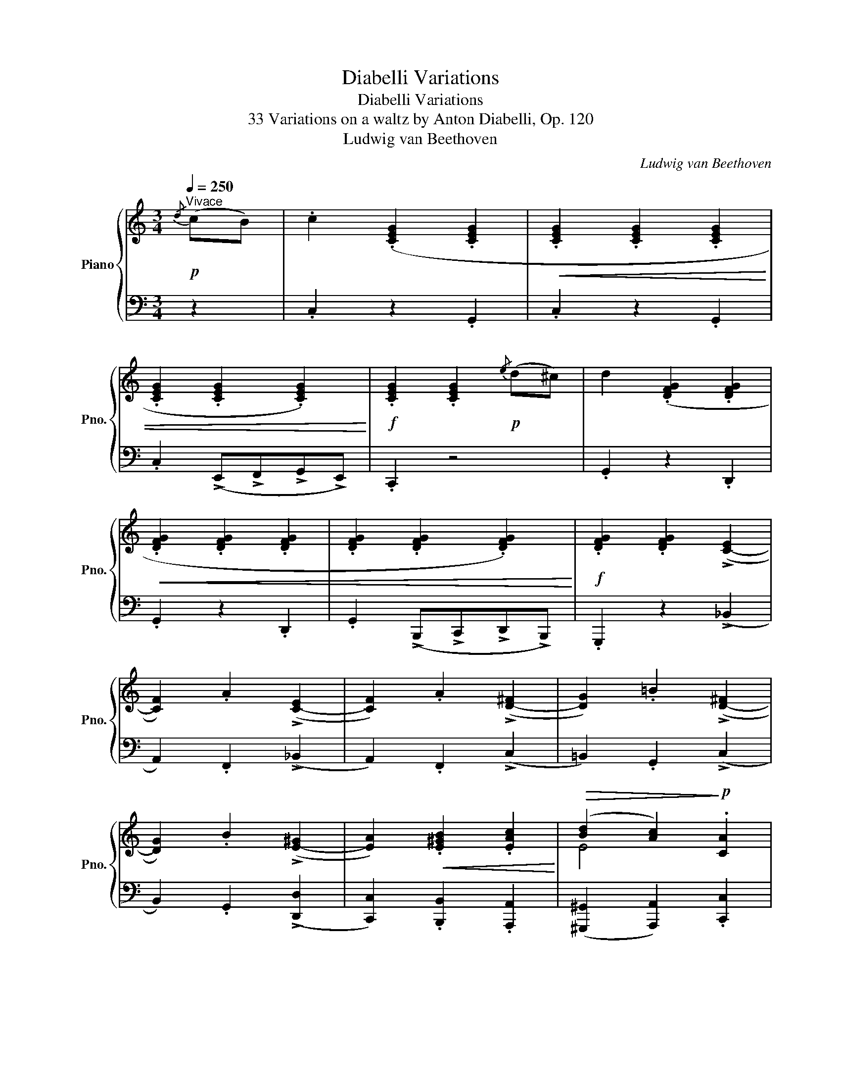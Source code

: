 X:1
T:Diabelli Variations
T:Diabelli Variations
T:33 Variations on a waltz by Anton Diabelli, Op. 120
T:Ludwig van Beethoven
C:Ludwig van Beethoven
%%score { ( 1 3 4 ) | ( 2 5 6 ) }
L:1/8
Q:1/4=250
M:3/4
K:C
V:1 treble nm="Piano" snm="Pno."
V:3 treble 
V:4 treble 
V:2 bass 
V:5 bass 
V:6 bass 
V:1
!p!"^Vivace"{/d} (cB) | .c2 (.[CEG]2 .[CEG]2 |!<(! .[CEG]2 .[CEG]2 .[CEG]2 | %3
 .[CEG]2 .[CEG]2 .[CEG]2)!<)! |!f! .[CEG]2 .[CEG]2!p!{/e} (d^c) | d2 (.[DFG]2 .[DFG]2 | %6
!<(! .[DFG]2 .[DFG]2 .[DFG]2 | .[DFG]2 .[DFG]2 .[DFG]2)!<)! |!f! .[DFG]2 .[DFG]2 (!>![C-E]2 | %9
 [CF]2) .A2 (!>![C-E]2 | [CF]2) .A2 (!>![D-^F]2 | [DG]2) .=B2 (!>![D-^F]2 | %12
 [DG]2) .B2 (!>![E-^G]2 | [EA]2)!<(! .[E^GB]2 .[EAc]2!<)! |!>(! (([Bd]2 [Ac]2))!>)!!p! .[CA]2 | %15
 (([B,=G]2 [CA]2)) .[A,^F]2 | .[B,G]2 z2 ::!p!{/^F} G2 | (.[=FGd]2 .[FGd]2 .[FGd]2 | %19
!<(!"_cresc." .[=FGd]2 .[FGd]2 .[FGd]2 | .[=FGd]2 .[FGd]2 .[FGd]2)!<)! | %21
!f! .[FGd]2 .[FGd]2!p!{/^F} G2 | (.[Gce]2 .[Gce]2 .[Gce]2 |!<(!"_cresc." .[Gce]2 .[Gce]2 .[Gce]2 | %24
 .[Gce]2 .[Gce]2 .[Gce]2)!<)! |!f! .[Gce]2 .[Gce]2 !>![ce]2 | (f2 a2) !>!e2 | (f2 a2) !>!^f2 | %28
 (g2 =b2) !>!^f2 | (g2 b2)!ff! .[gb]2 | .[gc']2 .[gbd']2 .[gc'e']2 | %31
!>(! (([d'f']2 [c'e']2))!>)!!f! .[fd']2 | (([ec']2 [fd']2)) .[db]2 | .[ec']2 z2 :| %34
[M:4/4][Q:1/4=160]"^Alla Marcia maestoso."!f! [CEc] | !>![CEc]4 [CEG]2 z [CEG] | %36
 !>![CEG]4 [CEG]2 z [CEG] | !>![CEG]4 [CEG]2 z [CEG] | [CEG]2 z2 z2 z [EG^c] | %39
 !>![FGd]4 [DFG]2 z [DFG] | !>![DFG]4 [_B,EG]2 z [B,EG] | !>![=B,FG]4 [CFG]2 z [CFG] | %42
 [DFG]4 [CEG]2 z [CEG] | !>![CFc]4!p! [CEG]2 z [CEG] | [CFc]4!f! [_EFA]2 z [EFA] | %45
!f! [DFd]4!p! [_EFA]2 z [EFA] | [DFd]4"_cresc." [F^Gdf]2 z [FGdf] | [F^Gdf]4 [=EAce]2 z [F_ABd] | %48
 [F_ABd]4 [E=Gc]2 z [_E=Ac] |!p! [DGB]4 [C^FA]2 z [D=FG] | G6 z ::!f! [EG] | %52
 !>![DFGd]4 [DFGd]2 z [DFGd] | !>![DFBd]4 [D^FBd]2 z [DFBd] | !>![DGBd]4 [EG^ce]2 z [EGce] | %55
 [=FAd=f]2 z2 [G_Beg]2 z [GBeg] | [Gceg]4 [Gceg]2 z [Gceg] | [Gceg]4 [G=Bdg]2 z [GBdg] | %58
 [G^cg]4 [Afa]2 z [Afa] | [_Bg_b]4 [_deg]2 z [deg] | !>![=cfc']4!p! [_deg]2 z [deg] | %61
 (g2 f2)!f! [A^cea]2 z [Acea] | !>![dad']4!p! [A^cea]2 z [Acea] | (a2 [g=b]2)!f! [GBdg]2 z [GBdg] | %64
 [=cgc']4 [ec'e']2 z [ec'e'] | !>![fac'f']4 [egc'e']2 z [dfc'd'] | %66
 !>![dfc'd']4 [dfbd']2 z [gbd'g'] |1 c'6 z :|2 c'6 |][M:3/4][Q:1/4=175]"^Poco allegro."!p! z [Ec] | %70
 z [EA]z[E^F]z[EG] | z [Ed]z[EB]z[Ec] | z [EA]z[E^F]z[EG] | z [Ed]z[Ec]z[E^c] | z dz^FzG | %75
 z [FGe]z[FG^c]z[FGd] | z Az^FzG | z [Fe]z[Fd] z E | z [EG]zFz_B | z [G_B_d]z[CAc]z[_EAc] | %80
 z [^FA]z[G=B]z[Fc] | z [^Fc]z[GB]z[^GB] | z [Ac]z[^GB]z[Ac] | z [^GB]z[Ac]z[=Ge] | %84
 z [Ge]z[Gd]z[^FAd] | z [^FAd]zG |: z [Gd] | z [FGf]z[FGB]z[FGd] | z [FGf]z[FGB]z[FGd] | %89
 z [FGf]z[FGB]z[FGd] | z [FGf]z[FGB]z[FG^d] | z [_Bfg]z[B^dg]z[Beg] | z [fg_b]z[^dgb]z[egb] | %93
 z [eg_d']z[fac']z[_be'] | z [_be']z[af'] [_b_d'] z | [_b_d']z[ac'] z z [^dac'] | %96
 z [^dac']z[eg=b] [^d^f] z | [^d^f]z[eg] z z [eg] | z [=dg]z[dgb]z[dgb] | z [gc']z[ec'e']z[ec'e'] | %100
 z [ec'e']z[fac'f'] z [c'^f'] |1 z [bg'] z [c'e'] :|2 z [bg'][c'e'] |] %103
[M:3/4][Q:1/4=160]"^L'istesso tempo." (eBc | G2 e2 d2) | ([Fd]2 [EGc]2 [DFB]2) | %106
 ([CEB]2 [CFA]2 [CG]2) | (([CG]2 [B,F])) F^DE | z2 z (f^de | d2 a2 g2) | ([Ag]2 [Bf]2 [ce]2) | %111
 (([ce]2"_cresc." [Bd]2)) (_d2 | [_DG]2 [CA]2) ([EG]2 | [E_B_d]2 [FAc]2) (C2- | %114
 [C^F]2 [=B,G]2) (c2- | [^Fc]2 [G=B]2) =f2- | f2!>(! (e4- | e2 e2!>)!!p! d2- | d2 c2 [^FA]2- | %119
 [FA]2 G) :: z g2- | g6- | g3 (a^fg | [bd']2 g2 [c'e']2) | (([^c'e']2 [d'f'])) z [G,_DE]2- | %125
 [G,DE]6- | [G,DE]6- | [G,DE]6-[Q:1/4=140] | %128
 [G,DE]3 z[Q:1/4=160]"_cresc." ([G_d]2[Q:1/4=80][Q:1/4=40] | [_de]2 [Ff]2) [_B-_d-e]2 | %130
 [Bd=g]2 [Ac]2 ([Ac]2- | [Ac]2 [F_A=d]2) [^F=A]2- | [FA]2 [G=B]2 ([Gd-]2 | %133
 [^Gd-]2 [Adf]2) ([d-^f]2 | [d-=g]2 [d=a]2) ([db-]2 |!>(! [gb]2 [cc']2)!>)!!p! ([ff'-]2 |1 %136
 [bf'-]2 [c'e']) :|2 ([bf']2 [c'e']) z |][M:3/4][Q:1/4=200]"^Un poco più vivace."!p! (GB | %139
 c3 A) G2 | G4 (ed) | (dcBcde) | ([eg][^ce][df]_A G2) | (G=AB=cde) | (efdc) (Be | fef^d B)e- | %146
 e"_cresc."(efe ^de-) | (eefe g^f-) | (fgag- g^f-) | (fgGg _A_a) | (_A_a=A=a^ga) | %151
 ([ea]e'^d'e'd'e') | (e'^c'e'=d')!f! .[a=c'^f']2 | .[gbg']2 z2 :: z2 | z2 z2!p! (GE | =F3 c) B2 | %157
 f3 c' b2 | (b2 c'2)[K:bass] (C,,A,,, | _B,,,3 F,,) (E,,2 | _B,,3 F,) E,2 |[K:treble] _B,3 F E2 | %162
 _B3 f"_cresc." [e_b_d']e | [eg]_Bg[Af] (_be | _beb[fa]) ([^da]^f | [^da]^fag) ([fac']d | %166
 [^fac']^d[ac'][gb]) (bg | bgbc') e'2 | e'2 g'e' f'2 | [_a=b]f([abf'][dfab])!f! .[dfgb]2 | %170
 .[egc']2 z2 :|[M:3/4][Q:1/4=240]"^Allegro vivace." z2 | z2 z2!p! EE | C4 GG | E4 [G_Be][GBe] | %175
 [G_Bd]2 [GB^c]2 z2 | z2 z2 FF | D4 dd | F4 aa | [Ba]2 [cg]2!f! g2- | g4!p! ^ff | a6- | %182
 [da]4!p! [d^g][dg] | [dfb]4"_cresc." [^gb][gb] | !>![ae']2 [^fa][fa] !>![=gd']2 | %185
 [eg][eg] !>![^fc']2 [^df][df] | !>![eb]2!p! [A^d^f][Adf] [Geg]2 | E2 z2 :| z2 | z2 z2!pp! G,G,- | %190
 x4 EE- | [G,B,EG]4 [G,B,EG]2- | [G,B,EG]4 [G,CEG]2- | [G,C-E-G-]6 | [CEG]4 [Gc][Gc]- | %195
 [Gce]4 [_B_deg][Bdeg] | [_deg_b]4 !>![EG_B_d]!>![EGBd] | [FAc][FAc] !>!f2 [EG_B_d][EGBd] | %198
 [FAc][FAc] !>!f2 [_Gc_e_g][Gceg] | [F_df][Fdf] !>![_Af_a]2 [_Gc_e_g][Gceg] | %200
 [F_df][Fdf] !>![ff']2 [f=b=d'f'][fbd'f'] | !>![=egc'=e']2 [e=a^c'e'][eac'e'] .[ad'a']2 | %202
 [gbd'][gbd'] .[g=c'g']2 [fac'][fac'] | .[fbf']2!p! [Bf][Bf] [Bg]2 | [Ge]2 [^d^f]2 [eg]2- | [eg]6 | %206
 z2 z2 E(E- | [EG]4) [G,B,EG]2- | [G,B,EG]4 [G,CEG]2- | [G,C-E-G-]6 | [CEG]4 [Gc][Gc]- | %211
 [Gce]4 [_B_deg][Bdeg] | [_deg_b]4 !>![EG_B_d]!>![EGBd] | [FAc][FAc] !>!f2 [EG_B_d][EGBd] | %214
 [FAc][FAc] !>!f2 [_Gc_e_g][Gceg] | [F_df][Fdf] !>![_Af_a]2 [_Gc_e_g][Gceg] | %216
 [F_df][Fdf] !>![ff']2 [f=b=d'f'][fbd'f'] | !>![=egc'=e']2 [e=a^c'e'][eac'e'] .[ad'a']2 | %218
 [gbd'][gbd'] .[g=c'g']2 [fac'][fac'] | .[fbf']2!p! [Bf][Bf] [Bg]2 | [Ge]2 z2 |] %221
[M:3/4][Q:1/4=125]"^Allegro ma non troppo e serioso."!ff! (Tb2{ab)} | !>!c'3 g/e/ c/G/E/G/ | %223
 z2 z2 (Tb2{ab)} | c'3 g/e/ c/G/E/G/ | C2 z2 (Te'2{d'e')} | f'3 d'/b/ g/f/d/B/ | %227
 G2 z2 (Te'2{d'e')} | !>!f'3 d'/b/ g/f/d/B/ | G/F/D/B,/ G,/!>(!F/E/D/!>)!!p! (TE2{DE)} | %230
 c4"_cresc." (TE2{DE)} | c4 c/_e/d/c/ | B/c/B/A/ B/G/B/d/ c/_e/d/c/ | B/c/B/A/ B/G/B/c/ d/f/=e/d/ | %234
 c/B/A/^d/ e/=d/c/b/ c/c'/b/a/ | d/a/d/^g/ e/b/e/a/!>(! =g/^d'/g/e'/!>)! | %236
!p! ^f/e'/g/=d'/ f/c'/g/b/ f/c'/f/a/ |1 d/a/d/g/ c/^f/d/=f/ :|2 e/a/d/g/ c/^f/B/g/ |:!ff! z2 | %240
 z2 z2 (TG,2{^F,G,)} | D2- D/G,/B,/D/ G/B/d/e/ | f2 z2 (TG,2{^F,G,)} | D2- D/G,/B,/D/ E/_B,/C/E/ | %244
 G2 z2 (TE2{DE)} | G2- G/c/e/g/ _b/c'/e'/g'/ | _b'2 z2 (TE2{DE)} | %247
 G/F/_B/A/!>(! G/F/E/D/!>)!!p! (TE2{DE)} |"_cresc." c4 E/c/_B/G/ | _B/_A/c/F/ B/A/c/F/ (T^F2{EF)} | %250
 d4 (T=f2{ef)} |!8va(! _e'/d'/f'/e'/ g'/f'/_a'/d'/ =a'/g'/f'/d'/ | %252
 a'/g'/=e'/c'/ a'/g'/f'/b/ a'/g'/e'/c'/ | a'/g'/d'/b/ a'/g'/e'/c'/ b'/!>(!a'/d'/c'/!>)! | %254
!p! a'/e'/g'/c'/ f'/b/e'/c'/ f'/b/d'/b/!8va)! | a/d'/g/c'/ f/b/e/c'/ :| %256
[M:3/4][Q:1/4=160]"^Un poco più allegro"!f! (c'>g |: e'2 c'>g e'2-) | (e'2 g>e c'2-) | %259
 c'>g (3(e'c'g') (3(c'ge') | (3(gec') (3(ecg) (3(^fcc'-) | c'2 (b>g d'2-) | d'2 (g>d b2-) | %263
 b>g (3(bgd') (3(gdb) | (3(dBg) (3(BGd)!f! (3(B^Gd) |!>(! (3(AEc) (3(AEc)!>)!!p! (3AFc | %266
 (3AFc (3AFc!f! (3A^Dc |!>(! (3A^Dc (3^FDB!>)!!p! (3GEB | (3GEB (3^F^DB"_cresc." (3=F=DB | %269
 (3ECB (3ECA (3cEe | (3c^Fe (3BGd (3^G=Fd | (3=GEd (3GE^c (3A_E=c |1!f! (3GDc!f! (3Bbg!f! c'>g :|2 %273
!f! (3GDd!f! (3G=FB!f! (3FDB- || B2 B>_A f2- |: f2 f>B _a2- | a2 (3(_afb) (3(aff') | %277
 (3(_afb) (3(gfb) (3(fBg-) | g2 (_d>_B g2- | g2) (g>_d _d'2- | d'2) (3(g_d_d') (3(_bgd') | %281
 (3(g_d_d') (3(_bgd') (3(d'bg') |!>(! (3(c'gg') (3(c'ff')!>)!!p! (3(_d'_bg') | %283
 (3(c'gg') (3(c'ff')!f! (3(_e'c'=a') |!>(! (3=d'aa'!8va(! (3d'gg'!>)!!p! (3_e'c'a' | %285
 (3d'_a_a' (3d'gg'"_cresc." (3d'b=f' | (3bgf' (3c'ge' (3g'ge' | (3ag'd' (3f'ad' (3a'c'^f' | %288
 (3ba'=f' (3g'bf' (3d'b'f' |1!f! (3d'b'f' (3e'g'c'' (3e'a'g' | f'2!8va)! B>_A f2- :|2 %291
!f!!8va(! (3d'b'f' (3e'g'c''!8va)! |][M:3/4]!p![Q:1/4=145]"^Poco vivace." [Gg]2 |: [EGe]6 | %294
 ([EGe]6 | [DFd]6 | [CEc]4) [Aa]2 | [FAf]6 | ([FAf]6 | [EGe]6 | [Fd]4) =c2- | c6 | [Ac]4 c2- | c6 | %304
 [EGc]4 [E=de]2 | ([Ece]4 [E^GBd]2 | [EAc]4 [E=GA]2) | ([^FA]3 BcA) |1 (Be=fd) g2 :|2 (Be=fd) |: %310
 [^CEG^A]2 |!<(! [DFGB]6 | [DFGB]6!<)! |!mf!!>(! [EGc]6 | [FGBd]4!>)!!p! [G_Be]2 |!<(! [_B_deg]6 | %316
 [_B_deg]6 | [A_e^fa]6!<)! |!mf!!>(! [_B=eg_b]4!>)!!mp! [GBe]2 | ([FA=f]4 [G_Be]2 | %320
 [FAf]4 [A^d^f]2 | [Geg]4) [^Fc_e^f]2 | [Gc=eg]4 [Bdgb]2 | [cgc']4 [dfbd']2 | [egc'e']4 [ec'e']2 |1 %325
 [fd'f']4 [dfb]2 | [ec'](egc) :|2 [fd'f']4 [dfb]2 | [cec']4 |] %329
[K:Eb][M:4/4][Q:1/4=145]"^Allegro pesante e risoluto." z2 | z4 z2!f!{/A,} .G,.^F, | %331
 G,2 z2 z2{/D} .C.=B, | C2 z2 z2{/A} .G.^F | G2{/D} .C.=B, C2!f! z2 | z4 z2{/A,} .G,.^F, | %335
 G,2 z2 z2{/E} .D.^C | D2 z2 z2{/A} .G.^F | G2{/E} .D.=C D2{/f} .e.d | !>!e6{/g} .^f.^e | %339
 !>!^f6{/=a} .=g.f | !>!g6{/_b} ._a.g | !>!a6{/a} .g.^f | !>!g6{/=c'} ._b.=a | b6{/=c'} ._b.=a | %344
 [db]2{/f'} .e'.d' .e'2{/d'} .d'.^c' | .[bd']2 .[=Ad^f]2 .[=Bdg]2 :: z2 | %347
 z2[K:bass]!p!{/_D,} .C,.=B,, C,2 z2 | z2{/B,} .A,.G, A,2 z2 |[K:treble] z2{/F} .E.=D E2{/B} .A.G | %350
 A2{/_d} .c.=B c2 z2 | z2[K:bass]!p!{/_G,} .F,.=E, F,2 z2 |[K:treble] z2{/_E} ._D.C D2 z2 | %353
 z2{/_g} .[_df].[d=e] [df]2!pp!{/b} .a.=g | a2 _g2 f2"_cresc." =e2- | e2{/=g} .f.=e f2 e2- | %356
 e2{/g} .f.=e f2 ^f2- | f2{/=a} .g.^f g2 g2- | g2{/=a} .g.^f g2 _a2- | %359
 a2{/_b} .a.g a2!f!{/b} .a.g | a2 !>!g4{/!>!g} .f.=e | f2 !>!_e4!ff!{/e} .d.^c | %362
 .[D=cd]2 .[G=Bg]2 [CEGc]2 :|[K:C][M:3/4]!pp![Q:1/4=350]"^Presto." [eg]c' | %364
"_sempre staccato ma leggiermente" [eg]c'[eg]c'[eg]c' | [eg]c'[eg]c'[eg]c' | [eg]c'[eg]c'[eg]c' | %367
 [eg]c'[eg]c'g^c' | [fg]d'[fg]d'[fg]d' | [fg]d'[fg]d'[fg]d' | [fg]d'[fg]d'[fg]d' | %371
 [fg]d'[fg]d' [cee']2 |"_sempre staccato e pianissimo"!pp! .[gc']2 .[cg]2 .[_af']2 | %373
 .[ge']2 .[ec']2 .[^gb]2 | .[ac']2 .[c'e']2 .[d'e']2 | .[c'e']2 .[c'a']2 ._e'2 | (d'2 g'2 =f'2 | %377
 c'2 =e'2 d'2 | [eg]2 [ed']2 [^fc']2) | (([ac']2 [db]2)) .[=fad']2 | %380
"_cresc." .[egc']2 .[dfb]2 .[cea]2 | .[Bdg]2 .[Acf]2 .[GBe]2 | .[FAd]2 .[EGc]2 .[DFB]2 | %383
 .[CEA]2 .[B,DG]2 .[g_b^c'e']2 | .[fad']2 .[eg=c']2 .[df=b]2 | .[cea]2 .[Bdg]2 .[Acf]2 | %386
 .[GBe]2 .[FAd]2 .[EGc]2 | .[EGc]2 .[DFB]2!f! .[FBdf]2 | .[FBdf]2 .[EGce]2 .[_B^ceg]2 | %389
 .[_B^ceg]2 .[Adf]2 .[Bceg]2 | .[_B^ceg]2 .[Adf]2 [=Bdfa]2 | .[Bdfa]2 .[=ceg]2 .[_e^fac']2 | %392
 .[_e^fac']2 .[dgb]2 .[fac'_e']2 | .[^fac'_e']2 .[gbd']2!ff! [ac'e'^f']2 | %394
 [ac'_e'^f']2 [bd'g']2 [ac'e'f']2 |!>(! [bd'g']g[bd'g']g!>)!!pp![bd'g']g | %396
 [bd'g']=f[bd'g']f[bd'g']f | [bd'g']f[bd'g']f[bd'g']f | [bd'g']f[bd'g']f[bd'g']f | %399
 [bd'g']f[bd'g']f[bd'g']f | [c'e'g']_b[c'e'g']b[c'e'g']b | [c'e'g']_b[c'e'g']b[c'e'g']b | %402
 [c'e'g']_b[c'e'g']b[c'e'g']b | [c'e'g']_b[c'e'g']b[c'e'g']b |!pp! .[ge']2 .[_bg']2 .[_d'b']2 | %405
 .[_bg']2 .[ge']2 .[ge']2 | .[c'f']2 .[_a_a']2 .a'2 | .f'2 .=b2 .d'2 | (c'2 b2 [=a=a']2 | %409
 [gg']2 [aa']2 [_be']2 | [_b^c'g']2 [ad'f']2 [_a=b]2 | [f_abd']2 [eg=c']2)"_cresc." .[=A,C^F]2 | %412
 .[B,DG]2 .[CEA]2 .[D=FB]2 | .[EGc]2 .[FAd]2 .[GBe]2 | .[Acf]2 .[Bdg]2 .[cea]2 | %415
 .[dfb]2 .[egc']2 .[G,_B,E]2 | .[A,CF]2 .[_B,EG]2 .[EG_B]2 | [G_Be]2 .[Beg]2 .[GBe]2 | %418
 .[Acf]2 .[_Beg]2 .[eg_b]2 | .[g_be']2 .[be'g']2!f! .[egb]2 | .[eg_b]2 .[eg_d']2 .[egb]2 | %421
 .[eg_b]2 .[_Beg]2 .[cfa]2 | .[c_e^fa]2 .[efac']2 .[cefa]2 | .[_B=eg_b]2 .[Beg]2 .[=B=f_a]2 | %424
 .[Bf_a]2 .[ceg]2 .[f_a=b]2 | .[f_ab]2 .[egc']2!ff!!8va(! .[bf'_a']2 | %426
 .[bf'_a']2 .[c'e'g']2 .[d'f'b']2 | [e'g'c'']2!8va)! z2 |] %428
[M:3/4][Q:1/4=135]"^Allegreto."!p! (3(dcB | c6- | c4) (3(fe^d | e6- | e4) (3(e=d^c | d6- | %434
 d4) (3(gfe | f6- | f4) (3(gfe | f2 e2) (3(gfe | f2 e2) (3(fe^d | e2 ^d2) (3(^fed | %440
 e2 ^d2)"_cresc." (3(g'=f'e' | [d'f']2 [c'e']2) (3(e'd'^c' | [gd']2 [a=c']2) (3f'e'^d' | %443
 [ge']2 [b=d']2!p! (3(e'd'^c') | .[bd']2 .[bg']2 |: z2 | z2 z2 (3(cBA | B6) | (d4 (3gfe | f4) z2 | %450
 (E6 | G4 (3c_BA | _B4 (3_e_dc | _d2 c2) ([EG_B]2- | [EGB]2 [F_A]2) (3(=f_ed | %455
 [F_e]2 [Gd]2)"_cresc." (3g^f^e | [A^f]2 [Gg]2 g2- | g4 (3d'c'b | c'2 [ca]2 (3ag^f | %459
 [Bg]2!p! (3ag^f .[dg]2 | .[eg]2 .[ec']2 :|[M:3/4][Q:1/4=170]"^Un poco più moto."!p! z2 | %462
 z2 z2 ([FB][Gc] | [FB][Gc][Ad][Gc]) ([_AB][Gc] | [_AB][Gc][Fd][Gc]) ([df][ce] | %465
 [df][ce][Bd][ce]) ([_Bg][=Bf] | gfef) (^CD | ^CDED) (^A,B, | ^A,B,=CB,) ([E^A][FB] | %469
 [E^A][FB][G=c][FB])"_cresc." E2 | F4 (_dc | _dcAF) (cB | cB) =d2 (=fe | fceA) (d^c) | %474
 d2 =c2 (d^c) | d2 =c2!p! (ed | ed^cde^f) | g2 z2 (^CD | ^CDED) ([E^A][FB] | %479
 [E^A][FB][Gc][FB]) (^cd | ^cded) ([e^a][fb] | [e^a][fb][g=c'][fb]) ([a^d'][_be'] | %482
 [a^d'][_be'][c'f'][be']) (^f'g' | ^f'g'a'g') [^fa][g_b] | [^fa][g_b][ac'][gb]"_cresc." [_Beg]2- | %485
 [Beg]4 [_A=f_a]2- | [Afa]4 [=Af=a]2- | [Afa]4 [_Beg_b]2- | [Begb]4!f! [f_a=d'f']2- | %489
 [fad'f']2[K:bass] ([F,B,][G,C][=A,D][G,C] | [F,B,][G,C][A,D][G,C][A,D][_B,E] | %491
 [CF][=B,E][A,D][B,E][CF][DG]) | (ECB,C) (^CD | ^CDED)[K:treble] ([E^A][FB] | %494
 [E^A][FB][Gc][FB]) (^cd | ^cded) ([e^a][fb] | [e^a][fb][g=c'][fb])([a^d'][_be'] | %497
 [a^d'][_be'][c'f'][be']) (^f'g' | ^f'g'a'g') ([^fa][g_b] | %499
 [^fa][g_b][ac'][gb])"_cresc." [_Beg]2- | [Beg]4 [_A=f_a]2- | [Afa]4 [=Af=a]2- | %502
 [Afa]4 [_Beg_b]2- | [Begb]4!f! [f_a=d'f']2- | [fad'f']2[K:bass] ([F,B,][G,C][=A,D][G,C] | %505
 [F,B,][G,C][A,D][G,C][A,D][_B,E] | [CF][=B,E][A,D][B,E][CF][DG]) | [G,E]2 z2 |] %508
[M:3/4][K:treble][Q:1/4=210]"^Vivace."!f! [CEc]>[CEAc] |: [CEAc]2 z2 z2 | z2 z2!p! C2 | C2 z2 z2 | %512
 z2 z2!f! [DGBd]>[DGBd] | [DGBd]2 z2 z2 | z2 z2!p! D2 | D2 z2 z2 | z2 z2 [EA]2 | [EA]2 z2 [E^GB]2 | %518
 [E^GB]2 z2 [EAc]2 | [EAc]2 z2 [E=G^ce]2 | [EG^ce]2 z2"_cresc." [^FA=cd^f]>[FAcdf] | %521
 [^FAcd^f]2 z2 [dg]>[dg] | [dg]2 z2 [ad']>[ad'] | [ad']2 z2!f! [gg']>[gg'] |1 %524
 [gg']2 z2 [CEAc]>[CEAc] :|2 [gg']2 A2 [_B,_B]>[B,B] |: [_B,_B]2 z2 z2 | z2 z2!p! d'2 | d'2 z2 z2 | %529
 z2 z2!f! [EG_Be]>[EGBe] | [EG_Be]2 z2 z2 | z2 z2!p! [eg_b]2 | [eg_b]2 z2 z2 | z2 z2!p! [f_a=b]2 | %534
 [f=ac']2 z2 .[g_be']2 | .[ac'f']2 z2 [a^d'^f']2 | [ge'g']2 z2 [A^f]2 | %537
 [Gg]2"_cresc." z2[I:staff +1] [G,_A,B,D]>[G,B,D] | [G,CE]2[I:staff -1] z2 [G^ce]>[Gce] | %539
 [Fdf]2 z2 [fad']>[fad'] | [eg=c']2 z2!ff! [gg']>[gg'] |1 [cc']2 [G,G][A,A] [_B,_B]>[B,B] :|2 %542
 [cc']2 z2 |][M:4/4][Q:1/4=20]"^Grave e maestoso."!p! (g7/4a/8g/8) | %544
 e2- (e7/4f/8e/8) c2- (c7/4d/8c/8) | %545
"_cresc." G7/4A/8G/8 E7/4F/8E/8 [G,B,DF]2- [G,B,DF]7/4 [FBdf]/4 | %546
 [Bd]2 B7/4c/8B/8 [DF]2[K:bass] D7/4E/8D/8 | %547
!mp!"_cresc." B,7/4C/8B,/8[K:treble] F7/4G/8F/8 [_B,E]7/4[CF]/8[B,E]/8 [B,EG]7/4[B,E^G]/4 | %548
 [_B,E^G]2 [A,FA]7/4[B,EG]/4 [B,EG]2 [A,FA]7/4[A,^D^FA]/4 | %549
 [A,^D^FA]2 [=B,DF=B]7/4[A,DFA]/4 [A,DFA]2 [B,DFB]7/4[B,=D^GB]/4 | %550
 [B,D^GB]2 [CEAc]7/4"_cresc."[D=F^GB]/4 [CEAc]2 [^D^Fc^d]7/4[E=G^ce]/4 | %551
!f! B2-!>(! B7/4c/8A/8!>)!!p! [B,EG]2 :: z2 | %553
[K:bass]"_cresc." (G,,7/4A,,/8G,,/8) (B,,7/4C,/8B,,/8 D,7/4E,/8D,/8)[K:treble] [DFB]2 | %554
 d7/4e/8d/8 f7/4g/8f/8 [Bdf]2 [_Beg]7/4[Beg]/4 | [G_Bg]2 [EGB]7/4[EGB]/4 [EGB]2 B7/4c/8B/8 | %556
 e7/4f/8e/8 g7/4a/8g/8 _b7/4c'/8b/8!f! e2 | %557
!f! e7/4f/8e/8 [FAf]7/4[GA^ce]/4 [GAce]2!p! [FAdf]7/4[A=c^f]/4 | %558
 ^f7/4g/8f/8 [Gcg]7/4[Acf]/4 [Acf]2 [Bdg]7/4"_cresc."[d=fb]/4 | %559
 b7/4c'/8b/8 [egc']7/4[g_bc'e']/4 [^c'e']7/4f'/8e'/8 [ad']7/4[af']/4 | %560
!f! f'7/4g'/8f'/8 [dfg=b]7/4[dfgb]/4 [egc']2 :| %561
[M:2/4][Q:1/4=230]"^Presto scherzando"!pp! .[Ec].[EG] | .[EG]2 .[FG].[EG] | .[^DG]2 .[EG].[EG] | %564
 .[EG]2 .[FG].[EG] | .[^DG]2 .[=DG=d].[DG] | .[DG]2 .[EG].[FG] | .[EG]2 .[DG].[DG] | %568
 .[DG]2 .[EG].[FG] | [B,DG]2"_cresc." ([_B,E]2 | [_B,_DF]2 [B,DE]2 | [_B,_DF]2 [B,D^F]2 | %572
 [_B,_DG]2 [B,D^F]2 | [_B,_DG]2) ([=B,=F_A]2- | [B,FA]2 [C-F=A]2 | [^GB]2 [Ac]2 | %576
!mf! [Bd]2!>(! [Ac][FA])!>)! |!p! [CE=G]2 ::!pp! .G.[Gd] | .[Gd]2 .[G^c].[GBd] | %580
 .[G_Be]2 .[G=Bd].[GBd] | .[GBd]2 .[G^c].[GBd] | .[G_Be]2 .[G=Bd].[GBd] | .[G=ce]2 .[Gdf].[Geg] | %584
 .[Gfa]2 .[Geg].[Geg] | .[Gce]2 .[Gdf].[Geg] | [Gfa]2"_cresc." ([Gceg]2 | [cda]2 [Bdg]2 | %588
 [cda]2 [dgb]2 | [egc']2 [dgb]2 | [egc']2 [fbd']2 | [c'e']2 d'2 | [gc'e']2 [ac'f']2 | %593
!mf!!>(! [gc'e']2 [fbd']2!>)! |!p! [egc']2) :|[M:4/4]!f![Q:1/4=130]"^Allegro." !trill(!Tc'2- |: %596
 c'4({bc')} g2 g>g | g2 g>g g2 !trill(!Td'2- | d'3 (^c'/d'/) g2 g>g | g2 g>g g2!p! [_DEG_B]2 | %600
"_cresc.""_cresc." ([CFA]2 E2 F2 ^F2 | G2 [A=c]2 [GB]2 f=e | ^de cB fe ba |1 %603
 e=d [ce][A^f] [Bg]2)!f! !trill(!Tc'2 :|2 (e=d [ce][A^f] [Bg]2)!f! !trill(!TG2- |: %605
 G4({^FG)} [Bd]2 [=FGBd]>[FGBd] | [Bd]2 [Fcd]>[Fcd] [FBd]2 !trill(!TG2- | %607
 G4({^FG)} [Gce]2 [Gce]>[Gce] | [G^ce]2 [ce]>[ce] [ce]2!pp! [_DE]2 | %609
 [_DF]2 [DE]2 [DF]2"_cresc." [C^F]2 | [=B,G]2 [C^F]2 [B,G]2 [B,^G]2 | c2 [ce-]2 (e^d=dc) |1 %612
 (c2 Bd- dc)!f! (!trill(!TG2 :|2!mf!"_cresc." (c2) Bd- dc) |][M:4/4]!f! g/e'/f/d'/ | %615
 f/d'/e/c'/!p! ^f/c'/g/b/ e/b/=f/a/ ^d/a/e/g/ |: ^c/g/=d/f/ B/f/=c/e/ ^A/e/B/d/!f! f/f'/^c'/e'/ | %617
 ^a/e'/b/d'/!p! ^g/d'/=a/c'/ ^f/c'/=g/b/ e/b/=f/a/ | ^d/a/e/g/ ^c/g/=d/f/ B/f/B/e/!f! B/e/B/e/ | %619
 =c/f/c/e/!p! A/f/c/e/ c/f/c/e/!f! A/g/_e/^f/ | B/a/d/g/!p! A/g/d/^f/ B/a/d/g/!f! B/a/=f/^g/ | %621
 c/b/e/a/ e/d'/a/c'/ e/e'/b/d'/ e/c'/a/=g/ |1 ^f/g/a/g/ f/e/d/c/ B/f/g/=f/!f! [eg]/e'/[df]/d'/ | %623
 [df]/d'/[ce]/c'/!p! ^f/c'/g/b/ e/b/=f/a/ ^d/a/e/g/ :|2!f! ^f/g/a/g/ f/e/d/c/ B/d/e/d/ |: %625
 B/a/B/g/ | G/g/B/=f/!p! G/f/B/e/ G/g/B/f/ G/f/B/e/ | A/g/B/f/ G/f/B/e/ G/g/B/f/!f! B/f/[^GB]/e/ | %628
 ^G/f/B/e/!p! =A/f/c/e/ G/f/B/e/ A/f/c/e/ | ^G/^f/B/e/ A/f/c/e/ G/f/B/e/ !>!^A/!>!^e/!>!^c/!>!^f/ | %630
 ^A/=g/^c/^f/!p! A/^e/c/f/ A/g/c/f/!f! A/g/c/f/ | B/=a/d/g/!p! ^A/g/^c/^f/ B/=a/d/g/!f! B/a/d/g/ | %632
 B/a/d/g/ =c/a/=e/g/ c/a/e/g/ e/g/d'/c'/ |1 _e/^f/d'/c'/ d/=f/c'/b/ =e/c'/c/^f/ :|2 %634
 _e/^f/d'/c'/ d/=f/c'/b/ =e/g/d'/!fermata!c'/ |][M:3/4][Q:1/4=130]"^Poco moderato."!p! ([_AB][Gc] | %636
 [Fd][Gc] [Ee]2) (f'e' | d'e' c'2) B,C | [CE]4 [B,D]2 | C2 z2 (^cd | ed f2) (g'f' | %641
 e'f' d'2) (^CD | [DF]4 [=CE]2- | [CE]2 [B,D]2)"_cresc." (B,C | _DCFA_dc | BcAF_E=D | ^FGBd_ed | %647
 ^fgbg^g=e | ^gabc'd'e' |!8va(! =f'^d'e'bc'a' | _e'=d'^f'a'c''f')!8va)! |!p! .g'2 .g2 :: (^A,B, | %653
 CB, D2) (ed | ^cd B2) (ef) | [_abd']4 [g=c'e']2- | [gc'e']2 [gd'f']2[K:bass]!f! (B,,C, | %657
 _D,C, _B,2)[K:treble]!p! (^de | fe _d'2) (a_b) |!pp! [g_bg']4 [gbf']2- | %660
 [gbf']2 !fermata![g_be'][K:bass]"_cresc." (E,_B,_D | C_A,F,)[K:treble] (_d_BG | _Acf) (^Fc^f | %663
 g=d=B) (_e'=a^f | d'bg) (d'bg |!8va(! g'e'g'd'g'^g' | a'=f'=g'e'a'^f') | (a'g'^f'g'a'b') | %668
!p! c''2!8va)! z2 :|[M:3/4][Q:1/4=270]"^Presto."!f! c'e' |: !>!g3 c' e2- | eg c3 e | Gc E3 G | %673
 CE G,2 d'f' | bd' g3 a | df B3 d | FB D3 F | B,D G,2!pp! (EB, | FC A2 EB, | GC A2 ^F^C | %680
 GD B2 ^F^C | AD B2)"_cresc." _A_E | =A=E[^GB]E[Ac]E | [Bd]E[B^d]c e2- | %684
!>(! [Ae]([B=d][^Fc][GB][Ac][FA])!>)! |1!p! (Ge=fd)!f! c'e' :|2!p! (G=FDB,) z2 |:!f! G,D B,3 F | %688
 D2- DA G2- | Gd Bf d2- | dbfd' [g_be']2 |[K:bass] C,G, E,3 _B, | G,3 E _B,2- | %693
 B,G[K:treble] E_B G2- | Ge_Bg!pp! (E_B, | FA, A2) (_dE | FA C2) (^FC | G=B, =B2) (_e^F | %698
 GB D2) (BG) |"_cresc." .c.G =e3 c | ge c'2 .ge'- |1!f! e'-(!>![_bg']- [bg'][be'][af'][=bd']) | %702
 (d'c'[fb][ec']) [Bd]2 :|2 e'(!>![_bg']- [bg'][be'][af'][=bd']) | (d'c'[fb][ec'][df][ce]) |] %705
[M:6/4][Q:1/4=110]"^Andante."!p! z6 | z12 | z6[K:bass] [E,C]6 | [E,G,]6 [E,G,]6 | %709
 [F,_A,]6!<(! [E,G,]6 | [F,G,]6!<)!!mp!!>(! [D,F,C]6!>)! |!p! [D,F,B,]6!<(! [E,G,^C]6 | %712
 [D,G,D]6 [D,G,]6!<)! |!mf!!>(! [D,_A,]6 [D,G,]4 [D,F,]2!>)! | %714
!p!!<(! [D,_B,]6!<)!!mp!!>(! [D,=B,]6!>)! |!p!!<(! [D,_B,]6!<)!!mp!!>(! [D,=B,]6!>)! | %716
!pp! [G,^C]6 [G,E]6 | [G,^C]6 [G,E]6 | [^F,A,=C]6 [D,B,]6 | [D,B,]6 [D,D]6 | [D,^F,A,D]6 [D,G,]6 | %721
 [D,G,]6 z6 | z6 ([=F,G,]6 | [G,^C]6)[K:treble] ([G,DG]6 | [G^c]6 [Fd]6 | [Ee]6 f2) z2!p! z2 | %726
 z6 ([_B,_DG]6 | [CGc]6 [_DG_d]6) | z6 [_DE_B]6 | [G^d]6 [Ee]4 [_B,E]2 | [_B,F]6 [B,E]6 | %731
 [_B,F]6- [B,F]4 [B,_G]2 | [_B,=G]6 [B,_G]6 | [_B,=G]6- [B,G]4 [=B,F_A]2 | %734
!<(! [CF=A]6 [CFAc]6!<)! |!mf!!>(! [CFBd]6 [CFc]6!>)! |!p! [CF_Ac]6"_dim." [DB]6 | %737
!pp! [DFB]6 !fermata![CEc]6 |][M:4/4][Q:1/4=165]"^Allegro con brio."!ff! (Tc'2{bc')} | %739
 c z (Tc2{Bc)} C z[K:bass] (TC2{B,C)} | .C, z .C,, z z2[K:treble] (Tg'2{^f'g')} | %741
 g z (Tg2{^fg)} G z[K:bass] (TG,2{^F,G,)} | G,, z G,,, z z2 || %743
[M:3/4][K:treble][Q:1/4=130]"^Meno allegro."!p! F2 | E4 (dB | ^GABc) ^D^F | A=G^FE (c2 | %747
 B4) [=d=f][Bd] |"_cresc." ([^GB][Ac][Bd][ce]) ([GB][Ac] |[Bd][ce]) ([^FA][=GB][Ac][Bd]) | %750
 ([^FA][GB][Ac][Bd]) ([Gc]A) |1 G([eg][=fa][db]) :|2!f! G2 z2[Q:1/4=165]"^165"!ff! [D=FG][DFG] |: %753
[M:4/4][Q:1/4=165]"^Tempo I." [DFG][DFG][DFG][DFG] [DFG][DFG][DF][DF] | %754
 [DFG][DFG][DFG][DFG] [DFG][DFG] [EG_B][EGB] | [EG_B][EGB][EGB][EGB] [EGB][EGB][EGB][EGB] | %756
 [EG_B][EGB][EGB][EGB]!>(! [EGB_d][EGBd]!>)! ||[M:3/4][Q:1/4=130]"^Meno allegro."!p! (_d2 | %758
 c4) (_d2 | c4) (_ec | [^F=A][G=B][Ac][Bd]) ([Fc][_EA] | [C^F][DG][FA][GB])"_cresc." ([CF][DG] | %762
 [=EA][=FB]) ([DG][EA][FB][Gc]) | ([EA][FB][Gc][Ad]) ([_Af][Fd] | [_AB][Gc][Fd][Ee]) ([C=A][FB] |1 %765
!p! [Ec][Fd] [Ec]2)!ff![Q:1/4=165]"^165" [D=FG][DFG] :|2!p![Q:1/4=130]"^130" ([Ec][Fd] [Ec]2) z2 |] %767
[M:4/4][Q:1/4=175]"^Allegro Molto alla \"Notte e giornofaticar\" di Mozart."!p! .[Cc]2 .[G,G]2 .[Cc]2 .[G,G]2 | %768
 [Cc]2 z!f! (3(G/A/B/ c2) z2 |!p! .[Dd]2 .[G,G]2 .[Dd]2 .[G,G]2 | [Dd]2 z!f! (G/4A/4B/4c/4 d2) z2 | %771
!mp!"_cresc." .[Ee]2 .[Cc]2 .[Ee]2 z (3c/d/e/ | .[Ff]2 .[Dd]2 .[Ff]2 z (3d/e/^f/ | %773
!f! [Gg]2 z (3e/^f/^g/ a2 z (3a/b/^c'/ | [dd']2 z (3d'/e'/^f'/ [=g=g']2 z2 :: %775
!pp! ._A2 ._E2 .A2 .E2 | _A2 z (3_E/F/G/ A2 z2 |!pp! .[=E=e]2 .[B,B]2 .[Ee]2 .[B,B]2 | %778
 [Ee]2 z (3B/^c/^d/ e2 z"_cresc." (3B/c/d/ | e2 z (3B/^c/=d/ e2 z (3B/=c/d/ | %780
 e2 z (3c/d/e/ f2 z d/e/ | f2 z d/e/ ^f2 z (3d/e/"_al"!f!f/ | g2 z (3g/a/b/ c'2 z!f! (3c'/d'/e'/ | %783
 f'2 z!ff!!8va(! (3g'/a'/b'/ [c'c'']2!8va)!!p! [Gg]2 | [cc']2 [G,G]2 [Cc]2 z2 :| %785
[M:4/4][Q:1/4=155]"^Allegro assai."!f! [cegc']3!p! a/g/ f/e/d/e/ d/c/B/c/ | %786
 B/c/d/c/ d/e/f/e/ f/e/d/e/ d/c/B/c/ |!f! [dfbd']3!p! g/f/ g/f/e/f/ e/d/^c/d/ | %788
 ^c/d/e/d/ e/f/g/f/ g/f/e/f/ e/d/c/d/ | [=ceg=c']3!mp! =C/B,/ z/ C/z/_B,/z/"_cresc."A,/z/C/ | %790
 z/ F/z/E/z/D/z/F/ z/ e/z/d/z/c/z/e/ | %791
 z/ [^fa]/z/[fa]/z/[^gb]/z/[gb]/ z/ [cc']/z/[bc']/z/[ac']/z/[=gc']/ |1 %792
 z/!f! [^fac']/z/[fae']/z/[gbd']/z/[ac'^f']/ z/ [bd'g']/z/[Bdg]/z/[cea]/z/[d=fb]/ :|2 %793
 z/ [^fac']/z/[fae']/z/[gbd']/z/[ac'^f']/ z/ [bd'g']/z/[Bdg]/z/[G^cg]/z/[_Bdg]/ |: %794
!f! [_Beg]3!p! g/f/ e/f/g/f/ g/a/_b/a/ | _b/a/g/a/ g/f/e/f/ e/f/g/f/ g/a/b/a/ | %796
!f! [_Beg_b]3!p! g/f/ e/f/g/f/ g/a/b/a/ | _b/a/g/a/ g/f/e/f/ e/f/g/a/ b/g/a/b/ | %798
"_cresc." z/ [=Begb]/z/[ege']/z/[ege']/z/[ege']/ z/ [ege']/z/[ege']/z/[ege']/z/[ege']/ | %799
 z/ [fge']/z/[fge']/z/[f_ad']/z/[fabd']/ z/ [gbd']/z/[fbd']/z/[ed']/z/[gc']/ | %800
 z/ [=ac']/z/[gc']/z/[^fc'd']/z/[ac'd']/ z/ [bd']/z/[ad']/z/[^gd'e']/z/[bd'e']/ |1 %801
!f! z/ [ac'e']/z/[ac'f']/!>(!z/[=gc'e']/z/[fbd']/!>)!!p! z/ [ec']/z/e/z/[eg]/z/[_Beg]/ :|2 %802
!f! z/ [ac'e']/z/[ac'f']/z/[gc'e']/z/[fbd']/ z/ [ec']/z/[fbd']/ [ec'] |] %803
[M:3/4][Q:1/4=70]"^Andante.""^Fughetta." z2 |: z2 z2 | z6 | z2 (g2 c2 | B2 c2 A2) | (BdedcB | %809
 cBAdcB) | [Gc][FB] [Ec][Bd] e2- | ed/=f/- fedc | c2 B2 _B2- | BE AA=B^c | dAd=cBA- | (A^GAB c2-) | %816
 cA dcBA- | AG"_cresc." ABcd | [ce] z e2 A2 |!mf!!>(! a2 d2!>)!!p! e^f |1 g2 :|2 g2 z2 z2 |: z6 | %823
 z6 | z2 (A2 d2 | e2 d2 f2) | e^f g2 f^g | a2 =g^fge- | e^d e2 z2 | z2 cBcA- | A^G A2 z2 | %831
 z2 (d^cdA | B=cdc[GB][F=A]) | (DGAB) c2 | d2 B2 e2 | d!<(! z g2 c2 | B2 c2!<)! A2- |1 %837
!p! A-G z2 z2 :|2 A_A !fermata!G3 |][M:3/8][Q:1/4=120]"^Allegro."!p!"_tutte    le corde" [Ece] |: %840
 [G,CEG]z[G,CEG] | [G,CEG]z[G,CEG] | [G,CEG]z[G,CEG] | [G,CEG] z [=Fd=f] | [G,B,FG]z[G,B,FG] | %845
 [G,B,DG]z[G,B,DG] | [G,B,FG]z[G,B,FG] | [G,B,DG]z[G,B,DG] | [G,CG]z[G,F] | [G,A,E]z[G,A,E] | %850
 [F,A,F]z"_cresc."[DFA] | [DF_B]z[DFB] | [=CEA]z[CEA] |!f! [B,^G]"_dim."[CEA][DEG] |1 %854
 [CEA][CE=G][CEG] :|2!mf!"_dim." [CEA][CE=Gc][CFAc] ||!p! [CG_Bc]z[CGBc] |: [CG_Bc]z[CGBc] | %858
 [CE_Bc]z[CEBc] | [CEGc]z[CE_Bc] | [CF_Ac]z[CFAc] | [CF_Ac]z[CFAc] | [CF_Ac]z[CFAc] | %863
 [CF_Ac]z[CFAc] |"_cresc." [C_E_Ac]z[CEAc] | [_E_Ac_e]z[EAce] | [F_A_ef]z[FA_df] | [_A_d_a]z[Ada] | %868
 [=B=dg]z[GBdg] | [Gcg]z[Gceg] | [cda]!f![cec'][Bdb] |1 [cec']!p! [CEGc][CFAc] | [CG_Bc]z[CGBc] :|2 %873
!f! [cec'] z/ |][M:3/8]!p![Q:1/4=100]"^100" (g/c'/e'/ | e/g/c'/) z/ z | z z/[K:bass] (E,/G,/C/ | %877
 C,/E,/G,/) z/ z | z z/[K:treble] (b/d'/f'/ | g/b/d'/) z/ z | z z/ (B,/D/F/ | G,/B,/D/) z/ z | %882
 z z/ (B,/C/D/ | C/D/E/) (f/e/d/ | e/d/c/) (^c/d/e/ | d/e/f/) (G/F/E/ | %886
 F/E/D/)"_cresc." ([df]/[=ce]/[Bd]/ | [ce]/[Bd]/[Ac]/) ([^GB]/[Ac]/[Bd]/ | %888
 [Ac]/[Bd]/[ce]/) ([^FA]/[=GB]/[Ac]/ | [GB]/[Ac]/[Bd]/)!p! ([ea]/[Bg]/[c^f]/ | [Bg]/[c^f]/[Bg]/) :: %891
[K:bass]"_cresc." (G,,/B,,/D,/ | B,,/D,/=F,/) z/ z | z z/[K:treble] (G/B/d/ | B/d/f/) z/ z | %895
 z z/[K:bass] (C,,/_D,,/E,,/ | G,,/A,,/_B,,/) z/ z | z z/[K:treble] (c/_d/e/ | %898
 g/a/_b/) (c'/e'/f'/ | g'/a'/_b'/)!p! ([_b_d']/[gc']/[eb]/ | c'/_b/a/) ([_d'e']/[c'f']/[_bg']/ | %901
 [c'f']/[_bg']/[aa']/) ([_a=b]/[gc']/[fd']/ | [gc']/[fd']/[ee']/) ([bd']/[c'e']/[d'f']/ | %903
 [c'e']/[d'f']/[e'g']/) ([bd']/[c'e']/[d'f']/ | %904
"_cresc." [c'e']/[d'f']/[e'g']/) ([f'a']/[e'g']/[d'f']/ | %905
 [e'g']/[d'f']/[c'e']/) ([Gg]/[Af]/[_Be]/ | [Ad]/[_B^c]/[Ad]/)!p! ([^Cc]/[^G,^G]/[A,A]/ | %907
 =C/[=B,D]/C/) :|[M:3/8]!f![Q:1/4=100]"^Vivace." (3b/c'/e'/ | (3b/c'/e'/!p! (3^f/g/c'/ z | %910
 (3B/c/e/ z!f! (3^D/E/G/ |!p! (3B,/C/G/ (3^C/=D/G/ (3^D/E/G/ | %912
 (3E/=F/f/ (3^d/e/e'/!f! (3^d'/e'/g'/ | (3^c'/=d'/f'/!p! (3^a/b/d'/ z | (3^A/B/d/ z (3D/e/d/ | %915
 (3D/e/d/ (3E/f/e/ (3F/g/f/ | (3E/f/e/ (3E/e/d/"_cresc." (3(B,/C/D/ | %917
 (3C/B,/A,/ (3^G,/A,/B,/ (3A,/B,/C/ | (3B,/C/D/ (3C/B,/A,/) (3(A/=G/^F/ | %919
 (3E/^F/G/ (3A/G/F/ (3G/F/E/ | (3^D/E/^F/ (3E/F/G/) (3(^G/A/B/ | (3A/B/c/ (3=d/c/B/ (3c/B/A/ | %922
!mf! (3d/c/B/ (3c/B/A/)!>(! (3(e/d/c/ | (3B/A/G/ (3^F/E/D/ (3C/B,/A,/)!>)! |1!p! G, z :|2 %925
!p! G, z |:!f! (3^A/B/d/ | (3^c/d/f/!p! (3^a/b/d'/ (3^c'/d'/f'/ | (3e'/f'/=a'/ (3^c'/d'/f'/ !>!b | %929
 (3^c'/d'/f'/ !>!b (3^c'/d'/f'/ | (3!>!e'/!>!f'/!>!_a'/ z!f! (3^D/E/G/ | %931
 (3^F/G/_B/!p! (3A/B/g/ (3^f/g/_b/ | (3^f/g/_b/ (3a/b/_d'/ (3a/b/d'/ | !>!g (3a/_b/_d'/ !>!g | %934
 (3!>!a/!>!_b/!>!_d'/ z!p! x |"_cresc." x3 | x2 (3(_E/=D/C/ | (3D/C/_B,/ (3G,/=A,/B,/ x | %938
 (3=B,/C/D/ (3G,/A,/B,/) (3(F/=E/D/ | (3E/D/C/ (3B,/C/D/ (3C/D/E/ | (3_A/G/F/ (3E/F/G/ (3F/E/D/ | %941
 (3C/B,/C/"_dim." (3D/E/F/ (3G/=A/B/) |1!p! (3c/e/d/ (3c/B/A/ :|2!p! c z |] %944
[M:2/4][Q:1/4=135]"^Allegro." .[_Adf].[Gce] | .[_AB].[Gc].[Adf].[Gce] | %946
"_staccato" .[f_a].[eg].[_Adf].[Gce] | .[_AB].[Gc].[Adf].[Gce] | .[f_a].[eg].[c^f].[Bg] | %949
 .[^fc'].[gb].[g=e'].[gd'] | .[c^f].[Bg].[_ef].[dg] | .[^fc'].[gb].[g=e'].[gd'] | %952
 .[c^f].[Bg] .[G_B].[=FA] | .=E.F.[_E^F].[=DG] | .[_Ec].[DB] .[df].[c=e] | .[^GB].[Ac].[B^g].[ca] | %956
 .[bd'].[ac'].[^gd'f'].[ac'e'] | .[=gc'e'].[gbd'].[g_b^c'].[_ea=c'] | %958
 .[dg=b].[c^fa].[cfa].[_B_dg] | .[_B_dg].[=B=dg].[Bdg].[cda] | .[cda].[Bdg] :: z2 | .E.=F z2 | %963
 .[Ee].[=F=f] z2 | .C.B, z2 |[I:staff +1] .C,.B,,[I:staff -1] z2 | .[A,A].[_B,_B] z2 | %967
 .[Aa].[_B_b] z2 | .[F,F].[E,E] z2 |[I:staff +1] .F,.E,!f![I:staff -1] .[_B,CE^G].[B,CEG] | %970
 .[_B,CE^G].[A,CFA]!p! .[c_b].[cb] | .[c_b].[ca]!f! .[=B,^FA].[B,FA] | .A.B!p! .[^db].[db] | %973
 .[^db].[da]!f! .[=D^GB].[DGB] | .[D^GB].[EAc]!p! .[bd'].[bd'] | .[bd'].[bd']!f! .[Ac].[Acd] |1 %976
 .[Acd].[Gce]!p! .[=fd'=f'].[fbd'] | .[fbd'].[egc'] :|2!f! .[Acd].[Gce]!p! .[=f=f'].[fd'] | %979
 .[fd'].[ec'] z2 |] %980
[K:Eb][M:3/4][Q:1/4=30]"^Adagio ma non troppo."!p! Gz/(B/4A/4 G)z/(B/4A/4 G)z/(e/4c/4 | %981
 =B) z/({/_B}A/4G/4) G z/({/B}A/4G/4) Gz/(f/4d/4 | e)z/(c/4=B/4 c)z/(c/4d/4 e)z/(f/4g/4 | %983
 f)z/(d/4c/4 =B)z/(d/4e/4 f)z/(g/4a/4 | g)z/(e/4d/4 c)z/(g/4^f/4"_cresc." g)z/(g/4=a/4 | %985
 _b/)z/4(b/8c'/8!mf!!>(! d'-) d'3/4(c'/8b/8 =a/)z/4!>)!!p!(c'/8^f/8) (ag) | %986
 [_Bc=eg]2 [GBce]2 [GBcg]2 | [F_Ac]2 [FA]2 (c>_d) | Az/(c/4B/4 A)z/(_d/4B/4 A)z/(f/4d/4 | %989
 c) z/({/B}A/4G/4 A) z/({/_d}c/4=B/4 c)z/(_g/4e/4 | %990
"_cresc." _d)z/(a/4f/4 =e)z/(c'/4f/4 ^f)z/(_e'/4f/4 | %991
 g/)z/4(e/8=f/8)!mf! g-!>(! g3/4(f/8e/8 d/)z/4(f/8=B/8)!>)!!p! (dc) |] %992
[M:4/4][Q:1/4=40]"^Andante, sempre cantabile.""_sempre ligato" z2 | z2 x4 [EG]>[DF] | %994
 [CE][FA] (e>d cA) AA | A2 (f>e _d)BA>_G | [_DF][B_g][Af]>[_Ge] _d2 d2- | d2"_cresc." =E_G FA FA | %998
 _GB_cA BG_dB |!p! [_F=G]!<(![EA][GB][A=c]!<)!!mp!!>(! [_Ge_g][=F_d=f][Gce][Ad]!>)! | %1000
!p! ([_FB_d][Ec][=Gd]G- [_FGB][EA]) z2 | z4 z2 (F>_G | efe>_d) cdf"_cresc."=e | %1003
 z2 (=e>f b_d')!mp! [bd']>[=b=d'] |"_dim." [_bg']2 ([bg']>[af'])!p! ([=bf'][c'=e']) |: %1005
 z!<(! ([_B=e-] | %1006
!mp!!>(! [ce]!<)![fa])!>)!!p! z!<(! ([_B=e-]!mp!!>(! [ce]!<)![fa])!>)!!p!!<(! ([E_e][=A,=A]!<)! | %1007
!mp!!>(! [Dd][G,G])!>)!!p!!<(! ([Ee][=A,=A]!<)!!mp!!>(! [Dd][G,G])!>)!!p!"_cresc." [_A_a][D=B] | %1008
 g g2 _a!mp!"_dim." ([A_dfa][_Gce_g][FAdf][Ece]) |1 [ce]([ce][=d=f][=F=B])!pp! ([Fd][Ec]) :|2 %1010
!p!"_dim." [ce]([ce][=d=f][=F=B])!pp! ([Fd]!fermata![Ec]) |] %1011
[M:9/8][Q:1/4=23]"^Largo, molto espressivo.""_sotto voce" (7:4:7(=B/4c/4d/4c/4B/4c/4d/4) |: %1012
 e>dc =Bc"_cresc."G G!mp!!>(!GG!>)! | %1013
!p!({EB)} f>e (3(d/4e/4f/4 g/8f/8e/8d/8) ^cd"_cresc."G G!mp!GG | %1014
!p!{/E} (e3/2d/4c/4) (=B/8c/8d/8e/8f/8e/8d/8c/8) (_B/A/)AA (6:4:6A/4f/4=e/4g/4f/4a/4 (6:4:6g/4b/4a/4c'/4b/4a/4 g/8f/8_e/8d/8c/8B/8=A/8_A/8 | %1015
"_cresc." A/G^FG/{/G} g- (6:4:6g/4^f/4g/4a/4g/4=f/4 (6:4:6f/4e/4d/4f/4e/4d/4 d/c=Bc/ | %1016
{/c} =a-(6:4:6a/4(g/4^f/4a/4g/4f/4) a/8c'/8_b/8a/8c'/8b/8a/8d'/8-!mf!"_dim." (6:4:6!fermata!d'/4c'/4b/4a/4b/4g/4 (6:4:6^f/4g/4d/4^c/4d/4_B/4 (6:4:6=A/4^F/4G/4B/4G/4D/4!pp! (6:4:6=F/4D/4E/4=E/4F/4^F/4 G/8_A/8=A/8B/8=B/8=c/8^c/8d/8 _e/8d/8=f/8e/8d/8e/8=c/8A/8 |1 %1017
"_cresc."{/G} g-g/4e/8d/8^c/8d/8=c/8_B/8!mp!"_dim." =A/8G/8^F/8E/8D/8C/8B,/8=A,/8!p! z!p! d/8c/8B/8=A/8G/8B/8A/8G/8"_cresc." c =B g/8f/8e/8d/8c/8e/8d/8c/8[Q:1/4=23]"^20"!mp!"_dim." f/8e/8[Q:1/4=18]"^18"d/8c/8"_poco ritenente""^espressivo"[Q:1/4=15]"^15" (3=B/8d/8c/8[Q:1/4=10]"^10" B/16c/16[Q:1/4=7]"^7"d/16!p![Q:1/4=5]"^5"f/16 :|2 %1018
[Q:1/4=23]"^23"!pp!"_cresc."{/G} g-g/4e/8d/8^c/8d/8=c/8_B/8!mp!"_dim." =A/8G/8^F/8E/8D/8C/8B,/8=A,/8!p! z d/8c/8B/8=A/8G/8B/8A/8G/8 c- c/B/ [D=FB]/[F_AB]/- [FAB]/[FAB]/ | %1019
"_dim." c/8B/8A/8G/8F/8A/8G/8F/8 B/8A/8G/8F/8E/8G/8F/8E/8!pp! D/8B,/8C/8D/8E/8F/8G/8A/8 |: %1020
 ([GB][FA][EG]) ([EG][Ec]T[EA]) (6:4:6(_d/4c/4B/4e/4d/4c/4) f/8=e/8_e/8d/8c/8B/8A/8G/8 (6:4:6(F/4E/4=D/4F/4E/4_D/4) | %1021
 z C[Cc] c2 _d e/4A/8_G/8__B/8A/8_B/8__B/8 A/8=A/8_c/8_B/8=c/8=B/8d/8B/8 c/8_d/8__e/8d/8 _e/8=d/8f/8e/8 | %1022
"_espressivo""_cresc."{ef} _g>f!trill(!Te- !trill)!e/{=de}f=EF/- | %1023
!p! F/8=G/8F/8=E/8F/8G/8A/8_B/8 c/8=d/8e/8f/8e/8d/8c/8B/8 c/16d/16e/16f/16g/16f/16g/16a/16b/16a/16g/16a/16b/16c'/16b/16a/16 | %1024
"_cresc." a/A^FG/- G/gg/-!p! g/8g/8a/8b/8c'/8b/8a/8(g/8"_cresc." b<)!trill(!Ta !trill(!T=b | %1025
 T=b/Tc'/ Tc'/Te'/ Te'/!mf!Tg'/{^f'g'}"_dim." z g'/8=f'/8e'/8d'/8c'/8e'/8d'/8c'/8-!p! f' e'/ x/ g/8=f/8e/8d/8c/8e/8d/8c/8- f |1 %1026
 [Gce] z/!mp!"_dim."[I:staff +1] E,/8G,/8F,/8E,/8 A,/8G,/8F,/8E,/8 D,/8[I:staff -1][DF]/8[EG]/8!pp![FA]/8 :|2 %1027
[Q:1/4=15]"^15"!p!"_cresc." f/8e/8d/8c/8=B/8c/8d/8c/8[Q:1/4=13]"^13"!mp!"_dim." a/8g/8f/8e/8d/8e/8f/8e/8[Q:1/4=10]"^10" _b/8a/8[Q:1/4=8]"^8"f/8e/8d/8!pp![Q:1/4=5]"^5"c'/8b/8!fermata!d/8 || %1028
[M:2/2][Q:1/4=285]"^Allegro.""^Fuga."!f! !>!e2 | !>!B2 B2 B2 B2 | B2 B2 B2 B2 | (B2 A2) A2 A2 | %1032
 (A2 G2) G2 G2 | (G2 F2 G2 =A2 | B2 c2 B2)"_m.d.\nR.H." _A2- | (A2 G2 ^F2 G2 | [G=B]2 c2 _B2 =A2) | %1037
 (_G2 =F2 B2 =G2 | _F2 E2 _A2 =F2 | E2 D2 E2 F2) | (G2 A2 G2 F2) | (A2 B2 A2 G2 | B2 c2 B2 A2-) | %1043
 (d2 e2 f2 e2-) | (e2 _d2 c2 d2-) | (d2 c2 a2 (f2) | (_c2) B2 g2 e2-) | (e2 d2 e2 f2) | %1048
 (d2 B2 c2 d2) | e4 G2 =AB | c8 | =A4 B4 |!>(! G4 A4-!>)! |!p! A2 G2 A2 B2 | A4 G4- | %1055
"_cresc." [EG]2 [DF]4 [CE]2- | [CE]2 [B,D]4!f! !>!b2 | !>!e2 !>!e2 !>!e2 !>!e2 | !>!e6 !>!a2 | %1059
 !>!d2 !>!d2 !>!d2 !>!d2 | !>!d6 !>!g2 | !>!c2 !>!c2 !>!c2 !>!c2 | !>!c4 f4- | %1063
!<(! f2 [Gc_e]2 [FA=B]2 [EGc]2!<)! | !>!A8 | ^F4 G4 | =E4 =F4 | F8- | F2 _E2 F2 G2 | !>!A8- | %1070
 A2 G2 A2 B2 | B6 !>!B2- | B2 [CA]2 [=D=B]2 [_Ec]2- | [Ec]2 [D=B]2 [Ec]2 [Fd]2 | e2 z2 z4 | z8 | %1076
 z8 | z4 G4- | G4 F4- |"_cresc." F4 E2 D2 | G4 F2 E2 | _A4 G2 F2 | !>![Af]4 [Ge]2 [Fd]2 | %1083
 !>![eg]4 [df]2 !>![gc']2 | [eg]2 [dg]2 [cg]2 [=Bg]2 | g2 g2 g2 g2 | (g2 f2) f2 f2 | %1087
 (f2 e2) e2 e2 | e2 d2 e2 f2 | g2 a2 [cg]2 c2 | (f4 e2 d2 | =e2 f2 e2!ff! [eg]2-) | %1092
 ([_Beg]2 [Af]2 [Bg]2 [c-a]2) | !>!_d8 | f4 =e4 | g4 f4 | a4 _g4- | g4 f2 =d2 | e2 f2!>(! _g2 z2 | %1099
 z4 z2!>)!!f! !>!a2 | !>!_d2 d2 d2 d2 | _d2 d2 d2 d2 | [FA_d]4 [Ac]4 | [E_c]4 [=DB]2 !>!b2 | %1104
 !>!e2 e2 e2 e2 | e2 e2 e2 e2 | e4 _d4- | d4 =c2 !>!c'2 | f2 f2 f2 !>!b2 | e2 e2 e2 !>!a2 | %1110
 =d2 d2 d2 !>!g2 | c2 c2 c2 (f2 | B2) (e2 =A2) (d2 | G2) (!>!c2 !>!!fermata!=B2)!p! _B2 | %1114
 =A2 _A2 G2 F2 |{/=e} !>!g8 | =e4 f4 | d4 _e4- | e2 d2 e2 EF | (=A2 B2 c2 B2) | G4 _A4 | F4 G4 | %1122
 =E4 F4 | D4 _E2!ff! G2 | [E_G]2 [DF]2 [E=G]2 [FA]2 | !>!_D2 !>!=D6 | F4 _E4 | z4 F4 | A4 G4 | %1129
 z4 A4 | c4 B4 | _d4 c4 | e4 =d4 | z4 z2 !>!e'2 | b2 b2 b2 b2 | b2 b2 b2 b2 | (b2 a2) a2 c'2 | %1137
 (c'2 b2) b2 _d'2 | (_d'2 c'2) c'2 e'2 | (e'2 =d'2) d'2 _a'2 | a'8 | a'8 | [=e'g']4 [f'a']4 | %1143
 [g=e']4 [af']4 |[Q:1/4=240]"^240" [=eg]4!ff![Q:1/4=200]"^200" [fa]4- | %1145
 !fermata![fa]2[Q:1/4=285]"^285"!p! .e2"_m.s.\nL.H." B4- | B2 B2 B4- | B2 A2 A4 |!p! G2 F2 G2 A2- | %1149
 AGAB c_dcB | AGAB cBA=A | BcB_A GEFG | AEAG AEBF | BGB=A B3 _A | G6 G2 | F6 F2 | E2 D2 E2 F2 | %1157
 G2 E2[K:bass] C_DCB, | =A,G,A,B, CB,CA, | B,CB,_A, G,E,F,G, | A,E,G,E, A,E,B,G, | z8 | %1162
[K:treble] z8 | z2 f2 c4- | c2 c2 c4- | c2 B2 B4- | B2"_cresc." A4 A2 | A6 A2 | G6 G2 | F6 F2- | %1170
 F2 _E2 z4 | x8 | x8 | z4 z2 !>!E2 |!ff! z8 | !>!G8 | =E4 F4 | D4 E2 !>!A2 | !>!E2 E2 E2 E2 | %1179
 E2 E2 E2 E2 | (E2 _D2) D2 D2 | (_D2 C2) C2 C2- | C Bc_d efed | !>!e8 | c4 _d4 | B4 c2 e2 | %1186
 (e2 _d2) d2[Q:1/4=240]"^240" d2 | (_d2[Q:1/4=220]"^220" c2)[Q:1/4=200]"^200" c2 c'2 | %1188
!ff! !fermata![_c=dfa_c'-]8 c'/a/f/d/_c/A/F/D/[I:staff +1]_C/A,/F,/D,/_C,/[I:staff -1] x7/2[I:staff +1] F,/A,/[I:staff -1]_C/D/F/ x2 x/ _c'/d'/f'/a'/ _c''/a'/f'/d'/_c'/a/f/d/_c/A/F/D/[I:staff +1]_C/A,/F,/D,/[I:staff -1] x7/2[I:staff +1] D,/F,/A,/_C/[I:staff -1]D/F/A/_c/d/f/a/ || %1189
[M:4/4][Q:1/4=50]"^Poco adagio."!ff! [dfa_c']8- | [dfac']2"_dim." [egb]2 [egb]4 |!p! [eg_c']8- | %1192
!p! [egc']2 [egb]2 [egb]4 |!pp! [^dg=b]8- | [dgb]2 [=eg=b]2 !fermata![egb]4 || %1195
[K:C][M:3/4][Q:1/4=60]"^Tempo di Minuetto moderato (ma non tirarsi dietro.)(aber nicht schleppend.)"!p! [egc']>[cfa] | %1196
 [ceg] z [cg] z{/a} g/^f/g/a/ | g2 e ^c'{/e'} (d'/c'/d'/b/) | [Bg] z [dg] z{/[ea]} g/^f/g/a/ | %1199
 g4!<(! (e/=f/g/).e/ | (gf!<)!!mp!!>(!c'f)!>)!!p!!<(! (e/f/g/).e/ | %1201
 (gf!<)!!mp!!>(!c'f)!>)!!<(! ^f2- | f3!<)! b!p! c'/!<(!d'/_e'/c'/- | %1203
 c'!<)!!mp!!>(!bd'!>)!!p! (^f/g/)"_cresc." (g/^g/)(^G/b/) | %1204
 (^g/a/)(A/c'/) (^a/b/)(B/d'/) (b/c'/)(c/e'/) | (^c'/d'/)(d/f'/) (^d'/e'/)(e/g'/) (e/g'/)(e/g'/) | %1206
!f! (3b/b'/a'/"_dim." (3[=d'g']/[=c'^f']/[be']/ (3[ad']/[gc']/[^fb]/ (3[ea]/[dg]/[cf]/!p!"_ritenente"[Q:1/4=50]"^50" (3[Be]/[Ad]/[G^c]/[Q:1/4=40]"^40" (3[^Fd]/[Ge]/[Af]/ |1 %1207
[Q:1/4=60]"^a tempo" (([_e^fa]2 [dg]))[dgb] :|2[Q:1/4=60]"^a tempo" (([_e^fa]2 [dg])) z (G>^c |: %1209
 d) z d z{/e} (d/^c/d/e/) | (e2 f) z z2 | =c z c z{/[Fd]} [Ec]/[DB]/[Ec]/[Fd]/ | %1212
 (([^F^d]2 [Ge])) z z2 | z2 (A/^G/A/=F/ _d/!<(!c/d/).E/ | %1214
 (=G!<)!!mp!!>(!FcF)!>)!!pp! ([_G_e]/[F_d]/[Ge]/).[Gc]/ | ([_G_e][F_d][df][F_A]) (e/=d/e/).c/ | %1216
 (_e/d/e/).c/[Q:1/4=55]"^55" (e/d/e/).c/[Q:1/4=50]"^50""_cresc." (e/d/e/).c/ | %1217
[Q:1/4=60]"^a tempo" (c/^A/B/g/) (=a/^f/g/)(B/4b/4) (a/f/g/)(c/4c'/4) | %1218
 (a/^f/g/)(d/4d'/4) (a/f/g/)(e/4e'/4) .g/(g/4g'/4) .^g/(g/4^g'/4) | %1219
!f! (3[aa']/e/=f/"_dim." (3^c/d/E/ (3F/^C/D/[K:bass] (3^G,/A,/D/[Q:1/4=50]"^50""_ritenente" (3B,/[_A,F]/[=G,E]/[Q:1/4=40]"^40" (3[=F,D]/[=G,=C]/[_A,-B,]/ |1 %1220
[Q:1/4=60]"^a tempo"!p! [B,D]2 [G,C] z[K:treble] (G>^c) :|2 %1221
[K:bass]!p![Q:1/4=60]"^a tempo" [B,D]2 [E,C] z (_B,,/=A,,/B,,/).E,,/ || %1222
 z2 (A,/G,/A,/).F,/ ([_D,_B,]/[C,A,]/[D,B,]/).[G,,E,]/ | %1223
 ([_B,,G,][A,,F,]) ([CA][A,F]) ([A,F]/[G,E]/[A,F]/).[=D,=B,]/ | %1224
 ([F,D][E,C])[K:treble] ([Ge][Ec]) ([Af]/[Ge]/[Af]/).[DB]/ | %1225
 ([Fd][Ec]) ([ge'][ec']) ([af']/[ge']/[af']/).[dfb]/ | %1226
 [egc']/ .[_ab]/.[gc']/.[fd']/"_staccato" .[ee']/.[f^g]/.[e=a]/.[db]/ .[cc']/.[_de]/.[cf]/.[_B=g]/ | %1227
 .[Aa]/.[_B^c]/.[A=d]/.[Ge]/ .[Ff]/"_cresc.".[eg]/.[fa]/.[g=b]/ .[a=c']/.[bd']/.[c'e']/.[d'f']/ | %1228
!8va(! .[e'g']/.[d'g']/.[c'a']/.[bb']/!f!{ad'} c''/!8va)! (d'/a'/).a'/ z/"_dim." (d'/a'/).a'/ | %1229
 z/ (d'/g'/).g'/ z/ (c'/=f'/).f'/ z/ (b/e'/).e'/ | z/ (a/d'/).d'/ z/ (g/c'/).c'/ z/ (f/b/).b/ | %1231
!pp! e/4e'/4a/4g/4d/4d'/4a/4g/4 c/4c'/4a/4g/4B/4b/4a/4g/4 c/4c'/4a/4g/4d/4d'/4a/4g/4 | %1232
 e/4e'/4a/4g/4B/4b/4a/4g/4 c/4c'/4a/4g/4d/4d'/4a/4g/4 ^d/4^d'/4a/4g/4e/4e'/4a/4g/4 | %1233
 g/4f'/4=d'/4d/4 e/4e'/4c'/4c/4 d/4d'/4b/4B/4 ^c/4^c'/4^a/4^A/4 d/4d'/4b/4B/4 e/4e'/4=c'/4=c/4 | %1234
 g/4f'/4d'/4d/4 ^c/4^c'/4^a/4^A/4 d/4d'/4b/4B/4 ^d/4^d'/4b/4B/4 e/4e'/4=c'/4=c/4 e/4e'/4_b/4_B/4 | %1235
!pp! e/4e'/4_b/4g/4 b/4g'/4e'/4b/4 =a/4f'/4c'/4_a/4 g/4e'/4c'/4g/4 ^f/4=d'/4=a/4f/4 g'/4=f/4=b/4d'/4 | %1236
 .e'.[cc'] .[cc'].[cc'] .[dc'd'].[dbd'] | %1237
 e'/4c'/4e/4g/4 _B/4g/4e/4B/4 _A/4f/4c/4A/4 e/4c/4G/4e/4 ^F/4^d/4=A/4F/4 g/4=F/4B/4=d/4 | %1238
[Q:1/4=59]"^59" .[cc'].[Cc] .[cc'][Q:1/4=57]"^57".[Cc] .[cc'].[Cc][Q:1/4=58]"^58"[Q:1/4=56]"^56" | %1239
[Q:1/4=55]"^55"!<(! z2!p! (c>A)!<)!!mp!!>(! ([df]>[Bd])!>)! | %1240
!p!!<(! e z (c'/b/c'/a/)!<)!!mp!!>(! g2!>)! | %1241
!p!!<(! g z (3(c/B/c/(3d/c/A/)!<)!!mp!!>(! (3f/e/f/(3g/f/d/!>)! | %1242
!p!"_cresc." c'/4b/4c'/4d'/4c'/4d'/4c'/4a/4 g2 f/4e/4f/4g/4f/4g/4f/4=d/4 | %1243
!f! [Ec]{EG} c z{EG} c z{GB} d | z{Gc} e z{eg} c' z{gb} d' | %1245
"_dim." e'/4f'/4e'/4d'/4c'/4b/4a/4_a/4!p! (3[eg][eg][eg] [eg]/[eg]/[eg]/[eg]/ | %1246
!pp![Q:1/4=35]"^30" [eg] z!f![Q:1/4=20]"^20" [egc'e'] z |] %1247
V:2
 z2 | .C,2 z2 .G,,2 | .C,2 z2 .G,,2 | .C,2 (!>!E,,!>!F,,!>!G,,!>!E,,) | .C,,2 z4 | .G,,2 z2 .D,,2 | %6
 .G,,2 z2 .D,,2 | .G,,2 (!>!B,,,!>!C,,!>!D,,!>!B,,,) | .G,,,2 z2 (!>!_B,,2 | %9
 A,,2) .F,,2 (!>!_B,,2 | A,,2) .F,,2 (!>!C,2 | =B,,2) .G,,2 (!>!C,2 | B,,2) .G,,2 ((!>![D,,D,]2 | %13
 [C,,C,]2)) .[B,,,B,,]2 .[A,,,A,,]2 | (([^G,,,^G,,]2 [A,,,A,,]2)) .[C,,C,]2 | [D,,D,]4 .[D,,D,]2 | %16
 .[G,,,G,,]2 z2 :: z2 | .[G,,G,]2 z2 .B,2 | .D2 z2 .B,2 | .G,2 (!>!D,!>!C,!>!B,,!>!A,,) | %21
 .G,,2 z2 z2 | [C,,C,]2 z2 .E,2 | .G,2 z2 .A,2 | ._B,2 (!>!G,!>!F,!>!E,!>!D,) | %25
 .C,2 z2 !>![_B,,_B,]2 | [A,,A,]4 !>![_B,,_B,]2 | [A,,A,]4 !>![C,C]2 | [=B,,=B,]4 !>![C,C]2 | %29
 [=B,,=B,]4 [=F,,=F,]2 | .[E,,E,]2 .[D,,D,]2 .[C,,C,]2 | [B,,,B,,]2 [C,,C,]2 .[F,,F,]2 | %32
 [G,,G,]4 .[G,,G,]2 | .[C,,C,]2 z2 :|[M:4/4] [C,,C,] | !>![C,,C,]4 [B,,,B,,]2 z [B,,,B,,] | %36
 !>![A,,,A,,]4 [G,,,G,,]2 z [G,,,G,,] | !>![A,,,A,,]4 [B,,,B,,]2 z [B,,,B,,] | %38
 [C,,C,]2 z2 z2 z [G,,,G,,] | !>![G,,,G,,]4 [A,,,A,,]2 z [A,,,A,,] | %40
 !>![B,,,B,,]4 [^C,,^C,]2 z [C,,C,] | !>![D,,D,]4 [C,,=C,]2 z [C,,C,] | %42
 [B,,,B,,]4 [_B,,,_B,,]2 z [B,,,B,,] | !>![A,,,A,,]4 [_B,,,_B,,]2 z [B,,,B,,] | %44
 [A,,,A,,]4 [C,,C,]2 z [C,,C,] | [_B,,,_B,,]4 [C,,C,]2 z [C,,C,] | %46
 [_B,,,_B,,]4 [=B,,,=B,,]2 z [B,,,B,,] | [B,,,B,,]4 [C,,C,]2 z [D,,D,] | %48
 [D,,D,]4 [E,,E,]2 z [^F,,^F,] | [G,,G,]4 [A,,A,]2 z [B,,B,] | ([B,,B,]3 [C,C] [D,D]2) z :: [C,C] | %52
 !>![B,,B,]4 [_B,,_B,]2 z [A,,A,] | !>![G,,G,]4 [^F,,^F,]2 z [F,,F,] | %54
 !>![F,,=F,]4 [E,,E,]2 z [E,,E,] | [D,,D,]2 z2 [C,,C,]2 z [C,C] | [_B,,_B,]4 [A,,A,]2 z [A,,A,] | %57
 [G,,G,]4 [F,,F,]2 z [F,,F,] | [E,,E,]4 [D,,D,]2 z [D,,D,] | [C,,C,]4 [_B,,,_B,,]2 z [B,,,B,,] | %60
 !>![A,,,A,,]4[K:treble] _B2 z B | (_B2 A2)[K:bass] [G,,,G,,]2 z [G,,,G,,] | %62
 !>![F,,,F,,]4[K:treble] G2 z G | (^F2 =F2)[K:bass] [F,F]2 z [F,,F,] | %64
 [E,,E,]4 [A,,,A,,]2 z [A,,,A,,] | !>![F,,,F,,]4 [G,,,G,,]2 z [A,,,A,,] | %66
 !>![A,,,A,,]2 [_A,,,_A,,]2 [G,,,G,,]2 z [G,,,G,,] |1 [C,,C,]3 [G,,,G,,] [C,,C,]2 z :|2 %68
 [C,,C,]3 [G,,,G,,] [C,,C,]2 |][M:3/4] [C,E,G,] z | [C,E,G,]z[C,E,G,]z[C,E,G,] z | %71
 [C,E,G,]z[C,E,G,]z[C,E,G,] z | [C,E,G,]z[C,E,G,]z[C,E,G,] z | [C,E,G,]z[C,E,G,]z[C,E,G,] z | %74
 [B,,D,G,]z[B,,G,]z[B,,F,] z | [B,,D,]z[B,,G,]z[B,,F,] z | [B,,D,]z[B,,G,]z[B,,F,] z | %77
 [B,,G,]z[G,B,]z[G,_B,_D] z | [B,_D]z[A,C]z[G,B,E] z | [E,G,]z[F,A,]z[^F,A,] z | %80
 [C_E]z[=B,D]z[A,C] z | [_A,C]z[G,D]z[D,=F,] z | [C,E,]z[D,F,]z[C,E,] z | %83
 [D,F,]z[C,E,]z[^C,=A,] z | [^C,^A,]z[D,B,]z[D,=A,=C] z | [G,A,C]z[G,B,] z |: [F,=G,] z | %87
 [^C,G,]z[D,G,]z[F,G,] z | [^C,G,]z[D,G,]z[F,G,] z | [^C,G,]z[D,G,]z[F,G,] z | %90
 [^C,F,G,]z[D,F,G,]z[=C,G,] z | [C,G,_B,]z[_D,G,B,]z[C,G,B,] z | [C,G,_B,]z[_D,G,B,]z[C,G,B,] z | %93
 [_B,,_B,]z[A,,A,]z[G,,G,] z | [_G,,_G,]z[F,,F,] z[K:treble] z [E=G] | z [EG]z[FA] [^FA] z | %96
 [^FA]z[GB] z z [Ac] | z [Ac]z[GB] [GB] z | [^FB]z[=FGB]z[K:bass][F,,F,] z | %99
 [E,,E,]z[C,,C,]z[C,,C,] z | [A,,,A,,]z[F,,,F,,] z [_A,C] z |1 [G,B,D] z [CE] z :|2 [G,B,D]z[CE] |] %103
[M:3/4] z z2 | C,,2 G,,4- | G,,2 C,4- | (C,2 F,2 E,2) | (.E,2 D,) z G,2- | G,6- | G,6- | G,6- | %111
 x4 (_B,2- | B,2 A,2) (_B,2- | ([G,B,]2 [A,C]2)) (_A,2- | A,2 G,2) (_A,,2- | %115
 [A,,C,]2 [G,,D,]2) D2- | D2 [=A,C]2 [=B,D]2 | [CE]2 [^C,^A,]2 [D,-B,]2 | =A,2 ^G,2 A,B, | %119
 (C2 B,) :: (A,^F,G, | D2 G,2 E2 | =F4) [EG]2 | [DF]3 (DB,C) | (G,2 G,,)!pp! (=C,A,,_B,, | %125
 C,A,,_B,,C,A,,B,, | C,A,,_B,,C,A,,B,, | C,A,,_B,,C,A,,B,, | C,A,,_B,,) z ([_B,-E]2 | %129
 [B,G]2 [A,C]2) (_G,,2 | E,,2 F,,2) (F,2 | F2 =B,2) ([C,C]2- | [C,C]2 [B,,B,]2) D2- | D4 C,2- | %134
 C,4 G,,2- | G,,4 ([D,D-]2 |1 [G,D-]2 [C,C]) :|2 ([G,D]2 [C,C]) z |][M:3/4] z2 | z2 z2 (G,B, | %140
 C3 A,) G,2 | G,4 z2 | G,,4 (B,E | F3) C [G,B,]^C | D3 _A, G,2 | [D,G,]3 [G,,G,] [^G,,^G,]2 | %146
 A,,3 C, E,2 | A,3 C D2- | D4 _E2 | [B,D]3 [_B,=E] [C=F]2 | [CF]3 [C^F] [CF]2 | %151
 [^CG]3 [^C,G,A,] [C,G,A,]2- | [C,G,A,] [E,G,A,] [D,G,B,]2 .[D,,D,]2 | .[G,,G,]2 z2 ::!p! (G,E, | %155
 =F,3 C B,2) | B,2 _A,2 G,2 | _A,,F,A,,F, G,,F, | G,,F,G,,E, G,,C, | G,,_D,G,,D,C,A,, | %160
 G,,_D,G,,D,G,,C, | G,,_D,G,,D,G,,C, | G,,_D,G,,D, C,,C, | [C,,C,]3 [F,,F,] _G,2 | %164
 [=G,_B,]3 [F,C] [=B,,,=B,,]2 | [B,,,B,,]3 [E,,E,] [B,,,B,,][B,,B,] | %166
[K:treble] [B,^D^F]3 [EG] [=D=F]2 | [DF]3 [CE][K:bass] [C,C]2 | [C,C]3 [C,C] [F,,F,]2 | %169
 [G,,G,]3 [G,,G,] .[G,,,G,,]2 | .[C,,C,]2 z2 :|[M:3/4]!p! CC | G,6- | G,6- | G,6- | G,4 DD | G,6- | %177
 G,6- | G,6- | G,4 E,E, | A,6- | A,4!f! ^F,F, | =F4 FF | ^G4 [DE][DE] | %184
 !>![CE]2 [CD][CD] !>![B,D]2 | [B,C][B,C] !>![A,C]2 [A,B,][A,B,] | %186
 !>![G,B,]2 [B,,B,][B,,B,] [B,,B,]2 | [E,,E,]2 z2 :|!pp! B,,B,, | E,6- | E,6- | E,4 B,,B,, | %192
 E,4 G,,G,, | C,4 E,E, | G,4 E,E, | [C,G,]6- | [C,G,]2 !>![C,,C,]!>![C,,C,] !>![C,,C,]2 | %197
 F,2 !>!C,!>!C, C,2 | F,2 !>!C,!>!C, _A,,2 | _D,2 !>!_A,,!>!A,, A,,2 | _D,2 !>!_A,,!>!A,, G,,2 | %201
 !>![E,,E,]!>![E,,E,] [G,G][G,G] .[F,F]2 | [F,F][F,F] .[E,E]2 [E,E][E,E] | %203
 .[D,D]2 [G,D][G,D] [G,E]2 | [C,C]2 [B,,B,]2!pp! B,,B,, | z2 z2 G,(G,- | [E,G,B,]6-) | %207
 [G,B,]4 B,,B,, | E,4 G,,G,, | C,4 E,E, | G,4 E,E, | [C,G,]6- | %212
 [C,G,]2 !>![C,,C,]!>![C,,C,] !>![C,,C,]2 | F,2 !>!C,!>!C, C,2 | F,2 !>!C,!>!C, _A,,2 | %215
 _D,2 !>!_A,,!>!A,, A,,2 | _D,2 !>!_A,,!>!A,, G,,2 | !>![E,,E,]!>![E,,E,] [G,G][G,G] .[F,F]2 | %218
 [F,F][F,F] .[E,E]2 [E,E][E,E] | .[D,D]2 [G,D][G,D] [G,E]2 | [C,C]2 z2 |][M:3/4] z2 | %222
 z2 z2 (TB,2{A,B,)} | !>!C3 G,/E,/ C,/G,,/E,,/G,,/ | C,,2 z2 (TB,,2{A,,B,,)} | %225
 C,3 G,,/E,,/ C,,/G,,/E,,/C,,/ | G,,,2 z2 (TE2{DE)} | F3 D/B,/ G,/F,/D,/B,,/ | %228
 !>!G,,2 z2 (TE,2{D,E,)} | F,/D,/B,,/G,,/ F,/D,/C,/B,,/ _B,,/_D,/C,/B,,/ | %230
 A,,/_B,,/A,,/G,,/ A,,/F,,/A,,/C,/ B,,/_D,/C,/B,,/ | %231
 _A,,/_B,,/A,,/G,,/ A,,/F,,/A,,/C,/ (T^F,,2{E,,F,,)} | =D,4 (T^F,,2{E,,F,,)} | %233
 D,4 (T^G,,2{^F,,G,,)} | E, z (TC,2{B,,C,} A,) z | (TB,2{A,B,} C) z[K:treble] T^C2{B,C} | %236
 (=cBAGAc) |1 (cBAB) :|2[K:bass][K:treble] (cB) z2 |:[K:bass] (TG,,,2{^F,,,G,,,)} | %240
 !>!D,,2- D,,/G,,,/B,,,/D,,/ G,,/C,/D,/E,/ | =F,2 z2 (TG,,,2{^F,,,G,,,)} | %242
 D,,2- D,,/G,,,/B,,,/D,,/ G,,/C,/D,/E,/ | =F,2 z2 (TC,,2{=A,,,C,,)} | %244
 _B,,2- B,,/C,,/E,,/G,,/ C,/E,/G,/A,/ | _B,2 z2 (TC,,2{=A,,,C,,)} | %246
 G,,2- G,,/C,,/E,,/G,,/ C,/E,/G,/A,/ | _B,/A,/G,/F,/ E,/D,/C,/=B,,/ _D,/C,/_B,,/G,,/ | %248
 _B,,/A,,/C,/F,,/ B,,/A,,/C,/F,,/"^♭" (TC,2{A,,C,)} | _A,4 _E/=D/C/=A,/ | %250
 C/=B,/D/G,/ C/B,/D/G,/"^♭" (T_A,2({G,A,)} | F) z (T=B,2{=A,B,}[K:treble] B) z | %252
 (TC2{B,C} D) z (TE2{DE} | F) z (TE2{DE} ^F) z | (GEDCD=F) |[K:bass] [C,C]2 z2 :| %256
[M:3/4][K:treble] [Ee]2 |: !>![Cc]6 |[K:bass] !>![C,C]6 | !>![C,,C,]6- | [C,,C,]4 [A,A]2 | %261
 !>![G,G]6 | !>![G,,G,]6 | !>![G,,,G,,]6- | [G,,,G,,]4 (([E,,E,]2 | [A,,A,]4)) (([F,,,F,,]2 | %266
 [A,,,A,,]4)) (([^F,,^F,]2 | [B,,B,]4)) (([G,,,G,,]2 | [B,,,B,,]4)) (([^G,,,^G,,]2 | %269
 [C,,C,]4)) [A,,,A,,]2 | [D,,D,]4 [B,,,B,,]2 | [E,,E,]4 (T^F,2{=E,F,)} |1 %272
 [G,,G,]2 D2[K:treble] [Ee]2 :|2[K:bass] [G,,G,]2 D2 [G,,,G,,]2 || !>![D,,D,]6 |: !>![D,D]6 | %276
[K:treble] !>![Dd]6- | [Dd]4[K:bass] [D,,D,]2 | !>![E,,E,]6 | !>![E,E]6 |[K:treble] !>![Ee]6- | %281
 [Ee]4[K:bass] (([E,,E,]2 | [_A,,_A,]4)) (([E,E]2 | [_A,_A]4)) (([^F,,^F,]2 | %284
 [=B,,=B,]4)) (([^F,^F]2 |[K:treble] [B,B]4))[K:bass] (([G,,G,]2 | [E,E]4)) (([^C,^C]2 | %287
 [F,F]4)) [D,D]2 | [G,G]4 [G,,G,]2 |1 [=C,=C]4 [G,,,G,,]2 | [D,,D,]6 :|2 [=C,=C]4 |][M:3/4] z2 |: %293
 z"_sempre ligato" (B,,,C,,G,,B,,C,) | z (B,,,C,,G,,B,,C,) | z (B,,,C,,G,,B,,C,) | %296
 z (B,,,C,,E,,^C,,A,,) | z (^C,,D,,A,,^C,D,) | z (^C,,D,,A,,^C,D,) | z (^C,,D,,A,,^C,D, | %300
 ^G,A,CD)(E,E) | z (E,F,=CFE) | z (E,F,A,^F,C) | z (^F,G,CF,C) | z (G,B,C^G,B,) | %305
 z (^G,,A,,E,B,,E,) | z (B,,C,E,^C,E,) | z (^C,D,=G,E,^F,) |1 (G,CA,B,-B,=F) :|2 (G,^CDB,) |: z2 | %311
 z (^F,,,G,,,D,,^F,,G,,) | z (^F,,,G,,,D,,^F,,G,,) | z (G,,,B,,,C,,^F,,G,,) | %314
 z (^F,,,G,,,G,,_D,,_D,) | z (=B,,,C,,G,,B,,C,) | z (B,,,C,,G,,B,,C,) | z (B,,,C,,G,,B,,C,) | %318
 z (B,,,C,,C,_D,,_D,) | z (B,,,C,,C,_D,,_D,) | z (B,,,C,,C,B,,,B,,) | z ^A,,,B,,,B,,=A,,,=A,, | %322
 z (^F,,,G,,,G,,=F,,,=F,,) | z (^D,,E,,E,=D,,=D,) | z (B,,,C,,C,A,,,A,,) |1 z (^F,,G,,D,G,)_A,- | %326
 A,(G,CE) :|2 z (^F,,G,,D,G,)_A,- | A,(G,CC,) |][K:Eb][M:4/4]!f!{/D,} .C,.=B,, | %330
 C,2{/A,,} .G,,.^F,, G,,2 z2 | z2{/D,} .C,.=B,, C,2 z2 | z2{/A,} .G,.^F, G,2 z2 | %333
 z2[K:treble] .[Ge].[G=f] [Ge]2[K:bass]{/E,} .D,.^C, | D,2{/A,,} .G,,.^F,, G,,2 z2 | %335
 z2{/E,} .D,.^C, D,2 z2 | z2{/A,} .G,.^F, G,2 z2 | %337
 z2[K:treble] .[G=f].[Ge] [Gf]2[K:bass]{/D} .C.=B, | C6 [CE]2- | [CE]6 [^C=E]2- | [CE]6 [D=F]2- | %341
 [DF]6 [EG]2- | [EG]2 !>![EG]4 !>![=EG]2- | [EG]2 !>![=EG]4 [_EG]2 | [DG]2 .[=B,G]2 .[CG]2 .[EG]2 | %345
 .[DG]2 .[D,,D,]2 .[G,,,G,,]2 ::{/!>!B,,} ._A,,.G,, | !>!A,,2 z2 z2!p!{/F,} .E,.=D, | %348
 E,2 z2 z2{/_D} .C.=B, | C2 z2 z4 | z2[K:treble] .[e_g].[eg] [eg]2[K:bass]!f!{/E,} ._D,.C, | %351
 _D,2 z2 z2!p!{/B,} .A,.=G, | A,2 z2 z2[K:treble]{/_G} .F.=E | F2{/B} .A.=G A2[K:bass] F,,2- | %354
 F,,2 _E,,2 _D,,2{/D,,} .C,,.=B,,, | C,,6{/E,,} ._D,,.C,, | _D,,6{/=D,,} .^C,,.^B,,, | %357
 ^C,,6{/D,,} .C,,.^B,,, | ^C,,6{/_E,,} ._D,,.=C,, | _D,,6 =D,,2- | %360
 D,,2{/!>!F,,} .E,,.D,, E,,2 !>!F,,2- | F,,2{/!>!G,,} .^F,,.^E,, F,,2 [^F,,^F,]2 | %362
 .[G,,G,]2 .[G,,,G,,]2 .[C,,C,]2 :|[K:C][M:3/4][K:treble] .[Dd]2 | .[Cc]2 .[B,B]2 .[A,A]2 | %365
 .[G,G]2 .[F,F]2[K:bass] .[E,E]2 | .[D,D]2 .[C,C]2 .[B,,B,]2 | %367
 .[A,,A,]2 .[G,,G,]2[K:treble] .[Ee]2 | .[Dd]2 .[Cc]2 .[B,B]2 | .[A,A]2 .[G,G]2 .[F,F]2 | %370
[K:bass] .[E,E]2 .[D,D]2 .[C,C]2 | .[B,,B,]2 .[A,,A,]2 .[G,,G,]2 | %372
[K:treble] .[CE]2 .[EG]2 .[B,D]2 | .[CE]2 .[EG]2 .[DF]2 | .[CE]2 .[A,C]2 .[^GB]2 | %375
 .[Ac]2 .[=Gc]2 .[^Fc]2 | (B2 [Ac]2 [Bd]2 | e2 c2 B2 | B2 A2 d2) | (^f2 g2) z2 | %380
[K:bass] !trill(!TG,,,6 | G,,,6 | G,,,6 | G,,,6 | G,,,6 | G,,,6 | G,,,6 | G,,,6 | G,,,6 | G,,,6 | %390
 G,,,6 | G,,,6 | G,,,6 | G,,,6 | G,,,6({^F,,,G,,,)} | G,,2 z2 .[F,,=F,]2 | %396
 .[G,,G,]2 .[A,,A,]2 .[B,,B,]2 | .[^C,^C]2 .[D,D]2 .[E,E]2 | .[F,F]2 .[G,G]2 .[A,A]2 | %399
[K:treble] .[B,B]2 .[^C^c]2 .[Dd]2 |[K:bass] .[C,,=C,]2 .[_D,,_D,]2 .[E,,E,]2 | %401
 .[F,,F,]2 .[G,,G,]2 .[A,,A,]2 | .[_B,,_B,]2 .[C,C]2 .[_D,_D]2 | .[E,E]2 .[F,F]2 .[G,G]2 | %404
[K:treble] .[_B_d]2 .[GB]2 .[EG]2 | .[G_B]2 .[B_d]2 .[Bd]2 | .[_Ac]2 .[FA]2 .[Ff]2 | %407
 .[Gd]2 .[Gf]2 .[G=B]2 | ([=Ac]2 [Bd]2 [ce]2- | [ce]2 f2 ^c2 | e2 f2) f2 | %411
[K:bass] z2 !trill(!TG,,,4 | G,,,6 | G,,,6 | G,,,6 | G,,,4 !trill(!TC,,2- | C,,6 | C,,6 | C,,6 | %419
 C,,6 | C,,6 | C,,6 | C,,6 | C,,6 | C,,6 | C,,6 | C,,6({B,,,C,,)} |!ped! C,,,2 z2!ped-up! |] %428
[M:3/4] z2 | z6 | z2 z2 (3DCB, | C6- | C4 (3(CB,^A, | B,6-) | B,6- | B,6- | B,4 (3(ED^C | %437
 D2 =C2)[K:treble] G2- | G4 (G^F | G2 ^F2) (GF | G2 ^F2) ([Bd]2 | [^GB]2 [Ac]2) ([Bd]2- | %442
 [Bd]2 [ce]2) (3(dcB | c2 d2) [da]2 | .[Gg]2 .[Gg]2 |:[K:bass] (3ED^C | D6- | D4 (3(G=FE | %448
 F4) (3ED^C | D4 (3(=C_B,A, | _B,6) | E,4 (3(A,G,^F, | G,4) (_B,A, | _B,2 A,2) (3_D,C,=B,, | %454
 C,4 ([C,=A,]2- | [C,A,]2 [=B,,=B,]2) ([C_E]2- | [CE]2 [B,D]2) ([D=F]2- | %457
 [DF]2 [C=E]2)[K:treble] ([E^G]2- | [EG]2 [FA]2)[K:bass] ([=G,DF]2- | [G,DF]2 [G,CE]2) .[G,B,D]2 | %460
 .[CE]2 .[CG]2 :|[M:3/4] (B,C | B,CDC) (DE | DEFE) (FE | FEDE) (B,C | B,CDC) (^CD | ^CDED) (EF | %467
 EFGF) (^CD | ^CD ED) (^CD | ^CDED) ([G,_B,]2 | [F,A,]2 F,,2) (G,,2 | A,,2 F,,2) (A,,2 | %472
 B,,2 G,,2) (^G,,2 | A,,2 C,2) (B,,2 | C,2 E,2) (B,,2 | C,2 E,2) (G,^F, | G,B,^A,B,C=A,) | %477
 [G,,G,]2 z2 (E,=F, | E,F,G,F,) (^CD | ^CDED)[K:treble] (EF | EFGF) (^cd | ^cded) (^fg | %482
 ^fgag) (a_b | a_bc'b) z2 |[K:bass] _D,,C,,B,,,C,,D,,C,, | B,,,C,,_D,,C,,B,,,C,, | %486
 B,,,C,,_D,,C,,B,,,C,, | B,,,C,,_D,,C,,B,,,C,, | B,,,C,,_D,,C,,B,,,C,, | B,,,C,,(=D,,E,,F,,E,, | %490
 D,,E,,F,,E,,F,,G,, | A,,G,,F,,G,,A,,B,,) | ([C,,C,]E,D,E,) (E,F, | E,F,G,F,) (^CD | ^CDED) (EF | %495
 EFGF)[K:treble] (^cd | ^cded) (^fg | ^fgag) (a_b | a_bc'b) z2 |[K:bass] _D,,C,,B,,,C,,D,,C,, | %500
 B,,,C,,_D,,C,,B,,,C,, | B,,,C,,_D,,C,,B,,,C,, | B,,,C,,_D,,C,,B,,,C,, | B,,,C,,_D,,C,,B,,,C,, | %504
 B,,,C,,(=D,,E,,F,,E,, | D,,E,,F,,E,,F,,G,, | A,,G,,F,,G,,A,,B,,) | [C,,C,]2 z2 |] %508
[M:3/4] [A,,,A,,]>[A,,,A,,] |: [A,,,A,,]2 z2 z2 | z2 z2 A,2 | A,2 z2 z2 | %512
 z2 z2 [G,,,G,,]>[G,,,G,,] | [G,,,G,,]2 z2 z2 | z2 z2 B,2 | B,2 z2 z2 | z2 z2 C2 | C2 z2 E,2 | %518
 E,2 z2 C,2 | C,2 z2 A,,2 | A,,2 z2 [D,,D,]>[D,,D,] | [D,,D,]2 z2[K:treble] [DB]>[DB] | %522
 [DB]2 z2 [d^f]>[df] | [d^f]2 z2[K:bass] [G,,,G,,]>[G,,,G,,] |1 %524
 [G,,,G,,]2 [^G,,,^G,,]2 [A,,,A,,]>[A,,,A,,] :|2 [G,,,G,,]2 [A,,,A,,]2 [_B,,,_B,,]>[B,,,B,,] |: %526
 [_B,,,_B,,]2 z2 z2 | z2 z2[K:treble] _b2 | _b2 z2 z2 | z2 z2[K:bass] [C,,C,]>[C,,C,] | %530
 [C,,C,]2 z2 z2 | z2 z2[K:treble] c2 | c2 z2 z2 | z2 z2 d2 | c2 z2 .c2 | .c2 z2 c2 | %536
 =B2 z2[K:bass] [C_E]2 | [B,D]2 z2 G,,>G,, | C,2 z2 A,,>A,, | [D,,D,]2 z2 [F,,F,]>[F,,F,] | %540
 [G,,G,]2 z2 [G,,,G,,]>[G,,,G,,] |1 [C,,C,]2 [G,,,G,,][A,,,A,,] [_B,,,_B,,]>[B,,,B,,] :|2 %542
 [C,,C,]2 z2 |][M:4/4] [C,,E,,G,,C,]7/4[C,,E,,G,,C,]/4 | %544
 [C,,E,,G,,C,]2 [C,,E,,G,,C,]7/4[C,,E,,G,,C,]/4 [C,,E,,G,,C,]2 [C,,E,,G,,C,]7/4[C,,E,,G,,C,]/4 | %545
 [C,,E,,G,,C,]2 [C,,E,,G,,C,]7/4[C,,E,,G,,C,]/4 ([G,,,G,,]7/4A,,/8G,,/8 ^F,,7/4A,,/8G,,/8) | %546
 [G,,,B,,,D,,G,,]2 [G,,,B,,,D,,G,,]7/4[G,,,B,,,D,,G,,]/4 [G,,,B,,,D,,G,,]2 [G,,,B,,,D,,G,,]7/4[G,,,B,,,D,,G,,]/4 | %547
 [G,,,B,,,D,,G,,]2 [G,,B,,D,G,]7/4[G,,B,,D,G,]/4 G,7/4A,/8G,/8 [C,,C,]7/4[C,,C,]/4 | %548
 [F,,,F,,]2 [F,,,F,,]7/4[F,,,F,,]/4 [F,,,F,,]2 [F,,,F,,]7/4[B,,,=B,,]/4 | %549
 [B,,,B,,]2 [B,,,B,,]7/4[B,,,B,,]/4 [B,,,B,,]2 [B,,,B,,]7/4[E,,E,]/4 | %550
 [E,,E,]2 [A,,,A,,]7/4[A,,A,]/4 [A,,A,]2 [A,,A,]7/4[^A,,^A,]/4 | %551
 [B,,B,]2 [B,,,B,,]7/4[B,,,B,,]/4 [E,,E,]2 :: (G,,,7/4=A,,,/8G,,,/8) | %553
 B,,,2 (G,,7/4A,,/8G,,/8 B,,7/4C,/8B,,/8) ([D,F,]7/4[E,G,]/8[D,F,]/8) | %554
 [G,,B,,D,F,]2 [G,,B,,D,F,]7/4[G,,B,,D,F,]/4 [G,,B,,D,F,]2 C,,7/4D,,/8C,,/8 | %555
 C,7/4D,/8C,/8 E,2 E,7/4F,/8E,/8 G,7/4A,/8G,/8 | %556
 [C,E,G,_B,]7/4[C,E,G,B,]/4 [C,E,G,B,]7/4[C,E,G,B,]/4 [C,E,G,B,]7/4[C,E,G,B,]/4 [^C,,^C,]2 | %557
 [^C,,^C,]2 [D,,D,]7/4[A,,,A,,]/4 [A,,,A,,]2 [D,,D,]7/4[D,,D,]/4 | %558
 [D,,D,]2 [E,,E,]7/4[D,,D,]/4 [D,,D,]2 [G,,,G,,]7/4[G,,,G,,]/4 | %559
 [G,,,G,,]2 [C,,C,]7/4[C,,C,]/4 [F,,,F,,]2 [F,,,F,,]7/4[F,,,F,,]/4 | %560
 [D,,D,]2 [G,,G,]7/4[G,,G,]/4 [C,,C,]2 :|[M:2/4] .C.C | .C2 .D.C | .B,2 .C.C | .C2 .=DC | %565
 .B,2 .B,.B, | .B,2 .C.D | .C2 .B,B, | .B,.B,,.C,.D, | G,,2 (_G,,2 | F,,2 _G,,2 | F,,2 E,,2 | %572
 _E,,2 =E,,2 | _E,,2) (D,,2 | _D,,2 C,,2-) | (C,,2 F,,,2- | F,,,G,,,A,,,B,,,) | C,,2 :: .E.F | %579
 .F2 .E.D | .^C2 .F.F | .F2 .E.D | .^C2 .F.F | .G,,2 .F,,.E,, | .D,,2 .E,,.E,, | .G,,2 .F,,.E,, | %586
 D,,2 (E,,G,, | ^F,,2 G,,2 | ^F,,2 =F,,2 | E,,2 F,,2 | E,,2 D,,2 | C,,2 B,,,2 | C,,2 F,,,2 | %593
 G,,,4 | C,,2) :|[M:4/4] z2 |: C,,/C,/^D,,/^D,/ E,,/E,/^F,,/^F,/ G,,/G,/B,,/B,/ C,/C/^D,/^D/ | %597
 E,/E/=F,/=F/ ^F,/^F/G,/G/ =F,/=F/E,/E/ =D,/=D/C,/C/ | %598
 C,/C/B,,/B,/ ^F,,/^F,/G,,/G,/ ^A,,/^A,/B,,/B,/ C,/C/^C,/^C/ | %599
 ^C,/^C/D,/D/ _E,/_E/=E,/=E/ =F,/=F/E,/E/ F,/F/F,/F/ | %600
 F,/F/E,/F,/ _B,,/_B,/G,,/G,/ ^G,,/^G,/A,,/A,/ _E,/C/C,/C/ | %601
 ^A,,/^A,/=B,,/=B,/ ^F,,/^F,/=G,/F,/ G,,/G,/=A,/G,/ ^G,,/^G,/A,/G,/ | %602
 A,,/A,/B,/A,/ D,/D/E/D/ C,/C/D/C/ ^C,/^C/D/C/ |1 %603
 D,/D/E/D/ D,/D/=C/A,/ G,,/G,/A,/G,/ E,/G,/=F,/D,/ :|2 %604
 D,/D/E/D/ D,/D/=C/A,/ G,,/G,/A,/G,/ B,/D/C/E/ |: %605
 F,/F/D,/D/ B,,/B,/A,,/A,/ _A,,/_A,/G,,/G,/ F,,/F,/D,,/D,/ | %606
 B,,,/B,,/_B,,,/_B,,/ A,,,/A,,/_A,,,/_A,,/ ^F,,,/^F,,/G,,,/G,,/ =A,,,/=A,,/_B,,,/_B,,/ | %607
 F,,/F,/E,,/C,/ A,,/A,/_B,,/_B,/ G,,/G,/E,,/E,/ C,,/C,/_B,,,/_B,,/ | %608
 _B,,,/_B,,/B,,,/B,,/ A,,,/A,,/^G,,,/^G,,/ G,,,/G,,/G,,,/G,,/ _A,,/_A,/A,,/A,/ | %609
 _A,,/_A,/_B,/A,/ A,,/A,/B,/A,/ A,,/A,/B,/A,/ A,,/A,/A,,/A,/ | %610
 G,,/G,/_A,/G,/ G,,/G,/G,,/G,/ G,,/G,/=A,/G,/ =F,,/F,/E,,/E,/ | %611
 D,,/D,/C,,/C,/ B,,,/B,,/A,,,/A,,/ F,,,/F,,/G,,/F,,/ ^F,,,/^F,,/G,,/F,,/ |1 %612
 G,,,/G,,/_A,,/G,,/ G,,,/G,,/=A,,/G,,/ C,,/C,/D,/C,/ C,/C/D/C/ :|2 %613
 G,,,/G,,/_A,,/G,,/ G,,,/G,,/=A,,/B,,/ C,/D,/E,/D,/ |][M:4/4] [C,,C,][G,,,G,,] | %615
 [G,,,G,,]2 [G,,,G,,]>[G,,,G,,] [G,,,G,,]2 [G,,,G,,]2 |: %616
 [G,,,G,,]2 [G,,,G,,]2 [G,,,G,,]2 [D,,D,][G,,,G,,] | %617
 [G,,,G,,]2 [G,,,G,,]>[G,,,G,,] [G,,,G,,]2 [G,,,G,,]2 | %618
 [G,,,G,,]2 [G,,,G,,]>[G,,,G,,] [^G,,,^G,,]2 [G,,,G,,]>[G,,,G,,] | %619
 [A,,,A,,]2 [C,,C,]>[C,,C,] [A,,,A,,]2 [C,,C,]2 | [B,,,B,,]2 [D,,D,]>[D,,D,] [B,,,B,,]2 [D,,D,]2 | %621
 [C,,C,]2 [A,,,A,,]2 [^G,,,^G,,]2 [A,,,A,,][C,,C,] |1 %622
 [D,,D,]2 [E,,E,]>[^F,,^F,] [G,,=G,]2 [C,,C,][G,,,G,,] | %623
 [G,,,G,,]2 [G,,,G,,]>[G,,,G,,] [G,,,G,,]2 [G,,,G,,]2 :|2 [D,,D,]2 [E,,E,]>[^F,,^F,] [G,,G,]2 |: %625
 [G,,,G,,][D,,D,] | [D,,D,]2 [D,,D,]>[D,,D,] [D,,D,]2 [D,,D,]>[D,,D,] | %627
 [D,,D,]2 [D,,D,]>[D,,D,] [D,,D,]2 [G,,,G,,][E,,E,] | %628
 [E,,E,]2 [E,,E,]>[E,,E,] [E,,E,]2 [E,,E,]>[E,,E,] | %629
 [E,,E,]2 [E,,E,]>[E,,E,] [E,,E,]2 [^F,,,^F,,]2- | [F,,,F,,]2 [^F,,,^F,,]4 [F,,,F,,]2- | %631
 [F,,,F,,]2 [^F,,,^F,,]4 [=F,,,=F,,]2- | [F,,,F,,]2 !>![E,,,E,,]4 .[C,,C,]2 |1 %633
 .[G,,,G,,]2 .[G,,G,]>[G,,G,] .[E,,E,].[A,,,A,,] :|2 %634
 .[G,,,G,,]2 .[G,,G,]>[G,,G,] !fermata![C,,C,]2 |][M:3/4] (FE | DE C2)[K:treble] (Bc | dc e2) z2 | %638
[K:bass] A,,C, E,2 ^G,2 | A,2 z2 (^A,B, | CB, D2)[K:treble] (^cd | ed f2) z2 | %642
[K:bass] G,,2 A,,B,,C,D, | E,^F, G,2 (B,,C, | _D,C,=F,A,_DC | B,CA,F,_E,=D, | ^F,G,B,D_ED | %647
[K:treble] ^FGBG^G=E | ^GABcde | =f^deBca | _e=d^fac'f) | .g2 .G2 ::[K:bass] (^F,,G,, | %653
 A,,G,, B,,2) (CB, | ^A,B, D2) z2 |[K:treble] f4 e2 | [ce]2 [Bd]2[K:bass] (B,,,C,, | %657
 _D,,C,, _B,,2)[K:treble] ([Ac][G_B] | [FA][G_B] [EG]2) z2 | _d6 | _D3[K:bass] (E,,_B,,_D, | %661
 C,_A,,F,,) (E,_B,_D | C_A,F,) (_A,_EC | =B,=D=G)[K:treble] (C^F=A | B,GB) (=FGB | EcFBEc | %666
 FcEc^F^D) | (=FE^DEF=D) |[K:bass] [C,C]2 z2 :|[M:3/4] z2 |:[K:treble] ce !>!G3 c | E2- EG C2- | %672
 CE[K:bass] G,C E,2- | E,G,C,E, G,,2 |[K:treble] cf Bd G2- | GA DF B,2- | B,D[K:bass] F,B, D,2- | %677
 D,F,B,,D, (G,,^G,, | A,,2 F,C, ^G,,E, | A,,2 F,C, ^A,,^F, | B,,2 =G,D, ^A,,^F, | %681
 B,,2 G,D,) C,_A, | C,=A,C,B,C,C | C,DC,E A,G, | (^F,G,D,DD,C) |1 ([G,B,]^CDB,) =C2 :|2 %686
[K:treble][K:bass] (G,B,,D,=F,)!f! G,,B,, |: B,,3 F, D,2- | D,A, G,3 D | B,F[K:treble] D3 B | %690
 Fd B2[K:bass] C,,G,, | E,,3 _B,, G,,2- | G,,E, _B,,3 G, | E,_B, G,3 E | _B,GEB, G,_G, | %695
 F,,F,E,F, _B,,=G, | A,,F,E,F, _A,,^F, | G,,G,^F,G, [G,,C,]A, | [G,,B,,]G,^F,G,=F,G, | %699
 E,2 .C.G, E2- | EC[K:treble] GE c2 |1 .G.e E!f! G2 (F- | FE) z2[K:bass]!f! G,,D, :|2 %703
[K:treble] .G.e E!f! G2 (F- | FEDC) z2 |][M:6/4][K:bass] C,,6 | G,,,6 (G,,,6 | A,,,6 G,,,6-) | %708
 G,,,6 C,,6 | B,,,6 ^C,,6 | D,,6 G,,,6 | _A,,,6 G,,,6 | F,,,6 [F,,B,,]6 | %713
 [F,,B,,]6 [G,,B,,]4 [_A,,B,,]2 | [G,,F,]6 [^G,,E,]6 | [=G,,F,]6 [^G,,E,]6 | [^A,,E,]6 [C,E,]6 | %717
 [^A,,E,]6 [C,E,]6 | D,6 [D,,G,,]6 | [D,,G,,]6 (A,,4 B,,2) | [G,,C,]6 [G,,B,,]6 | %721
 [G,,B,,]6 ([G,,,G,,]6 | [^C,,^C,]6 [D,,D,]6 | [E,,E,]6 [F,,F,]6 | [E,G,]6 [D,G,]6 | %725
 [=C,G,]6 [B,,G,D]2) z2 ([_B,,,_B,,]2 | [^D,,^D,]6 [E,,E,]6 | [E,_B,]6) [_B,,E,]6 | %728
 [_B,,^F,]6 [B,,G,]6 | [_B,,^C,]6 [G,,B,,C,]4 [_G,,_D,]2 | [F,,_D,]6 [_G,,D,]6 | %731
 [F,,_D,]6- [F,,D,]4 [E,,D,]2 | [_E,,_D,]6 [=E,,D,]6 | (([_E,,_D,]6 [=D,,=D,]4)) [D,,D,]2- | %734
 [D,,D,]6 [C,,A,,]6 | [C,,^G,,]6 [C,,A,,]6 | [C,,F,,]6 (F,,4 =G,,2 | %737
 _A,,6)!ped! !fermata![C,,G,,]6!ped-up! |][M:4/4] [E,,G,,][E,,G,,] | %739
 [E,,G,,][E,,G,,][E,,G,,][E,,G,,] [E,,G,,][E,,G,,][E,,G,,][E,,G,,] | %740
 [E,,G,,][E,,G,,][E,,G,,][E,,G,,] [E,,G,,][E,,G,,][D,,F,,G,,][D,,F,,G,,] | %741
 [D,,F,,G,,][D,,F,,G,,][D,,F,,G,,][D,,F,,G,,] [D,,F,,G,,][D,,F,,G,,][D,,F,,G,,][D,,F,,G,,] | %742
 [D,,F,,G,,][D,,F,,G,,][D,,F,,G,,][D,,F,,G,,] [D,,F,,G,,][D,,F,,G,,] ||[M:3/4] (^G,,B,, | %744
 D,C,B,,A,,) (^G,B, | DCB,A,-) (A,^F, | ^D,E,^F,G,) (A,F, | ^D,E,^F,G,) [^G,B,][B,D] | %748
[K:treble] ([D=F][CE][B,D][A,C]) ([DF][CE] |[B,D][A,C])[K:bass] ([C_E][B,D][A,C][=G,B,]) | %750
 ([C_E][B,D][A,C][G,B,]) (=E,^F, |1 G,G,,) z2 :|2 G, z z ^F,,, (TG,,,2{^F,,,G,,,)} |: %753
[M:4/4] G,, z (TG,,2{^F,,G,,)} G, z[K:treble] (TG2{^FG)} | g z g' z z2[K:bass] (TC,,2{=B,,,C,,)} | %755
 C, z (TC,2{=B,,C,)} C z[K:treble] (Tc2{=Bc)} |!8va(! c' z c''!8va)! z z2 ||[M:3/4][K:bass] (E,G, | %758
 _B,A,G,F,) (E,G, | _B,A,G,F,) (_A,C | _EDC=B,) (EC | A,B,CD) (A,B, | CD) (B,CDE) | (CDEF) (B,D | %764
 FEDC) (F,D, |1 C,G,,) C,,2 (TG,,,2{^F,,,G,,,)} :|2 (C,G,, C,,2) z2 |] %767
[M:4/4] .[C,,C,]2 .[G,,,G,,]2 .[C,,C,]2 .[G,,,G,,]2 | [C,,C,]2 z (3(G,,/A,,/B,,/ C,2) z2 | %769
 .[D,,D,]2 .[G,,,G,,]2 .[D,,D,]2 .[G,,,G,,]2 | [D,,D,]2 z (G,,/4A,,/4B,,/4C,/4 D,2) z2 | %771
 .[E,,E,]2 .[C,,C,]2 .[E,,E,]2 z (3C,/D,/E,/ | .[F,,F,]2 .[D,,D,]2 .[F,,F,]2 z (3D,/E,/^F,/ | %773
 [G,,G,]2 z (3E,/^F,/^G,/ A,2 z (3A,/B,/^C/ | [D,D]2 z (3D,/E,/^F,/ [=G,,=G,]2 z2 :: %775
 ._A,2 ._E,2 .A,2 .E,2 | _A,2 z (3_E,/F,/G,/ A,2 z2 | .=E,2 .B,,2 .E,2 .B,,2 | %778
 E,2 z (3B,/^C/^D/ E2 z (3B,,/^C,/^D,/ | E,2 z (3B,,/^C,/D,/ E,2 z (3B,,/=C,/D,/ | %780
 E,2 z (3C,/D,/E,/ F,2 z D,/E,/ | F,2 z D,/E,/ ^F,2 z (3D,/E,/F,/ | %782
 G,2 z (3G,/A,/B,/ C2 z (3C/D/E/ | F2 z (3G,,/A,,/B,,/ [C,,C,]2 [G,,G,]2 | %784
 [C,C]2 [G,,,G,,]2 [C,,C,]2 z2 :|[M:4/4]!f! [C,,E,,G,,C,]4!p! B,/C/D/C/ D/E/F/E/ | %786
 F/E/D/E/ D/C/B,/C/ B,/C/D/C/ D/E/F/E/ |!f! [G,,B,,D,G,]4[K:treble]!p! ^C/D/E/D/ E/F/G/F/ | %788
 G/F/E/F/ E/D/^C/D/ C/D/E/D/ E/F/G/F/ | %789
[K:bass] [_B,,,_B,,]4!mp! [E,G,]/z/[E,G,]/z/[F,A,]/z/[F,A,]/ z/ | %790
 [A,C]/z/[A,C]/z/[=B,D]/z/[B,D]/ z/[K:treble] [^GB]/z/[GB]/z/[Ac]/z/[Ac]/ z/ | %791
[K:bass] D/z/C/z/B,/z/E/ z/ A,/z/=G,/z/^F,/z/E,/ z/ |1 %792
 [D,D]/z/[C,C]/z/[B,,B,]/z/[A,,A,]/ z/ [G,,G,]/z/[=F,,=F,]/z/[E,,E,]/z/[D,,D,]/ z/ :|2 %793
 [D,D]/z/[C,C]/z/[B,,B,]/z/[A,,A,]/ z/ [G,,G,]/z/[=F,,=F,]/z/[E,,E,]/z/[D,,D,]/ z/ |: %794
!f! [^C,,^C,]4[K:treble]!p! _B/A/G/A/ G/F/E/F/ | E/F/G/F/ G/A/_B/A/ B/A/G/A/ G/F/E/F/ | %796
[K:bass]!f! [=C,E,G,=C]4[K:treble]!p! _B/A/G/A/ G/F/E/F/ | %797
 E/F/G/F/ G/A/_B/A/ B/A/G/F/ E[K:bass] [C,E,G,C] | %798
 [=B,,E,G,=B,]/z/[A,,A,]/z/[G,,G,]/z/[B,,B,]/ z/ [C,C]/z/[B,,B,]/z/[A,,A,]/z/[^C,^C]/ z/ | %799
 [D,D]/z/[=C,=C]/z/[B,,B,]/z/[D,D]/ z/ [E,E]/z/[D,D]/z/[C,C]/z/[E,E]/ z/ | %800
 [F,F]/z/[E,E]/z/[D,D]/z/[^F,^F]/ z/ [G,G]/z/[=F,=F]/z/[E,E]/z/[^G,^G]/ z/ |1 %801
 [A,A]/z/[F,F]/z/[=G,=G]/z/[G,,G,]/ z/ [C,C]/z/[G,,G,]/z/[E,,E,]/z/[D,,D,]/ z/ :|2 %802
 [A,A]/z/[F,F]/z/[=G,=G]/z/[G,,G,]/ z/ [C,C]/z/[G,,G,]/ z/ [C,C] |][M:3/4] z2 |: %804
[I:staff -1] (c2 G2 | E2 F2 D2) | E2- (EDE^F | G=FEAG^F) |[I:staff +1] z2 (C2 G,2 | E,2 F,2 D,2) | %810
 z2 (G2 C2 | B,2 C2 A,2-) | A,D,G,A,G,F, | E,3 E,A,G,- | G,F, !trill(!Tz2 z2 | E,E, A,=G,^F,E, | %816
 _E,2 D,3 C, | z2 D2 G,2- | G,A,B,CDE- |!>(! EDCB,!>)!!p!CA,- |1 A,G, :|2 A,G, z2 z2 |: z2 G,2 DE | %823
 F2 E2 G2 | F z z2 z2 | z6 | z6 | z2 B,2 E2 | ^F2 EA,B,G, | A,B, E,2 A,2 | B,2 A,G,A,=F, | %831
 G,2 F,G,A, z | F,E, C,2 F,2 | G,2 F,G, A,2 | z2 G2 C2 | B,2 C4 | [G,D][G,,G,] C,E,F,=A, |1 %837
 B,C B,2 z2 :|2 B,C-!ped! C3!ped-up! |][M:3/8]"_leggiermente" G,,/C,/ |: (B,,/C,/D,/C,/B,,/C,/) | %841
 (^D,/E,/F,/E,/D,/E,/) | (B,,/C,/=D,/C,/B,,/C,/) | (^F,,/G,,/A,,/G,,/F,,/G,,/) | %844
 ^C,/D,/E,/D,/C,/D,/ | E,/F,/G,/F,/E,/F,/ | ^C,/D,/E,/D,/C,/D,/ | ^F,,/G,,/A,,/G,,/F,,/=F,,/ | %848
 E,,/E,/F,/E,/^C,/D,/ | ^B,,/^C,/D,/C,/B,,/C,/ | D,/^C,/E,/D,/C,/D,/ | ^C,/D,/E,/D,/C,/D,/ | %852
 ^D,/E,/F,/E,/D,/E,/ | =D,/E,/=C,/E,/=B,,/E,/ |1 A,,/B,,/C,/B,,/A,,/!p!G,,/ :|2 %855
 A,,/C,/_B,,/A,,/G,,/F,,/ || (=B,,,/C,,/D,,/C,,/B,,,/C,,/) |: (^D,,/E,,/F,,/E,,/D,,/E,,/) | %858
 (^F,,/G,,/A,,/G,,/F,,/G,,/) | (A,,/_B,,/C,/B,,/G,,/C,/) | (E,,/=F,,/G,,/F,,/E,,/F,,/) | %861
 (G,,/_A,,/_B,,/A,,/G,,/A,,/) | (=B,,/C,/_D,/C,/B,,/C,/) | (E,/F,/G,/F,/E,/F,/) | %864
 _G,/_E,/C,/_A,,/_G,,/A,,/ | _G,,/_A,,/G,,/A,,/G,,/A,,/ | F,,/_A,,/_B,,/C,/_D,/_E,/ | %867
 =E,/F,/_A,/F,/F,,/F,/ | F,,/F,/E,/F,/=G,/F,/ | E,/D,/C,/B,,/A,,/G,,/ | %870
 F,,/^F,,/G,,/F,,/G,,/G,,,/ |1 G,,/A,,/G,,/=F,,/E,,/D,,/ | (=B,,,/C,,/D,,/C,,/B,,,/C,,/) :|2 %873
 C,, z/ |][M:3/8] z/ z | z z/[K:treble] (E/G/c/ | C/E/G/) z/ z |[K:bass] z z/ (E,,/G,,/C,/ | %878
 C,,/E,,/G,,/) z/ z | z z/[K:treble] (B/d/f/ | G/B/d/) z/ z |[K:bass] z z/ (B,,/D,/F,/ | %882
 G,,/B,,/D,/) (F,/E,/D,/ | E,/D,/C,/) (B,/C/D/ | C/D/E/) (G/F/E/ | F/E/D/) (^C,/D,/E,/ | %886
 D,/E,/F,/) ([^G,B,]/[A,=C]/[B,D]/ | [A,C]/[B,D]/[CE]/) ([DF]/[CE]/[B,D]/ | %888
 [CE]/[B,D]/[A,C]/) ([C_E]/[B,D]/[A,C]/ | [B,D]/[A,C]/[G,B,]/)[K:treble] (C/D/_E/ | G/A/G/) :: %891
[K:bass] z/ z | z z/ (G,/B,/D/ | B,/D/F/) z/ z | z z/[K:treble] (g/b/d'/ | b/d'/f'/) z/ z | %896
[K:bass] z z/ (E,/G,/A,/ | _B,/C/_D/) z/ z | z z/[K:treble] (e/g/a/ | _b/c'/_d'/) (f/e/c/ | %900
 e/c/f/) (_b/a/g/ | a/g/f/) (f/e/d/ | e/d/c/) ([f_a]/[eg]/[df]/ | %903
 [eg]/[df]/[ce]/) ([f=a]/[eg]/[df]/ | [eg]/[df]/[ce]/) ([Bd]/[ce]/[df]/ | %905
 [ce]/[df]/[eg]/) (E/F/G/ | F/G/F/)[K:bass] (F,/E,/F,/ | [E,G,]/[G,,F,]/[K:bass][C,E,]/) :| %908
[M:3/8] [C,,C,] | [G,,,G,,] z[K:treble] (3^d/e/g/ | z (3^F/G/c/[K:bass] [G,,G,] | %911
 .[G,,E,].[G,,=F,].[G,,G,] | [G,,A,][G,,G,][G,,G,] | [G,,,G,,] z[K:treble] (3^c/d/f/ | %914
 z (3^C/D/F/[K:bass] [G,B,] | [G,B,][G,=C][G,D] | [G,C][^G,B,] (3(^G,,/A,,/B,,/ | %917
 (3A,,/B,,/C,/ (3D,/C,/B,,/ (3C,/B,,/A,,/ | (3^G,,/A,,/B,,/ (3A,,/B,,/C,/) (3(^D,,/E,,/^F,,/ | %919
 (3=G,,/^F,,/E,,/ (3^D,,/E,,/F,,/ (3E,,/F,,/G,,/ | %920
 (3A,,/G,,/^F,,/ (3G,,/F,,/E,,/) (3(=D,,/C,,/B,,,/ | %921
 (3C,,/B,,,/A,,,/ (3^G,,,/A,,,/B,,,/ (3A,,,/B,,,/C,,/ | %922
 (3^G,,,/A,,,/B,,,/ (3A,,,/B,,,/C,,/-) (3(C,,/D,,/E,,/ | %923
 (3^F,,/=G,,/A,,/ (3B,,/C,/D,/ (3E,/=F,/^F,/) |1 (3G,,/E,/A,,/ (3=F,/B,,/G,/ :|2 %925
 (3G,,/E,/A,,/ (3=F,/D,/B,,/ |: [G,,,G,,] | [G,,G,] (3^C/D/F/ (3^A,/B,/D/ | %928
 (3^C/D/F/[K:treble] (3^A/B/d/ (3^c/d/f/ | !>!b (3^c'/d'/f'/ !>!b | %930
[K:bass] z (3!>!G,,/!>!A,,/!>!B,,/ [C,,C,] | [C,C][K:treble] (3^F/G/E/ (3^D/E/G/ | %932
 (3^d/e/g/ (3^f/g/_b/ !>!g' | (3^d'/e'/g'/ !>!g' (3d'/e'/g'/ | %934
 z[K:bass] (3!>!^F,,/!>!G,,/!>!_B,,/ (3(E,/F,/G,/ | (3A,/_B,/C/ (3F,/G,/A,/ (3_D/C/B,/ | %936
 (3C/_B,/_A,/ (3F,/G,/A,/) (3(^F,,/G,,/=A,,/ | (3_B,,/C,/D,/ (3B,,/=A,,/G,,/ (3^F,/G,/A,/ | %938
 (3=B,,/A,,/G,,/ (3=F,/=E,/D,/) (3(B,,/C,/D,/ | (3C,/D,/E,/ (3F,/E,/D,/ (3E,/D,/C,/ | %940
 (3B,,/C,/D,/ (3^C,/D,/E,/ (3D,/E,/F,/ | (3E,/D,/=C,/ (3B,,/A,,/G,,/ (3F,,/E,,/D,,/) |1 %942
 (3C,,/B,,,/C,,/ (3D,,/E,,/^F,,/ :|2 C,, z |][M:2/4] .B,.C | .F.E.B,.C | .B,.C.B,.C | .F.E.B,.C | %948
 .B,.C.[G,_E].[G,D] | .[G,A,].[G,B,].[G,C].[G,B,] | .[G,_E].[G,D].[G,C].[G,B,] | %951
 .[G,A,].[G,B,].[G,C].[G,B,] | .[G,_E].[G,D].[E,_D].[F,C] | .[G,_B,_D].[A,C].C.=B, | %954
 .[^F,A,].[G,B,].[^G,B,].[A,C] | .[D=F].[CE].[DF].[CE] | .[^G,F].[A,E].B,.C | .C.D.E.^F | %958
 .=G.D._E .[_E,E] | .[_E,_E].[D,D].[D,D].[D,,D,] | .[D,,D,].[G,,G,] :: .[^F,,,^F,,].[G,,,G,,] | %962
 .E,.=F, .[^F,,^F,].[G,,G,] | z2 .[_A,_A].[G,G] | .C,B,, .[_A,,_A,].[G,,G,] | %965
 .C,,.B,,, .[B,,,B,,].[C,,C,] | z2 .[=B,,=B,].[C,C] | z2[K:treble] .[_D_d].[Cc] | %968
 z2[K:bass] .[_D,_D].[C,C] | .F,,.E,, .[F,,,F,,].[F,,,F,,] | .[F,,,F,,]2[K:treble] .[E^G].[EG] | %971
 .[E^G].[FA][K:bass] .^D,,.D,, | .B,,2[K:treble] .[^FA].[FA] | %973
 .[^FA].[FB][K:bass] .[E,,E,].[E,,E,] | .[E,,E,]2[K:treble] .[E^G].[EG] | %975
 .[E^G].[=FG][K:bass] .[F,,F,].[^F,,^F,] |1 .[^F,,^F,].[G,,G,] z .G,,, | .C,,.E,, :|2 %978
 .[^F,,^F,].[G,,G,][K:treble] .[GB].[GB] | .[GB].[Cc] z2 |] %980
[K:Eb][M:3/4][K:bass] [C,E,G,]2 [E,G,C]2 [C,G,C]2 | [D,G,=B,]2 [F,G,D]2 [D,G,=B,]2 | %982
 [C,G,C]2 [E,G,C]2 [C,G,C]2 | [D,G,=B,]2 [F,G,D]2 [D,G,B,]2 | %984
 [E,G,C]2 [E,G,C]2 [E,G,C][=E,G,B,^C] | [D,G,B,D][D,G,B,D] z[K:treble] [D=c] (c=B) | %986
[K:bass] C,z/(=E,/4D,/4 C,)z/(E,/4D,/4 C,) z | F,z/(A,/4G,/4 F,)z/(A,/4G,/4 F,) z | %988
 [_D,F,A,]2 [F,A,_D]2 [D,F,A,]2 | [E,_G,A,C]2 [G,A,CE]2 [E,G,A,C]2 | %990
 [F,A,_D][F,A,_C=D] [=G,B,_D=E][A,=CF] [=A,CE^F][_A,CEF] | [G,C_EG][G,CEG] z [G,=F] (FE) |] %992
[M:4/4]"_una corda" (E,>D, | C,A,,G,,F,, E,,F,,G,,=B,,) | (C,=B,,C,D,) (E,C,F,>E,) | %995
 (_D,_B,,A,,_G,,) F,,G,, A,,B,,/C,/ | _D,_D,,D,E, F,_G,=E,_G, | F,A,=G,B, A,F,A,_C | %998
 B,_G,F,_C G,B,=G,_D | _D=C[B,D][A,C] [C,A,][_D,A,][E,A,][F,A,] | =G,A,/=A,/ B,C/_D/- DC (G,,>A,, | %1001
 E,F,E,_D, C,D,C,B,,) | A,,[A,C]C,_D, E,F,(=B,,>C, | _B,_D)(B,A, [G,B,]>[A,C])[G,B,][F,A,] | %1004
 [=E,G,][=D,F,] [C,E,][C,F,] [_D,F,][C,G,] |: ([_D,_D][G,,G,] | %1006
 [A,,A,][F,,F,]) ([_D,_D][G,,G,] [A,,A,][F,,F,]) z [^F,,,^F,,]- | %1007
 [F,,,F,,][=B,,,=B,,] z [^F,,,^F,,]- [F,,,F,,][B,,,B,,] z [=F,G,] | %1008
 [_E,=A,][D,=B,][C,C] [_A,,C,] ([_D,F,][E,_G,][F,A,][^F,=A,]) |1 %1009
 C (C=B,) !>![G,,G,]- ([G,,G,][C,,C,]) :|2 C (C=B,) !>![G,,G,]- ([G,,G,]!fermata![C,,C,]) |] %1011
[M:9/8] z |: [C,G,C]z[C,G,C] [C,G,C] z G, G,G,G, | [=B,,G,]z[B,,G,D] [B,,G,D] z G, G,G,G, | %1014
 C,[E,G,][E,A,] [C,E,A,][C,E,A,][D,F,B,] [D,F,_C][D,F,B,][D,F,B,] | %1015
 E,[G,B,][G,B,] E,[G,B,][G,=B,] E,[G,=C][G,C] | %1016
 D,[^F,=A,C][D,F,A,] _B,,[D,G,][D,G,] [C,E,G,][E,G,C][C,G,=A,] |1 %1017
 [^C,=E,G,B,][D,G,B,] =C/8B,/8=A,/8G,/8^F,/8A,/8G,/8F,/8 G,/8=F,/8_E,/8D,/8^C,/8E,/8D,/8C,/8 D,/B,/ =A,/_A,/- A,/G,/ E,/G,/ D,/G,/ :|2 %1018
 [^C,=E,G,B,][D,G,B,] =C/8B,/8=A,/8G,/8^F,/8A,/8G,/8F,/8 G,/8=F,/8_E,/8D,/8^C,/8E,/8D,/8C,/8 D,/B,/- B,/=A,/ D/8=C/8B,/8=A,/8G,/8B,/8A,/8G,/8 _A,/8G,/8F,/8E,/8D,/8F,/8E,/8D,/8 F,/8E,/8D,/8C,/8B,,/8D,/8C,/8B,,/8- | %1019
 B,,/[A,,B,,]/- [A,,B,,]/[G,,B,,]/ [F,,A,,B,,]/ z/8 A,,/8G,,/8F,,/8 |: %1020
{G,,F,,} E,,>B,,E, [B,,_D,E,][A,,C,E,][C,E,] [B,,E,][B,,E,][B,,E,] | %1021
{C,B,,} A,,>E,[E,A,] [E,_G,A,][A,,E,G,A,][F,A,] [_G,A,][G,A,][G,A,] | E,[A,C][A,C] _D,[A,_D][A,D] | %1023
 =D,[B,=D][B,D] | E,[B,E][B,E] =E,[C=E][CE] z/ [F,A,CF]/[K:treble] z/ [FAc]/ z/ [FAd]/ | %1025
 z/ [^F=Ae]/ z/ [Gce]/ z/ [G=Bd]/!mp! c/8_B/8_A/8G/8^F/8A/8G/8F/8 G/e/- e/d/ [Cc][K:bass] G, E/D/ |1 %1026
 C/8_B,/8A,/8G,/8^F,/8A,/8G,/8F,/8 G,/8=F,/8E,/8D,/8C,/8E,/8D,/8C,/8 _B,,/- B,,/8A,,/8G,,/8F,,/8 :|2 %1027
 [C,E,G,C]/[C,E,G,C]/-[C,E,G,C]/[C,E,A,]/- [C,E,A,]/!fermata![B,,F,A,]/ ||[M:2/2] z2 | z8 | !>!G8 | %1031
 =E4 F4 | D4 _E4 | D4 C4 | _D4 =D2 !>!B,2 | !>!E,2 E,2 E,2 E,2 | E,2 E,2 E,2 E,2 | %1037
 (E,2 _D,2) D,2 D,2 | (_D,2 C,2) C,2 C,2 | (C,2 B,,2 C,2 =D,2 | E,2 F,2 E,2 D,2) | x4 B,4- | %1042
 B,6 x2 | B,2 B,2 B,2 B,2 | B,2 B,2 B,2 B,2 | (B,2 A,2) A,2 A,2 | (A,2 G,2) G,2 G,2 | %1047
 (G,2 F,2 G,2 =A,2) | [B,,B,]2 [_A,C]2 [G,B,]2 [F,A,]2- | [F,A,]2 [E,G,][D,F,] [C,E,]2 [B,,D,]2 | %1050
 [=A,,C,]2 [G,,B,,]2 [A,,C,]2 [F,,F,]2 | (C2 B,2) B,2 B,2 | (B,2 _A,2) A,2 A,2 | E,2 D,2 E,2 F,2- | %1054
 F,2 E,2 F,2 G,2 | A,2 =A,2 B,2 F,2- | F,6 z2 | A,,2 G,,2 z2!f! !>!G2 | !>!C2 !>!C2 !>!C2 !>!C2 | %1059
 !>!C6 !>!F2 | !>!B,2 !>!B,2 !>!B,2 !>!B,2 | !>!B,6 !>!=E2 | !>!=A,2 !>!A,2 !>!_A,2!ff! x2 | %1063
!ff! !>!C,,2 C,,2 C,,2 C,,2 | C,,2 C,,2 C,,2 C,,2 | (!>!C,,2 !>!=B,,,2) B,,,2 B,,,2 | %1066
 (!>!_B,,,2 !>!=A,,,2) A,,,2 A,,,2 | _A,,,2 G,,,2 =A,,,2 =B,,,2 | !>!C,,8- | %1069
 C,,2 _B,,,2 C,,2 D,,2 | !>!E,,6 _D,,2- | D,,2 C,,2 =D,,2 =E,,2 | F,,2 F,4 [^F,C]2 | %1073
 G,2 G,2 G,2 G,2 | G,2 G,2 G,2 G,2 | G,2 F,2 F,2 F,2 | F,2 E,2 E,2 E,2 | (E,2 D,2) D,2 D,2 | %1078
 (_D,2 C,2) C,2 C,2- | C,2 =B,,2 C,2 D,2- | D,2 C,2 D,2 E,2- | E,2 D,2 E,2 !>!A,2 | %1082
 !>![=B,,,=B,,]2 !>![B,,,B,,]2 !>![B,,,B,,]2 !>!G,2 | !>!C,2 !>!C,2 !>!C,2 E2 | G2 F2 E2 D2 | %1085
 z4 z2 !>!C2 | G,2 G,2 G,2 G,2 | G,2 G,2 G,2 G,2 | (G,2 F,2) F,2 F,2 | (F,2 E,2) E,2 E,2 | %1090
 ([E,G,]2 [D,F,]2 [E,G,]2 [F,A,]2 | [G,_B,]2 [A,C]2 [G,B,]2) !>![C,,,C,,]2 | %1092
 [F,,,F,,]2 [F,,,F,,]2 [F,,,F,,]2 [F,,,F,,]2 | [F,,,F,,]2 [F,,,F,,]2 [F,,,F,,]2 [F,,,F,,]2 | %1094
 (([F,,,F,,]2 [G,,,G,,]2)) [G,,,G,,]2 [G,,,G,,]2 | %1095
 (([G,,,G,,]2 [A,,,A,,]2)) [A,,,A,,]2 [A,,,A,,]2 | [B,,,B,,]2 [C,,C,]2 [B,,,B,,]2 [A,,,A,,]2 | %1097
 [B,,,B,,]2 [C,,C,]2 [_D,,_D,]2 [B,,,B,,]2 | [C,,C,]2 [=D,,=D,]2 [E,,E,]2 [F,,F,]2 | %1099
 [_G,,_G,]2 [=G,,=G,]2 [A,,A,]2 z2 | z8 | z4 z2 !>!_D,,2 | z4 E,4 | _G,4 F,2 z2 | _G,,2 z2 z4 | %1105
 z4 z2 !>!E,,2 | z4 F,4 | A,4 G,2 =E,2 | [=A,,_E,]4 [B,,=D,]4 | [G,,_D,]4 [_A,,C,]4 | %1110
 [F,,C,]4 [G,,=B,,]4 | [=E,,_B,,]4 [F,,=A,,]2 [=D,,_A,,]2 | [_E,,G,,]2 !>!G4 !>!F2- | %1113
 F2 (!>!E2 !>!D2) G2 | ^F2 =F2 E2 D2 | =E2 G2 G2 G2 | (G2 F2) F2 F2 | (F2 _E2) x2 !>!E2 | %1118
 B,2 B,2 B,2 B,2 | B,2 B,2 B,2 B,2 | (([B,_D]2 [A,C]2)) [A,C]2 [A,C]2 | %1121
 (([A,_C]2 [G,B,]2)) [G,B,]2 G,2- | G,2 =C4 F,2- | F,2 B,4 B,2 | %1124
 !>![B,,,B,,]2 [B,,,B,,]2 [B,,,B,,]2 [B,,,B,,]2 | F,2 =E,2 F,2 G,2- | G,2 A,2 [C,,C,]2 [C,,C,]2 | %1127
 ((!>![C,,C,]2 !>![D,,D,]2)) [D,,D,]2 [D,,D,]2 | ((!>![D,,D,]2 !>![E,,E,]2)) [E,,E,]2 [E,,E,]2 | %1129
 ((!>![E,,E,]2 !>![F,,F,]2)) [F,,F,]2 [F,,F,]2 | ((!>![F,,F,]2 !>![G,,G,]2)) [G,,G,]2 [G,,G,]2 | %1131
 ((!>![G,,G,]2 !>![A,,A,]2)) [A,,A,]2 [A,,A,]2 | ((!>![A,,A,]2 !>![B,,B,]2)) [B,,B,]2 [B,,B,]2 | %1133
 ((!>![=B,,=B,]2 !>![C,C]2)) [C,C]2 [C,C]2 | .[^C,^C]2 .[D,D]2 .[D,D]2 .[E,E]2 | !>!G8 | =E4 F4 | %1137
 (([A,D]2 [G,_E]2)) [G,E]2 [G,=E]2 | (([G,=E]2 [A,F]2)) [A,F]2 [_CF]2 | %1139
 F2 F2 [B,F]2!ped! [_C,_C]2 | [D,,D,]2 [D,,D,]2 [D,,D,]2 A2 | D2 D2 D2 F,2!ped-up! | %1142
 _C,2 C,2 C,2 C,2 | _C,2 C,2 C,2 C,2 |!ped! _C,8- | !fermata!C,2!ped-up! z2 z4 | z8 | z8 | z8 | %1149
 _D6 D2 | C6 C2 | B,6 B,2 | A,2 z2 z4 | E,2 F,2 G,A,G,F, | E,D,E,F, G,F,E,=E, | %1155
 F,G,F,_E, D,B,,C,D, | E,C,B,,A,, G,,A,,G,,F,, | E,,_D,,C,,B,,, A,,,B,,,A,,,_G,,, | F,,,4 F,,4 | %1159
 B,,4 _D,4 | C,2 B,,2 C,2 _D,2 | [E,,E,]=D,E,F, E,_D,C,B,, | C=B,C_B, A,B,G,C | A,G,A,B, A,B,A,G, | %1164
 A,G,A,B, CB,CA, | B,CB,A, G,B,A,G, | F,=E,F,G, A,B,A,G, | F,=E,F,G, A,F,E,F, | %1168
 =E,F,G,F, E,C,D,E, | F,G,F,_E, D,B,,C,D, |!ff! A,G,B,A, G,A,G,F, | E,D,E,F, G,F,E,=E, | %1172
 F,G,F,_E, D,B,,C,D, | E,D,E,F, G,A,B,A,- | A,2 G,2 z4 | z8 | z8 | z8 | z8 | z8 | z8 | %1181
 z4 z2 !>!A,2 | !>!E,2 E,2 E,2 E,2 | E,2 E,2 E,2 E,2 | (E,2 _D,2) D,2 D,2 | (_D,2 C,2) C,2 C,2 | %1186
 B,,C,B,,A,, B,,G,,A,,B,, | A,,B,,C,B,, C,A,,B,,!fermata!C, | %1188
!ped! !fermata![E,,F,,A,,=D,]8 x6 x/ A,,/F,,/E,,/F,,/A,,/_C,/D,/ x2 x/[K:treble] A/_c/d/f/a/ x8[K:bass] x2 _C,/A,,/F,,/E,,/F,,/A,,/C,/ x4 x3/2 || %1189
[M:4/4] z8 | z2!ped-up!!ped! [E,,E,]2 z4!ped-up! | z8 | z2!ped! [G,,,G,,]2 z4!ped-up! | z8 | %1194
 z2!ped! [G,,,G,,]2 !fermata!z4!ped-up! ||[K:C][M:3/4] [C,,C,]>[C,,C,] | %1196
 [C,,C,] z[K:treble] [CE] z{/F} E/^D/E/F/ | (E/=D/E/F/ G)E{/G} (F/E/F/D/) | %1198
[K:bass] [DF] z [G,B,] z{/C} B,/A,/B,/C/ |{/E} (D/^C/D/E/ FE)[K:treble] (_B/A/G/).B/ | %1200
 (_A =A2) A (_B/A/G/).B/ | (_A =A2) _A =A/=B/c/A/- | A(G!mp!BG) A/B/c/A/ | AGB [B,D] [B,D=F][DF] | %1204
 z [CE] z [^G,E] (^G/A/)(A,/c/) | (B,/B/)(B,/d/) (C/c/)(C/e/) (C/e/)(^C/e/) | %1206
 (3d/d'/=c'/ (3b/a/g/ (3^f/e/d/ (3c/B/A/ (3G/^F/E/ (3D/^C/=C/ |1 %1207
[K:bass] (6:4:6C/B,/C/_E/D/C/ B,/ x3/2 :|2 (6:4:6C/B,/C/_E/D/C/ B,/ x3/2 z2 |: %1209
 B, z B, z{/C} B,/^A,/B,/C/ | (^C2 D) z (G,>^D | [G,E]) z [G,E] z G, z | %1212
 z2{/C} (_B,/A,/B,/C/!<(! _D/C/D/).E,/ | (G,F,!<)!!mp!!>(!CF,)!>)!!p! (_B,/!<(!A,/B,/).G,/ | %1214
 (_B,!<)!!>(! A,2) A,!>)! (C/_D/C/)._E/ | (C_D_AD) (C/=B,/C/)._E/ | %1216
 (C/B,/C/).E/ (C/B,/C/).E/"_poco ritenente" (C/B,/C/).^F/ | z [G,G] z[K:treble] [=FGd] z [=EG] | %1218
 z [B,D=FG] z [CEG]/(C/4c/4) .E/(E/4e/4) .E/(E/4e/4) | %1219
 (3F/^C/D/ (3E/F/C/[K:bass] (3D/E,/F,/ (3E,/F,/^F,/ (3G,/B,,/C,/ (3D,/E,/=F,/- |1 %1220
 C,G,,[C,E,] (G,FE) :|2 C,C,,C,,C,,C,,C,, || (G,,F,,C,F,,) C,,C,, | %1223
 C,,C,, (C,,/B,,,/C,,/F,,/) C,,C,, | C,,/B,,,/C,,/G,,/ C,,/B,,,/C,,/C,/- C,/G,/F,/G,/ | %1225
 (C,/B,,/C,/G,/) C,/B,,/C,/C/- C/G/F/G/ |[K:treble] [Cc]/ .f/.e/.d/ .c/.d/.c/.B/ .A/._B/.A/.G/ | %1227
 .F/.G/.F/.E/[K:bass] .D/.C/.=B,/.A,/ .G,/.F,/.E,/.D,/ | %1228
 .[C,,C,]/.[B,,,B,,]/.[A,,,A,,]/.[G,,,G,,]/ [^F,,,^F,,]/ z/ z/[K:treble] (^f/c'/).c'/ z/ c'/- | %1229
 c'/b/ z/ b/- b/a/ z/ a/- a/g/ z/ g/- | g/=f/ z/ f/- f/e/ z/ e/- e/d/ z/ d/ | %1231
 .[CG].[CF].[CE].[CD].[CE].[CF] | .[CG].[CD].[CE].[CF].[C^F].[CG] | %1233
 .[G,B,].[G,C].[G,G].[G,G].[G,G].[G,G] | .[G,G].[G,G].[G,G].[G,G].[CG].[_DG] | %1235
 .[CG][K:bass].[C,C] .[C,C].[C,,C,] .[C,C].[C,,C,] | %1236
 C,/4E/4C/4G,/4 G/4E/4_B,/4G/4 A,/4F/4C/4_A,/4 G,/4E/4C/4G,/4 ^F,/4D/4=A,/4F,/4 G/4=F,/4=B,/4D/4 | %1237
 .[C,C].[C,,C,] .[C,C].[C,,C,] .[C,C].[C,,C,] | %1238
 _B,,/4G,/4E,/4B,,/4F,/4_A,,/4C,/4F,/4 G,,/4E,/4C,/4G,,/4D,/4=A,,/4F,,/4D,/4 E,,/4C,/4G,,/4E,,/4=B,,/4D,,/4F,,/4B,,/4 | %1239
!p! (C,,>A,,,) G,,,3 [G,,G,] | (C/B,/C/A,/) x2 (D/C/D/B,/) | %1241
 (3(C/B,/C/(3D/C/A,/) G,2 (3D/^C/D/(3E/D/B,/ | %1242
 E/4D/4E/4F/4E/4F/4E/4=C/4[K:treble] G/4^F/4G/4A/4G/4A/4G/4E/4[K:bass] D/4^C/4D/4E/4D/4E/4D/4B,/4 | %1243
 =C/4B,/4C/4D/4C/4D/4C/4A,/4 G,/4^F,/4G,/4A,/4G,/4A,/4G,/4E,/4 =F,/4E,/4F,/4G,/4F,/4G,/4F,/4D,/4 | %1244
 C,/4B,,/4C,/4D,/4C,/4D,/4C,/4A,,/4 G,,/4^F,,/4G,,/4A,,/4G,,/4A,,/4G,,/4E,,/4 =F,,/4E,,/4F,,/4G,,/4F,,/4G,,/4F,,/4D,,/4 | %1245
 C,,/4D,,/4E,,/4F,,/4G,,/4A,,/4_B,,/4=B,,/4 C,/4D,/4E,/4F,/4G,/4A,/4_B,/4=B,/4[K:treble] C/4D/4E/4F/4G/4A/4_B/4=B/4 | %1246
 c z[K:bass]!ped! [C,,C,] z!ped-up! |] %1247
V:3
 x2 | x6 | x6 | x6 | x6 | x6 | x6 | x6 | x6 | x6 | x6 | x6 | x6 | x6 | E4 x2 | x6 | x4 :: x2 | x6 | %19
 x6 | x6 | x6 | x6 | x6 | x6 | x6 | c4 !>!c2 | c4 !>!d2 | d4 !>!d2 | d4 x2 | x6 | g4 x2 | x6 | %33
 x4 :|[M:4/4] x | x8 | x8 | x8 | x8 | x8 | x8 | x8 | x8 | x8 | x8 | x8 | x8 | x8 | x8 | x8 | %50
 ([DF]3 E F2) x :: x | x8 | x8 | x8 | x8 | x8 | x8 | x8 | x8 | x8 | (e2 f2) x2 x x | x8 | %63
 [dd']4 x2 x x | x8 | x8 | x8 |1 [eg]3 [df] [ce]2 x :|2 [eg]3 [df] [ce]2 |][M:3/4] x2 | x6 | x6 | %72
 x6 | x6 | x Fx=FxF | x6 | x [DF]x[D=F]x[DF] | x6 | x6 | x6 | x6 | x6 | x6 | x6 | x6 | x4 |: x2 | %87
 x6 | x6 | x6 | x6 | x6 | x6 | x6 | x6 | x6 | x6 | x6 | x6 | x6 | x6 |1 x4 :|2 x3 |][M:3/4] x3 | %104
 G4 F2 | x6 | x6 | x6 | =D2 A2 G2- | G2 F2 E2 | E2 D2 C2 | G6 | x6 | x6 | x6 | x6 | B2 c2 ^G2 | %117
 A2 =G4 | E2 =F2 =CD- | DD-D :: x3 | z2 z (dBc | d2 G2) z2 | x6 | x6 | x6 | x6 | x6 | x6 | x6 | %130
 x6 | x6 | _E2 D2 x2 | x6 | x6 | x6 |1 x3 :|2 x4 |][M:3/4] x2 | x6 | x6 | x6 | x6 | x6 | x6 | x6 | %146
 c4 B2 | c4 c2 | B4 c2 | x6 | x6 | x6 | x6 | x4 :: x2 | x6 | x4 ge | x6 | x4[K:bass] x2 | x6 | %160
 x4 CA, |[K:treble] x4 cA | x6 | x6 | x6 | x6 | x6 | x4 (c'g | c'gg'[g_b]) [ac']f | f'2 x4 | x4 :| %171
[M:3/4] x2 | x6 | x4 EE | C4 x2 | x6 | x2 x2 DD | =B,4 x x | x6 | x6 | x6 | x6 | x6 | x6 | x6 | %185
 x6 | x6 | x4 :| x2 | x6 | [G,B,]6- | x6 | x6 | x6 | x6 | x6 | x6 | x6 | x6 | x6 | x6 | x6 | x6 | %203
 x6 | x6 | x6 | x6 | x6 | x6 | x6 | x6 | x6 | x6 | x6 | x6 | x6 | x6 | x6 | x6 | x6 | x4 |] %221
[M:3/4] x/4 x/4 x/4 x/4 x/4 x/4 x/4 x/4 | x6 | x4 x/4 x/4 x/4 x/4 x/4 x/4 x/4 x/4 | x6 | %225
 x4 x/4 x/4 x/4 x/4 x/4 x/4 x/4 x/4 | x6 | x4 x/4 x/4 x/4 x/4 x/4 x/4 x/4 x/4 | x6 | %229
 x4 x/4 x/4 x/4 x/4 x/4 x/4 x/4 x/4 | x4 x/4 x/4 x/4 x/4 x/4 x/4 x/4 x/4 | x6 | x6 | x6 | x6 | x6 | %236
 x6 |1 x4 :|2 x2 AG |: x2 | x4 x/4 x/4 x/4 x/4 x/4 x/4 x/4 x/4 | x6 | %242
 x4 x/4 x/4 x/4 x/4 x/4 x/4 x/4 x/4 | x6 | x4 x/4 x/4 x/4 x/4 x/4 x/4 x/4 x/4 | x6 | %246
 x4 x/4 x/4 x/4 x/4 x/4 x/4 x/4 x/4 | x4 x/4 x/4 x/4 x/4 x/4 x/4 x/4 x/4 | x6 | %249
 x4 x/4 x/4 x/4 x/4 x/4 x/4 x/4 x/4 | x4 x/4 x/4 x/4 x/4 x/4 x/4 x/4 x/4 |!8va(! x6 | x6 | x6 | %254
 x6!8va)! | (fedc) :|[M:3/4] x2 |: x6 | x6 | x6 | x6 | x6 | x6 | x6 | x6 | x6 | x6 | x6 | x6 | x6 | %270
 x6 | x6 |1 x6 :|2 x6 || x6 |: x6 | x6 | x6 | x6 | x6 | x6 | x6 | x6 | x6 | x2!8va(! x4 | x6 | x6 | %287
 x6 | x6 |1 x6 | x2!8va)! x4 :|2!8va(! x2 x2!8va)! |][M:3/4] x2 |: x6 | x6 | x6 | x6 | x6 | x6 | %299
 x6 | D2 z2 =G^G | A4 ^G2 | x4 [^DA]2 | [E=G]4 [^DA]2 | x6 | x6 | x6 | x6 |1 x6 :|2 x4 |: x2 | x6 | %312
 x6 | x6 | x6 | x6 | x6 | x6 | x6 | x6 | x6 | x6 | x6 | x6 | x6 |1 x6 | x4 :|2 x6 | x4 |] %329
[K:Eb][M:4/4] x2 | x8 | x8 | x8 | x8 | x8 | x8 | x8 | x8 | z2{/B} .A.G A2 =A2- | %339
 A2{/B} .=A.^G A2 B2- | B2{/c} .B.=A B2 =B2- | B2{/c} .=B.=A B2 c2- | c2{/!>!d} .c.=B c2 !>!^c2- | %343
 c2{/!>!d} .^c.^B c2 c2 | x8 | x6 :: x2 | x2[K:bass] x6 | x8 |[K:treble] x8 | x8 | x2[K:bass] x6 | %352
[K:treble] x8 | x6 A2- | A2 Bc _d2 [=GB]2- | [GB]2 A4 [GB]2- | [GB]2 A4 =A2- | A2 _B4 B2- | %358
 B2 B4 [=B=f]2- | [Bf]2 [=Bf]4 [Bf]2- | [Bf]2 !>![ce]4 !>![A=Bd]2- | [ABd]2 !>![=Ac]4 [Ac]2 | x6 :| %363
[K:C][M:3/4] x2 | x6 | x6 | x6 | x6 | x6 | x6 | x6 | x6 | x6 | x6 | x6 | x6 | x6 | g6 | x6 | x6 | %380
 x6 | x6 | x6 | x6 | x6 | x6 | x6 | x6 | x6 | x6 | x6 | x6 | x6 | x6 | x6 | x6 | x6 | x6 | x6 | %399
 x6 | x6 | x6 | x6 | x6 | x6 | x6 | x6 | x6 | x6 | x6 | x6 | x6 | x6 | x6 | x6 | x6 | x6 | x6 | %418
 x6 | x6 | x6 | x6 | x6 | x6 | x6 | x4!8va(! x2 | x6 | x2!8va)! x2 |][M:3/4] z2 | z2 z2 (3(AG^F | %430
 G6- | G4) (3(AG^F | G6- | G4) (3(AG^F | G6- | G4) (3(AG^F | G4) [GB]2- | [G-B]2 [Gc]2 _B2- | %438
 B4 [Ac]2- | [Ac]4 [Ac]2- | [Ac]4 =d'2 | x2 x2 ^g2- | x4 =g2- | x4 c'2 | x4 |: x2 | x6 | x6 | x6 | %449
 x6 | x6 | x6 | x6 | x6 | x4 ^F2- | x4 =A2- | x4 (3(cBA | B2 c2) x2 | x4 B2- | x2 c2 x2 | x4 :| %461
[M:3/4] x2 | x6 | x6 | x6 | x6 | _B =B3 x2 | x6 | x6 | x4 (_DC | DCA,F,) E2 | F2 z2 ^F2 | %472
 G2 (cB) B2 | c2 z2 ^G2 | (BAcE) ^G2 | (BAcE) x2 | x6 | x6 | x6 | x6 | x6 | x6 | x4 e'2- | e'4 x2 | %484
 x6 | x6 | x6 | x6 | x6 | x2[K:bass] x4 | x6 | x6 | G,4 G,2- | G,2 z2[K:treble] x2 | x4 G2- | %495
 G2 z2 x2 | x6 | x4 e'2- | e'4 x2 | x6 | x6 | x6 | x6 | x6 | x2[K:bass] x4 | x6 | x6 | x4 |] %508
[M:3/4][K:treble] x2 |: x6 | x6 | x6 | x6 | x6 | x6 | x6 | x6 | x6 | x6 | x6 | x6 | x6 | x6 | x6 |1 %524
 x6 :|2 x6 |: x6 | x6 | x6 | x6 | x6 | x6 | x6 | x6 | x6 | x6 | x6 | x6 | x6 | x6 | x6 |1 x6 :|2 %542
 x4 |][M:4/4] z2 | (G7/4A/8G/8) E2- (E7/4F/8E/8) C2 | [CE]2 [G,C]2 x4 | %546
 F7/4G/8F/8 [DF]2 B,7/4C/8B,/8[K:bass] [F,B,]2 | [D,F,]2[K:treble] [B,D]2 x4 | x8 | x8 | x8 | %551
 [EG]2 [^D^F]7/4[DF]/4 x2 :: x2 |[K:bass] x6[K:treble] x2 | B2 [Bd]7/4[Bd]/4 x4 | x6 C7/4C/4 | %556
 [G_B]7/4[GB]/4 [Be]7/4[Be]/4 [Beg]7/4[Beg]/4 [GB]2 | [G_B]2 x6 | [Ac]2 x6 | [df]2 x2 [g=b]2 x2 | %560
 f2 x4 :|[M:2/4] x2 | x4 | x4 | x4 | x4 | x4 | x4 | x4 | x4 | x4 | x4 | x4 | x4 | x4 | C4- | C4 | %577
 x2 :: x2 | x4 | x4 | x4 | x4 | x4 | x4 | x4 | x4 | x4 | x4 | x4 | x4 | g4 | x4 | x4 | x2 :| %595
[M:4/4] x/4 x/4 x/4 x/4 x/4 x/4 x/4 x/4 |: %596
 x/4 x/4 x/4 x/4 x/4 x/4 x/4 x/4 x/4 x/4 x/4 x/4 x/4 x/4 x/4 !trill)!x/4 x4 | %597
 x4 x2 x/4 x/4 x/4 x/4 x/4 x/4 x/4 x/4 | %598
 x/4 x/4 x/4 x/4 x/4 x/4 x/4 x/4 x/4 x/4 x/4 !trill)!x/4 x/4 x/4 x/4 x/4 x4 | x8 | %600
 x2 _D_B, =B,C A,_E | ^C=D _ED- DD [Bd]2 | c2 ^G2 A2 [=Ge]2 |1 %603
 [GB]2 x2 x2 x/4 x/4 x/4 x/4 x/4 x/4 x/4 !trill)!x/4 :|2 %604
 [GB]2 x4 x/4 x/4 x/4 x/4 x/4 x/4 x/4 x/4 |: %605
 x/4 x/4 x/4 x/4 x/4 x/4 x/4 x/4 x/4 x/4 x/4 x/4 x/4 x/4 x/4 !trill)!x/4 x4 | %606
 [FG][FG] x4 x/4 x/4 x/4 x/4 x/4 x/4 x/4 x/4 | %607
 x/4 x/4 x/4 x/4 x/4 x/4 x/4 x/4 x/4 x/4 x/4 x/4 x/4 x/4 x/4 !trill)!x/4 x4 | x8 | x8 | %610
 x2 _A,=A, B,2 DE | E E2 E [Ac]2 [DA]2 |1 (_AF DF- FE) x/4 x/4 x/4 x/4 x/4 x/4 x/4 !trill)!x/4 :|2 %613
 (_AF DF- FE) |][M:4/4] x2 | x8 |: x8 | x8 | x8 | x8 | x8 | x8 |1 x8 | x8 :|2 x6 |: x2 | x8 | x8 | %628
 x8 | x8 | x8 | x8 | x8 |1 x6 :|2 x6 |][M:3/4] x2 | x6 | x6 | x6 | x6 | x6 | x6 | x6 | x6 | x6 | %645
 x6 | x6 | x6 | x6 |!8va(! x6 | x6!8va)! | x4 :: x2 | x4 G2- | G4 x2 | x6 | x4[K:bass] x2 | %657
 x4[K:treble] x2 | x6 | x6 | x3[K:bass] x3 | x3[K:treble] x3 | x6 | x6 | x6 |!8va(! x6 | x6 | x6 | %668
 x2!8va)! x2 :|[M:3/4] x2 |: x6 | x6 | x6 | x6 | x6 | x6 | x6 | x6 | x6 | x6 | x6 | x6 | x6 | %683
 x4 cB | x6 |1 x4 e2 :|2 x6 |: x6 | x6 | x6 | x6 |[K:bass] x6 | x6 | x2[K:treble] x4 | x6 | x6 | %696
 x6 | x6 | x6 | x6 | x6 |1 x6 | x6 :|2 x6 | x6 |][M:6/4] x6 | x12 | x6[K:bass] x6 | x12 | x12 | %710
 x12 | x12 | x12 | x12 | x12 | x12 | x12 | x12 | x12 | x6 (^F,4 G,2) | x12 | x12 | x12 | %723
 x6[K:treble] x6 | x12 | x12 | x12 | x12 | x12 | x12 | x12 | x12 | x12 | x12 | x12 | x12 | %736
 x6 (_A4 G2) | x12 |][M:4/4] x/4 x/4 x/4 x/4 x/4 x/4 x/4 x/4 | %739
 x2 x/4 x/4 x/4 x/4 x/4 x/4 x/4 x/4 x x[K:bass] x/4 x/4 x/4 x/4 x/4 x/4 x/4 x/4 | %740
 x6[K:treble] x/4 x/4 x/4 x/4 x/4 x/4 x/4 x/4 | %741
 x x x/4 x/4 x/4 x/4 x/4 x/4 x/4 x/4 x x[K:bass] x/4 x/4 x/4 x/4 x/4 x/4 x/4 x/4 | x6 || %743
[M:3/4][K:treble] (DB, | ^G,A,B,D) (F2 | E4) C2 | B,4 (^DA- | AG^FE) x2 | x6 | x6 | x6 |1 x4 :|2 %752
 (CA, G,2) x2 |:[M:4/4] x8 | x8 | x8 | x6 ||[M:3/4] (_BG | EFGA) (_BG | EFGA) ^F2 | x6 | x6 | x6 | %763
 x6 | x6 |1 x4 x2 :|2 x6 |][M:4/4] x8 | x8 | x8 | x8 | x8 | x8 | x8 | x8 :: x8 | x8 | x8 | x8 | %779
 x8 | x8 | x8 | x8 | x3!8va(! x3!8va)! x2 | x8 :|[M:4/4] x8 | x8 | x8 | x8 | x8 | x8 | x8 |1 x8 :|2 %793
 x8 |: x8 | x8 | x8 | x8 | x8 | x8 | x8 |1 x8 :|2 x7 |][M:3/4] x2 |: x4 | x6 | x6 | x6 | (G=FGFED | %809
 G2 C2 F2) | x4 E^F | G2 E G2 ^F | D4 G2- | G3 G=FE | D z (A2 D2 | C)B,CD A=G- | G^F BAGF- | %817
 FG ^FGAB | z C DE ^FG- | G^F AGEc- |1 cB :|2 cB (D2 G2 |: A2 G2 _B2) | A6- | AEFAGF | EA^GBcd | %826
 =G2 de AB | cB- BABG | A2 G^FGE- | E^D E=DEC | DE =FEFD- | D^C DEF[DF] | [F_A][=CG][DF][EG] C2- | %833
 CB,FD CF- | FEFDEF | ^FG- G E2 =F- | FD E!mf!!>(! G2 F-!>)! |1 F-E (D2 G2) :|2 %838
 FF- F !fermata!E2 |][M:3/8] x |: x3 | x3 | x3 | x3 | x3 | x3 | x3 | x3 | x3 | x3 | x3 | x3 | x3 | %853
 x3 |1 x3 :|2 x3 || x3 |: x3 | x3 | x3 | x3 | x3 | x3 | x3 | x3 | x3 | x3 | x3 | x3 | x3 | x3 |1 %871
 x3 | x3 :|2 x3/2 |][M:3/8] x3/2 | x3 | x3/2[K:bass] x3/2 | x3 | x3/2[K:treble] x3/2 | x3 | x3 | %881
 x3 | x3 | x3 | x3 | x3 | x3 | x3 | x3 | x3 | x3/2 ::[K:bass] x3/2 | x3 | x3/2[K:treble] x3/2 | %894
 x3 | x3/2[K:bass] x3/2 | x3 | x3/2[K:treble] x3/2 | x3 | x3 | ga/ x3/2 | x3 | x3 | x3 | x3 | x3 | %906
 x3 | x3/2 :|[M:3/8] x | x3 | x3 | x3 | x3 | x3 | x3 | x3 | x3 | x3 | x2 B,- | B,3- | B,2 E- | %921
 E2- E- | E2 =G | x3 |1 x2 :|2 x2 |: x | x3 | x3 | x3 | x3 | x3 | x3 | x3 | x3 | x3 | x3 | x3 | %938
 x3 | x3 | x3 | x3 |1 x2 :|2 x2 |][M:2/4] x2 | x4 | x4 | x4 | x4 | x4 | x4 | x4 | x4 | x4 | x4 | %955
 x4 | x4 | x4 | x4 | x4 | x2 :: x2 | x4 | x4 | x4 | x4 | x4 | x4 | x4 | x4 | x4 | x4 | %972
 .[^D^F]2 x2 | x4 | x4 | x4 |1 x4 | x2 :|2 x4 | x4 |][K:Eb][M:3/4] x6 | x6 | x6 | x6 | x6 | x6 | %986
 x6 | x4 [FA]2 | x6 | x6 | x6 | x6 |][M:4/4] x2 | x2 E>D CA, G,G, | G, x [EG]F GE (_D>_G | %995
 F2) FA A_GF>E | x4 AB=GB | AF _D2- D2 =D2 | E2 D2 E2 F2 | x8 | x8 | z2 (=F,>_G, EFE_D) | %1002
 C z EF _GAA=G | ^D>=E _d2 =e2 x2 | x6 |: x2 | x8 | x8 | c fe [e_g] x4 |1 ^F =G2 D x2 :|2 %1010
 ^F =G2 D x2 |][M:9/8] x |: EzE E z E/F/ C(C/F/)(F/E/) | %1013
 (x/8 x/8 x-) x/4 x/ x x z (D/E/) (E/F/)(F/!>(!E/)(E/D/)!>)! | x9 | x9 | x9 |1 %1017
 x3 x x/ G/ ^F/=F/- F/8E/8D/8C/8=B,/8D/8C/8B,/8 x2 :|2 x3 x x/ G/ G/^F/ G x2 | x3 |: x4 x x x2 x | %1021
 x3 _G[EG][_DA] x2 x | x/8 x/8 x- x/4 x/ x4 | x3 | x9 | %1025
 x2 x/ x/16 x/16 x/16 x/16 x/16 x/16 x/16 x/16 x z/ c'/ c'/"_cresc."=b/ c'/8_b/8a/8g/8^f/8a/8g/8f/8 x/ c/ c/=B/ |1 %1026
 x3 :|2 x3 ||[M:2/2] x2 | x8 | x8 | x8 | x8 | x8 | x6 F2- | F2 E2 D2 E2 | C8 | =A,4 B,4 | %1038
 G,4 _A,4 | F,4 A,4 | G,4 B,4- | B,4 x4 | G2 F2 G2 !>!E2 | A2 G2 z4 | x8 | x8 | x8 | x8 | %1048
 z4 z2 !>!B2 | E2 E2 E2 E2 | E2 E2 E2 E2 | (E2 _D2) D2 D2 | (_D2 C2) C2 C2 | C2 B,2 C2 =D2 | E8- | %1055
 x8 | x8 | x8 | A8- | A4 A4 | ^F4 G4 | =E4 G4 | =E4 F2 [F=B]2 | [A=B]2 x6 | (=B,2 C2 D2 E2) | %1065
 =A,2 D4 G,2- | G,2 C4 F,2 | C2 =B,2 C2 D2 | G,6 E2- | E2 D2 E2 F2 | B,6 F2- | F2 =E2 F2 G2 | %1072
 _D2 x6 | x8 | E2 E2 E2 E2 | (E2 D2) D2 D2 | (D2 C2) C2 C2 | (C2 =B,2) B,2 B,2 | %1078
 (_B,2 =A,2) A,2 A,2 | _A,2 G,2 =A,2 =B,2- | B,2 =A,2 =B,2 C2- | C2 =B,2 C2 D2 | x8 | x8 | x8 | %1085
 !>![ce]8 | [=Ac]4 [=Bd]4 | [G=B]4 [^Fc]4 | [=F=B]4 [AB]4 | [G=B]4 G4 | =B8 | _d6 _B2- | x8 | %1093
 c2 F2 G2 =A2- | A2 B2 c2 _d2 | (=B2 c2) =e2 f_e | (_d2 e2 d2 c2) | (_d2 e2 A2) B2- | %1098
 B2 A2 _G2 [=DA]2 | [E_G]2 [_DF]2 [CE]2 [DF][EG]- | [EG]2 [_DF]2 [_GB]4 | [EG]4 [FA]4 | x8 | %1103
 x6 z2 | z4 [A_c]4 | [F=A]4 [_GB]4- | [GB]4 _A4 | F4 =E2 z2 | z2 c4 B2- | B2 B4 A2- | A2 A4 =G2- | %1111
 G2 G2 F2 z2 | z8 | z4 z2 !>!e2 | B2 B2 B2 B2 | B2 B2 B2 B2 | (B2 A2) A2 A2 | (A2 G2) G2 G2- | %1118
 G2 F2 G2 A2 | =E8 | x8 | x8 | x8 | x8 | x8 | x8 | x4 =A,4 | C4 B,4 | z4 C4 | E4 D4 | %1130
 (!>!D2 !>!E2) E2 E2 | (!>!=E2 !>!F2) F2 F2 | (!>!F2 !>!G2) G2 G2 | (!>!G2 !>!A2) a2 g2- | %1134
 g2 f2 a2 g2 | !>!=e8 | c6 d_e | (f2 g2) g2 b2 | (b2 a2) a2 =a2 | (=a2 b2) b2 f'2 | f'6 _c'2 | %1141
 f2 f2 f2 d'2 | x8 | x8 | x8 | x2 z2 GAGF | _EDEF GFE=E | FGF_E DB,CD | EB,DB, EB,FD | E2 z2 z4 | %1150
 x8 | x8 | x8 | z2 E2 B,4- | B,2 B,2 B,4- | B,2 A,2 A,4 | G,2 F,2 G,2 A,2 | %1157
 B,2 [A,C]2[K:bass] E,4- | E,2 E,2 E,4- | E,2 _D,2 x4 | x8 | [A,C]2 [G,B,]2 [A,C]2 [B,_D]2 | %1162
[K:treble] E2 =E2 F2 G2 | z4 z2 A2 | F3 G AGAF | GAGF =EGFE | G2 F2 C4- | C2 C2 C4- | C2 B,2 B,4- | %1169
 B,2 A,2 A,4 | x8 | x8 | x8 | x8 | !>!B,2 B,2 B,2 B,2 | B,2 B,2 B,2 B,2 | (B,2 A,2) A,2 A,2 | %1177
 (A,2 G,2) B,2 CD- | D2 CB, A,2 z2 | !>!C8 | =A,4 B,4 | G,4 _A,2 A2- | A GAB c_dcB | AGAB c=BcA | %1184
 _GF=EF c_B=AB | F_E=DE DE=GA | GAGF GEFG | EGAG A2 a2 | x42 ||[M:4/4] x8 | x8 | x8 | x8 | x8 | %1194
 x8 ||[K:C][M:3/4] x2 | x4 c z |{/d} c/B/c/d/ x z z2 | x4 d/=c/d/e/ | %1199
{/c} (B/^A/B/c/ dc) (_d/c/_B/).d/ | =B c2 c (_d/c/_B/).d/ | =B c2 c c/=d/_e/c/- | %1202
 c(B!>(!dB)!>)! ^f>f | g3 x3 | x6 | x6 | x6 |1 x4 :|2 x6 |: G x G x G z | G3 x x2 | x6 | x6 | %1213
 x2 x2 E/F/E/_B,/ | (_D C2) C x2 | x4 ^F2 | ^F2 F2 F3/2 z/ | x6 | x6 | x3[K:bass] x3 |1 %1220
 (6:4:6A,/-F,/G,/_A,/G,/F,/ x4[K:treble] :|2[K:bass] (6:4:6A,/F,/G,/_A,/G,/F,/ x4 || x6 | x6 | %1224
 x2[K:treble] x4 | x6 | x6 | x6 |!8va(! x5/2!8va)! x7/2 | x6 | x6 | x6 | x6 | x6 | x6 | x6 | x6 | %1237
 x6 | x6 | x4 G2 | [Gc] x z2 (f/e/f/d/) | e x x2 G2 | x2 e/4^d/4e/4f/4e/4f/4e/4c/4 BF | x6 | x6 | %1245
 x6 | x4 |] %1247
V:4
 x2 | x6 | x6 | x6 | x6 | x6 | x6 | x6 | x6 | x6 | x6 | x6 | x6 | x6 | x6 | x6 | x4 :: x2 | x6 | %19
 x6 | x6 | x6 | x6 | x6 | x6 | x6 | x6 | x6 | x6 | x6 | x6 | x6 | x6 | x4 :|[M:4/4] x | x8 | x8 | %37
 x8 | x8 | x8 | x8 | x8 | x8 | x8 | x8 | x8 | x8 | x8 | x8 | x8 | x7 :: x | x8 | x8 | x8 | x8 | %56
 x8 | x8 | x8 | x8 | x8 | [cc']4 x2 x x | x8 | x8 | x8 | x8 | x8 |1 x7 :|2 x6 |][M:3/4] x2 | x6 | %71
 x6 | x6 | x6 | x6 | x6 | x6 | x6 | x6 | x6 | x6 | x6 | x6 | x6 | x6 | x4 |: x2 | x6 | x6 | x6 | %90
 x6 | x6 | x6 | x6 | x6 | x6 | x6 | x6 | x6 | x6 | x6 |1 x4 :|2 x3 |][M:3/4] x3 | x6 | x6 | x6 | %107
 x6 | x6 | x6 | x6 | x6 | x6 | x6 | x6 | x6 | x6 | x6 | x6 | x3 :: x3 | x6 | x6 | x6 | x6 | x6 | %126
 x6 | x6 | x6 | x6 | x6 | x6 | x6 | x6 | x6 | x6 |1 x3 :|2 x4 |][M:3/4] x2 | x6 | x6 | x6 | x6 | %143
 x6 | x6 | x6 | x6 | x6 | x6 | x6 | x6 | x6 | x6 | x4 :: x2 | x6 | x6 | x6 | x4[K:bass] x2 | x6 | %160
 x6 |[K:treble] x6 | x6 | x6 | x6 | x6 | x6 | x6 | x6 | x6 | x4 :|[M:3/4] x2 | x6 | x6 | x6 | x6 | %176
 x6 | x6 | x6 | x6 | x6 | x6 | x6 | x6 | x6 | x6 | x6 | x4 :| x2 | x6 | x6 | x6 | x6 | x6 | x6 | %195
 x6 | x6 | x6 | x6 | x6 | x6 | x6 | x6 | x6 | x6 | x6 | x6 | x6 | x6 | x6 | x6 | x6 | x6 | x6 | %214
 x6 | x6 | x6 | x6 | x6 | x6 | x4 |][M:3/4] x2 | x6 | x6 | x6 | x6 | x6 | x6 | x6 | x6 | x6 | x6 | %232
 x6 | x6 | x6 | x6 | x6 |1 x4 :|2 x4 |: x2 | x6 | x6 | x6 | x6 | x6 | x6 | x6 | x6 | x6 | x6 | x6 | %251
!8va(! x6 | x6 | x6 | x6!8va)! | x4 :|[M:3/4] x2 |: x6 | x6 | x6 | x6 | x6 | x6 | x6 | x6 | x6 | %266
 x6 | x6 | x6 | x6 | x6 | x6 |1 x6 :|2 x6 || x6 |: x6 | x6 | x6 | x6 | x6 | x6 | x6 | x6 | x6 | %284
 x2!8va(! x4 | x6 | x6 | x6 | x6 |1 x6 | x2!8va)! x4 :|2!8va(! x4!8va)! |][M:3/4] x2 |: x6 | x6 | %295
 x6 | x6 | x6 | x6 | x6 | x6 | x6 | x6 | x6 | x6 | x6 | x6 | x6 |1 x6 :|2 x4 |: x2 | x6 | x6 | x6 | %314
 x6 | x6 | x6 | x6 | x6 | x6 | x6 | x6 | x6 | x6 | x6 |1 x6 | x4 :|2 x6 | x4 |][K:Eb][M:4/4] x2 | %330
 x8 | x8 | x8 | x8 | x8 | x8 | x8 | x8 | x8 | x8 | x8 | x8 | x8 | x8 | x8 | x6 :: x2 | %347
 x2[K:bass] x6 | x8 |[K:treble] x8 | x8 | x2[K:bass] x6 |[K:treble] x8 | x8 | x8 | x8 | x8 | x8 | %358
 x8 | x8 | x8 | x8 | x6 :|[K:C][M:3/4] x2 | x6 | x6 | x6 | x6 | x6 | x6 | x6 | x6 | x6 | x6 | x6 | %375
 x6 | x6 | x6 | x6 | x6 | x6 | x6 | x6 | x6 | x6 | x6 | x6 | x6 | x6 | x6 | x6 | x6 | x6 | x6 | %394
 x6 | x6 | x6 | x6 | x6 | x6 | x6 | x6 | x6 | x6 | x6 | x6 | x6 | x6 | x6 | x6 | x6 | x6 | x6 | %413
 x6 | x6 | x6 | x6 | x6 | x6 | x6 | x6 | x6 | x6 | x6 | x6 | x4!8va(! x2 | x6 | x2!8va)! x2 |] %428
[M:3/4] x2 | x6 | x6 | x6 | x6 | x6 | x6 | x6 | x6 | x6 | x6 | x6 | x6 | x6 | x6 | x6 | x4 |: x2 | %446
 x6 | x6 | x6 | x6 | x6 | x6 | x6 | x6 | x6 | x6 | x6 | x6 | x6 | x6 | x4 :|[M:3/4] x2 | x6 | x6 | %464
 x6 | x6 | x6 | x6 | x6 | x6 | x6 | x6 | x6 | x6 | x6 | x6 | x6 | x6 | x6 | x6 | x6 | x6 | x6 | %483
 x6 | x6 | x6 | x6 | x6 | x6 | x2[K:bass] x4 | x6 | x6 | x6 | x4[K:treble] x2 | x6 | x6 | x6 | x6 | %498
 x6 | x6 | x6 | x6 | x6 | x6 | x2[K:bass] x4 | x6 | x6 | x4 |][M:3/4][K:treble] x2 |: x6 | x6 | %511
 x6 | x6 | x6 | x6 | x6 | x6 | x6 | x6 | x6 | x6 | x6 | x6 | x6 |1 x6 :|2 x6 |: x6 | x6 | x6 | x6 | %530
 x6 | x6 | x6 | x6 | x6 | x6 | x6 | x6 | x6 | x6 | x6 |1 x6 :|2 x4 |][M:4/4] x2 | x8 | x8 | %546
 x6[K:bass] x2 | x2[K:treble] x6 | x8 | x8 | x8 | x6 :: x2 |[K:bass] x6[K:treble] x2 | x8 | x8 | %556
 x8 | x8 | x8 | x8 | a_a x4 :|[M:2/4] x2 | x4 | x4 | x4 | x4 | x4 | x4 | x4 | x4 | x4 | x4 | x4 | %573
 x4 | x4 | x4 | x4 | x2 :: x2 | x4 | x4 | x4 | x4 | x4 | x4 | x4 | x4 | x4 | x4 | x4 | x4 | x4 | %592
 x4 | x4 | x2 :|[M:4/4] x2 |: x8 | x8 | x8 | x8 | x8 | x8 | x8 |1 x8 :|2 x8 |: x8 | x8 | x8 | x8 | %609
 x8 | x8 | ^GA x6 |1 D2 =G2 G2 x2 :|2 D2 =G2 G2 |][M:4/4] x2 | x8 |: x8 | x8 | x8 | x8 | x8 | x8 |1 %622
 x8 | x8 :|2 x6 |: x2 | x8 | x8 | x8 | x8 | x8 | x8 | x8 |1 x6 :|2 x6 |][M:3/4] x2 | x6 | x6 | x6 | %639
 x6 | x6 | x6 | x6 | x6 | x6 | x6 | x6 | x6 | x6 |!8va(! x6 | x6!8va)! | x4 :: x2 | x6 | x6 | x6 | %656
 x4[K:bass] x2 | x4[K:treble] x2 | x6 | x6 | x3[K:bass] x3 | x3[K:treble] x3 | x6 | x6 | x6 | %665
!8va(! x6 | x6 | x6 | x2!8va)! x2 :|[M:3/4] x2 |: x6 | x6 | x6 | x6 | x6 | x6 | x6 | x6 | x6 | x6 | %680
 x6 | x6 | x6 | x6 | x6 |1 x6 :|2 x6 |: x6 | x6 | x6 | x6 |[K:bass] x6 | x6 | x2[K:treble] x4 | %694
 x6 | x6 | x6 | x6 | x6 | x6 | x6 |1 x6 | x6 :|2 x6 | x6 |][M:6/4] x6 | x12 | x6[K:bass] x6 | x12 | %709
 x12 | x12 | x12 | x12 | x12 | x12 | x12 | x12 | x12 | x12 | x12 | x12 | x12 | x12 | %723
 x6[K:treble] x6 | x12 | x12 | x12 | x12 | x12 | x12 | x12 | x12 | x12 | x12 | x12 | x12 | x12 | %737
 x12 |][M:4/4] x2 | x6[K:bass] x2 | x6[K:treble] x2 | x6[K:bass] x2 | x6 ||[M:3/4][K:treble] x2 | %744
 x6 | x6 | x6 | x6 | x6 | x6 | x6 |1 x4 :|2 x6 |:[M:4/4] x8 | x8 | x8 | x6 ||[M:3/4] x2 | x6 | x6 | %760
 x6 | x6 | x6 | x6 | x6 |1 x6 :|2 x6 |][M:4/4] x8 | x8 | x8 | x8 | x8 | x8 | x8 | x8 :: x8 | x8 | %777
 x8 | x8 | x8 | x8 | x8 | x8 | x3!8va(! x3!8va)! x2 | x8 :|[M:4/4] x8 | x8 | x8 | x8 | x8 | x8 | %791
 x8 |1 x8 :|2 x8 |: x8 | x8 | x8 | x8 | x8 | x8 | x8 |1 x8 :|2 x7 |][M:3/4] x2 |: x4 | x6 | x6 | %807
 x6 | x6 | x6 | x6 | x6 | x6 | x6 | x6 | x6 | x6 | x6 | x6 | x6 |1 x2 :|2 x6 |: x6 | x6 | x6 | x6 | %826
 x6 | x6 | x6 | x6 | x6 | x6 | x6 | x6 | x6 | x6 | x6 |1 x6 :|2 x5 |][M:3/8] x |: x3 | x3 | x3 | %843
 x3 | x3 | x3 | x3 | x3 | x3 | x3 | x3 | x3 | x3 | x3 |1 x3 :|2 x3 || x3 |: x3 | x3 | x3 | x3 | %861
 x3 | x3 | x3 | x3 | x3 | x3 | x3 | x3 | x3 | x3 |1 x3 | x3 :|2 x3/2 |][M:3/8] x3/2 | x3 | %876
 x3/2[K:bass] x3/2 | x3 | x3/2[K:treble] x3/2 | x3 | x3 | x3 | x3 | x3 | x3 | x3 | x3 | x3 | x3 | %889
 x3 | x3/2 ::[K:bass] x3/2 | x3 | x3/2[K:treble] x3/2 | x3 | x3/2[K:bass] x3/2 | x3 | %897
 x3/2[K:treble] x3/2 | x3 | x3 | x3 | x3 | x3 | x3 | x3 | x3 | x3 | x3/2 :|[M:3/8] x | x3 | x3 | %911
 x3 | x3 | x3 | x3 | x3 | x3 | x3 | x3 | x3 | x3 | x3 | x3 | x3 |1 x2 :|2 x2 |: x | x3 | x3 | x3 | %930
 x3 | x3 | x3 | x3 | x3 | x3 | x3 | x3 | x3 | x3 | x3 | x3 |1 x2 :|2 x2 |][M:2/4] x2 | x4 | x4 | %947
 x4 | x4 | x4 | x4 | x4 | x4 | x4 | x4 | x4 | x4 | x4 | x4 | x4 | x2 :: x2 | x4 | x4 | x4 | x4 | %966
 x4 | x4 | x4 | x4 | x4 | x4 | x4 | x4 | x4 | x4 |1 x4 | x2 :|2 x4 | x4 |][K:Eb][M:3/4] x6 | x6 | %982
 x6 | x6 | x6 | x6 | x6 | x6 | x6 | x6 | x6 | x6 |][M:4/4] x2 | x8 | x8 | x8 | x8 | x8 | x8 | x8 | %1000
 x8 | x8 | x8 | x8 | x6 |: x2 | x8 | x8 | x8 |1 x6 :|2 x6 |][M:9/8] x |: x9 | x9 | x9 | x9 | x9 |1 %1017
 x9 :|2 x9 | x3 |: x9 | x9 | x6 | x3 | x9 | x9 |1 x3 :|2 x3 ||[M:2/2] x2 | x8 | x8 | x8 | x8 | x8 | %1034
 x8 | x8 | x2 z2 z4 | x8 | x8 | x8 | x8 | z2 E2 F2 G2- | x8 | x8 | x8 | x8 | x8 | x8 | x8 | x8 | %1050
 x8 | x8 | x8 | x8 | x8 | x8 | x8 | x8 | x8 | x8 | x8 | x8 | x8 | x8 | x8 | x8 | x8 | x8 | x8 | %1069
 x8 | x8 | x8 | x8 | x8 | x8 | x8 | x8 | x8 | x8 | x8 | x8 | x8 | x8 | x8 | x8 | x8 | x8 | x8 | %1088
 x8 | x6 z2 | x8 | x8 | x8 | x8 | x8 | x8 | x8 | x8 | x8 | x8 | x8 | x8 | x8 | x8 | x8 | x8 | x8 | %1107
 x8 | x8 | x8 | x8 | x8 | x8 | x8 | x8 | x8 | x8 | x4 B2 x2 | x8 | x8 | x8 | x8 | x8 | x8 | x8 | %1125
 x8 | x8 | x8 | x8 | x8 | x8 | x8 | x8 | f4 e2 x2 | x8 | x8 | x8 | x8 | x8 | x8 | x8 | x8 | x8 | %1143
 x8 | x8 | x8 | x8 | x8 | x8 | x8 | x8 | x8 | x8 | x8 | x8 | x8 | x8 | x4[K:bass] x4 | x8 | x8 | %1160
 x8 | x8 |[K:treble] x8 | x8 | x8 | x8 | x8 | x8 | x8 | x8 | x8 | x8 | x8 | x8 | x8 | x8 | x8 | %1177
 x8 | x8 | x8 | x8 | x8 | x8 | x8 | x8 | x8 | x8 | x8 | x42 ||[M:4/4] x8 | x8 | x8 | x8 | x8 | %1194
 x8 ||[K:C][M:3/4] x2 | x6 | x6 | x6 | x6 | x6 | x6 | x6 | x6 | x6 | x6 | x6 |1 x4 :|2 x6 |: x6 | %1210
 x6 | x6 | x6 | x6 | x6 | x6 | x6 | x6 | x6 | x3[K:bass] x3 |1 x4[K:treble] x2 :|2[K:bass] x6 || %1222
 x6 | x6 | x2[K:treble] x4 | x6 | x6 | x6 |!8va(! x5/2!8va)! x7/2 | x6 | x6 | x6 | x6 | x6 | x6 | %1235
 x6 | x6 | x6 | x6 | x6 | x6 | x6 | x6 | x6 | x6 | x6 | x4 |] %1247
V:5
 x2 | x6 | x6 | x6 | x6 | x6 | x6 | x6 | x6 | x6 | x6 | x6 | x6 | x6 | x6 | x6 | x4 :: x2 | x6 | %19
 x6 | x6 | x6 | x6 | x6 | x6 | x6 | x6 | x6 | x6 | x6 | x6 | x6 | x6 | x4 :|[M:4/4] x | x8 | x8 | %37
 x8 | x8 | x8 | x8 | x8 | x8 | x8 | x8 | x8 | x8 | x8 | x8 | x8 | x7 :: x | x8 | x8 | x8 | x8 | %56
 x8 | x8 | x8 | x8 | x4[K:treble] x4 | x4[K:bass] x4 | x4[K:treble] x4 | x4[K:bass] x4 | x8 | x8 | %66
 x8 |1 x7 :|2 x6 |][M:3/4] x2 | x6 | x6 | x6 | x6 | x6 | x6 | x6 | x6 | x6 | x6 | x6 | x6 | x6 | %83
 x6 | x6 | x4 |: x2 | x6 | x6 | x6 | x6 | x6 | x6 | x6 | x4[K:treble] x2 | x6 | x6 | x6 | %98
 x4[K:bass] x2 | x6 | x6 |1 x4 :|2 x3 |][M:3/4] x3 | x6 | x6 | x6 | x6 | x6 | x6 | x6 | G,6 | %112
 (E,2 F,2) x2 | x6 | x6 | x6 | ^G,2 x4 | x6 | D,6 | =G,3 :: x3 | x6 | x6 | x6 | x6 | x6 | x6 | x6 | %128
 x6 | x6 | x6 | x6 | x4 (B,2 | _B,2 A,2) (_A,,2 | G,,2 ^F,,2) G,,2 | =F,,2 E,,2 x2 |1 x3 :|2 x4 |] %138
[M:3/4] x2 | x6 | x4 G,,B,, | C,3 A,, G,,2 | x6 | x6 | x4 (G,,^C,) | x6 | A,,4 ^G,,2 | A,6 | %148
 =G,3 B, A,2 | x6 | x6 | x6 | x6 | x4 :: x2 | x6 | x6 | x6 | x6 | x6 | x6 | x6 | x6 | x4 _G,_B, | %164
 x6 | x6 |[K:treble] x6 | x4[K:bass] x2 | x6 | x6 | x4 :|[M:3/4] x2 | x6 | x6 | x4 ^CC | D2 E2 x2 | %176
 x6 | x4 FF | D4 FF | F2 E2 E2- | E4 ^DD | ^F4 FF | B,6- | B,4 x2 | x6 | x6 | x6 | x4 :| x2 | x6 | %190
 x6 | x6 | x6 | x6 | x6 | x6 | x6 | F,,4 C,,2 | F,,4 _A,,,2 | _D,,4 _A,,,2 | _D,,4 G,,,2 | x6 | %202
 x6 | x6 | x6 | E,6- | x6 | E,4 x2 | x6 | x6 | x6 | x6 | x6 | F,,4 C,,2 | F,,4 _A,,,2 | %215
 _D,,4 _A,,,2 | _D,,4 G,,,2 | x6 | x6 | x6 | x4 |][M:3/4] x2 | x4 x/4 x/4 x/4 x/4 x/4 x/4 x/4 x/4 | %223
 x6 | x4 x/4 x/4 x/4 x/4 x/4 x/4 x/4 x/4 | x6 | x4 x/4 x/4 x/4 x/4 x/4 x/4 x/4 x/4 | x6 | %228
 x4 x/4 x/4 x/4 x/4 x/4 x/4 x/4 x/4 | x6 | x6 | x4 x/4 x/4 x/4 x/4 x/4 x/4 x/4 x/4 | %232
 x4 x/4 x/4 x/4 x/4 x/4 x/4 x/4 x/4 | x4 x/4 x/4 x/4 x/4 x/4 x/4 x/4 x/4 | %234
 x2 x/4 x/4 x/4 x/4 x/4 x/4 x/4 x/4 x2 | %235
 x/4 x/4 x/4 x/4 x/4 x/4 x/4 x/4 x2[K:treble] x/4 x/4 x/4 x/4 x/4 x/4 x/4 x/4 | D6 |1 G4 :|2 %238
[K:bass][K:treble] G2 x2 |:[K:bass] x/4 x/4 x/4 x/4 x/4 x/4 x/4 x/4 | x6 | %241
 x4 x/4 x/4 x/4 x/4 x/4 x/4 x/4 x/4 | x6 | x4 x/4 x/4 x/4 x/4 x/4 x/4 x/4 x/4 | x6 | %245
 x4 x/4 x/4 x/4 x/4 x/4 x/4 x/4 x/4 | x6 | x6 | x4 x/4 x/4 x/4 x/4 x/4 x/4 x/4 x/4 | x6 | %250
 x4 x/4 x/4 x/4 x/4 x/4 x/4 x/4 x/4 | x2 x/4 x/4 x/4 x/4 x/4 x/4 x/4 x/4[K:treble] x x | %252
 x/4 x/4 x/4 x/4 x/4 x/4 x/4 x/4 x2 x/4 x/4 x/4 x/4 x/4 x/4 x/4 x/4 | %253
 x2 x/4 x/4 x/4 x/4 x/4 x/4 x/4 x/4 x2 | G,6 |[K:bass] x4 :|[M:3/4][K:treble] x2 |: x6 | %258
[K:bass] x6 | x6 | x6 | x6 | x6 | x6 | x6 | x6 | x6 | x6 | x6 | x6 | x6 | x4 ^F,, z |1 %272
 x4[K:treble] x2 :|2[K:bass] x6 || x6 |: x6 |[K:treble] x6 | x4[K:bass] x2 | x6 | x6 | %280
[K:treble] x6 | x4[K:bass] x2 | x6 | x6 | x6 |[K:treble] x4[K:bass] x2 | x6 | x6 | x6 |1 x6 | %290
 x6 :|2 x4 |][M:3/4] x2 |: x6 | x6 | x6 | x6 | x6 | x6 | x6 | x6 | x6 | x6 | x6 | x6 | x6 | x6 | %307
 z2 D,4 |1 G,6 :|2 G,4 |: x2 | x6 | x6 | x6 | x6 | x6 | x6 | x6 | x6 | x6 | x6 | x6 | x6 | x6 | %324
 x6 |1 x6 | x4 :|2 x6 | x4 |][K:Eb][M:4/4] x2 | x8 | x8 | x8 | x2[K:treble] x4[K:bass] x2 | x8 | %335
 x8 | x8 | x2[K:treble] x4[K:bass] x2 | x8 | x8 | x8 | x8 | x8 | x8 | x8 | x6 :: x2 | x8 | x8 | %349
 x8 | x2[K:treble] x4[K:bass] x2 | x8 | x6[K:treble] x2 | x6[K:bass] x2 | x8 | x8 | x8 | x8 | x8 | %359
 x8 | x8 | x8 | x6 :|[K:C][M:3/4][K:treble] x2 | x6 | x4[K:bass] x2 | x6 | x4[K:treble] x2 | x6 | %369
 x6 |[K:bass] x6 | x6 |[K:treble] x6 | x6 | x6 | x6 | G6- | G6- | G6- | G6 |[K:bass] x x x x x x | %381
 x x x x x x | x x x x x x | x x x x x x | x x x x x x | x x x x x x | x x x x x x | x x x x x x | %388
 x x x x x x | x x x x x x | x x x x x x | x x x x x x | x x x x x x | x x x x x x | %394
 x x x !trill)!x x x | x6 | x6 | x6 | x6 |[K:treble] x6 |[K:bass] x6 | x6 | x6 | x6 | %404
[K:treble] x6 | x6 | x6 | x6 | G6- | G6- | G6 |[K:bass] x2 x x x x | x x x x x x | x x x x x x | %414
 x x x x x x | x x x !trill)!x x x | x x x x x x | x x x x x x | x x x x x x | x x x x x x | %420
 x x x x x x | x x x x x x | x x x x x x | x x x x x x | x x x x x x | x x x x x x | %426
 x x x !trill)!x x x | x4 |][M:3/4] x2 | x6 | x6 | x6 | x6 | x6 | x6 | x6 | x6 | %437
 x2 x2[K:treble] (3(ED^C | D2 ^C2) x2 | x6 | x6 | x6 | x6 | x6 | x4 |:[K:bass] z2 | %446
 z2 z2 (3A,G,^F, | G,6- | G,6- | G,4 z2 | z2 z2 (3D,C,=B,, | C,6- | C,6- | C,4 x2 | x6 | x6 | x6 | %457
 x4[K:treble] x2 | x4[K:bass] x2 | x6 | x4 :|[M:3/4] x2 | x6 | x6 | x6 | x6 | x6 | x6 | x6 | x6 | %470
 x6 | x6 | x6 | x6 | x6 | x4 D,2- | D,6 | x6 | x6 | x4[K:treble] x2 | x6 | x6 | x6 | x6 | %484
[K:bass] x6 | x6 | x6 | x6 | x6 | z2 C,,4- | C,,6- | C,,6 | x6 | x6 | x6 | x4[K:treble] x2 | x6 | %497
 x6 | x6 |[K:bass] x6 | x6 | x6 | x6 | x6 | z2 C,,4- | C,,6- | C,,6 | x4 |][M:3/4] x2 |: x6 | x6 | %511
 x6 | x6 | x6 | x6 | x6 | x6 | x6 | x6 | x6 | x6 | x4[K:treble] x2 | x6 | x4[K:bass] x2 |1 x6 :|2 %525
 x6 |: x6 | x4[K:treble] x2 | x6 | x4[K:bass] x2 | x6 | x4[K:treble] x2 | x6 | x6 | x6 | x6 | %536
 x4[K:bass] x2 | x6 | x6 | x6 | x6 |1 x6 :|2 x4 |][M:4/4] x2 | x8 | x8 | x8 | x4 C,2 x2 | x8 | x8 | %550
 x8 | x6 :: x2 | x8 | x8 | E,,2 G,,7/4A,,/8G,,/8 C,2 E,7/4E,/4 | x8 | x8 | x8 | x8 | x6 :| %561
[M:2/4] x2 | x4 | x4 | x4 | x4 | x4 | x4 | x4 | x4 | x4 | x4 | x4 | x4 | x4 | x4 | x4 | x2 :: x2 | %579
 x4 | x4 | x4 | x4 | x4 | x4 | x4 | x4 | x4 | x4 | x4 | x4 | x4 | x4 | x4 | x2 :|[M:4/4] x2 |: x8 | %597
 x8 | x8 | x8 | x8 | x8 | x8 |1 x8 :|2 x8 |: x8 | x8 | x8 | x8 | x8 | x8 | x8 |1 x8 :|2 x6 |] %614
[M:4/4] x2 | x8 |: x8 | x8 | x8 | x8 | x8 | x8 |1 x8 | x8 :|2 x6 |: x2 | x8 | x8 | x8 | x8 | x8 | %631
 x8 | x8 |1 x6 :|2 x6 |][M:3/4] x2 | x4[K:treble] x2 | x6 |[K:bass] A,,6- | A,,2 x2 =G,2- | %640
 G,4[K:treble] x2 | x6 |[K:bass] G,,6- | G,,4 x2 | x6 | x6 | x6 |[K:treble] x6 | x6 | x6 | x6 | %651
 x4 ::[K:bass] x2 | x6 | x6 |[K:treble] G6 | G4[K:bass] x2 | x4[K:treble] x2 | x6 | x6 | %660
 x3[K:bass] x3 | x6 | x6 | x3[K:treble] x3 | x6 | x6 | x6 | G,6 |[K:bass] x4 :|[M:3/4] x2 |: %670
[K:treble] x6 | x6 | x2[K:bass] x4 | x6 |[K:treble] x6 | x6 | x2[K:bass] x4 | x6 | A,,4 ^G,,2 | %679
 A,,4 ^A,,2 | B,,4 ^A,,2 | B,,4 C,2 | x6 | x6 | x6 |1 x6 :|2[K:treble][K:bass] x6 |: x6 | x6 | %689
 x2[K:treble] x4 | x4[K:bass] x2 | x6 | x6 | x6 | x6 | x6 | x6 | x6 | x6 | x6 | x2[K:treble] x4 |1 %701
 x6 | x4[K:bass] x2 :|2[K:treble] x6 | x6 |][M:6/4][K:bass] x6 | x12 | x12 | x12 | x12 | x12 | %711
 x12 | x12 | x12 | x12 | x12 | x12 | x12 | x12 | x6 D,,6 | x12 | x12 | x12 | x12 | x12 | x12 | %726
 x12 | x12 | x12 | x12 | x12 | x12 | x12 | x12 | x12 | x12 | x6 C,,6 | C,,6 x6 |][M:4/4] x2 | x8 | %740
 x8 | x8 | x6 ||[M:3/4] x2 | x6 | x6 | x6 | x6 |[K:treble] x6 | x2[K:bass] x4 | x4 D,2 |1 x4 :|2 %752
 x4 x/4 x/4 x/4 x/4 x/4 x/4 x/4 x/4 |: %753
[M:4/4] x2 x/4 x/4 x/4 x/4 x/4 x/4 x/4 x/4 x2[K:treble] x/4 x/4 x/4 x/4 x/4 x/4 x/4 x/4 | %754
 x2 x2 x2[K:bass] x/4 x/4 x/4 x/4 x/4 x/4 x/4 x/4 | %755
 x2 x/4 x/4 x/4 x/4 x/4 x/4 x/4 x/4 x2[K:treble] x/4 x/4 x/4 x/4 x/4 x/4 x/4 x/4 | %756
!8va(! x3!8va)! x3 ||[M:3/4][K:bass] x2 | x6 | x4 (_A,2 | G,4) G,2- | G,4 G,2- | G,2 G,4 | G,4 x2 | %764
 x6 |1 x4 x/4 x/4 x/4 x/4 x/4 x/4 x/4 x/4 :|2 x6 |][M:4/4] x8 | x8 | x8 | x8 | x8 | x8 | x8 | x8 :: %775
 x8 | x8 | x8 | x8 | x8 | x8 | x8 | x8 | x8 | x8 :|[M:4/4] x8 | x8 | x4[K:treble] x4 | x8 | %789
[K:bass] x8 | x4[K:treble] x4 |[K:bass] x8 |1 x8 :|2 x8 |: x4[K:treble] x4 | x8 | %796
[K:bass] x4[K:treble] x4 | x7[K:bass] x | x8 | x8 | x8 |1 x8 :|2 x7 |][M:3/4] x2 |: x4 | x6 | x6 | %807
 x6 | x6 | x6 | (E,D, C,2) z2 | G,2 C,2 D,2 | G,,3 =F,E,D, | ^C,4 A,,2 | D,2 F,4 | x6 | x6 | B,,6 | %818
 C,6 | D,4 D,2 |1 G,,2 :|2 (G,,D,G,=F,E,D,) |: ^C,E,F,E,D,^C, | D,=B,,^C,E,D,C, | D,^C,D,F,E,D, | %825
 =C,2 B,,2 A,,B,, | C,2 B,,^C, D,2 | ^D,2 E,2 z2 | z2 B,,2 E,2 | ^F,2 E,2 z2 | z2 A,,2 D,2 | %831
 E,2 D,3 F,- | x6 | x6 | B,2 G,4- | G,2 E,2 A,_A, | x2 C,4- |1 C,2- (G,F,E,D,) :|2 %838
 C,2 !fermata!C,3 |][M:3/8] x |: x3 | x3 | x3 | x3 | x3 | x3 | x3 | x3 | x3 | x3 | x3 | x3 | x3 | %853
 x3 |1 x3 :|2 x3 || x3 |: x3 | x3 | x3 | x3 | x3 | x3 | x3 | x3 | x3 | x3 | x3 | x3 | x3 | x3 |1 %871
 x3 | x3 :|2 x3/2 |][M:3/8] x3/2 | x3/2[K:treble] x3/2 | x3 |[K:bass] x3 | x3 | %879
 x3/2[K:treble] x3/2 | x3 |[K:bass] x3 | x3 | x3 | x3 | x3 | x3 | x3 | x3 | x3/2[K:treble] x3/2 | %890
 G,/ x ::[K:bass] x3/2 | x3 | x3 | x3/2[K:treble] x3/2 | x3 |[K:bass] x3 | x3 | %898
 x3/2[K:treble] x3/2 | x3 | x3 | x3/2 G3/2- | G3/2 x3/2 | x3 | x3 | x3 | x3/2[K:bass] x3/2 | %907
 x[K:bass] x/ :|[M:3/8] x | x2[K:treble] x | x2[K:bass] x | x3 | x3 | x2[K:treble] x | %914
 x2[K:bass] x | x3 | x3 | x3 | x3 | x3 | x3 | x3 | x3 | x3 |1 x2 :|2 x2 |: x | x3 | %928
 x[K:treble] x2 | x3 |[K:bass] x3 | x[K:treble] x2 | x3 | x3 | x2[K:bass] (3(_D,/C,/_B,,/ | %935
 (3A,,/G,,/=F,,/ (3A,,/_B,,/C,/ (3E,,/F,,/G,,/ | (3F,,/G,,/_A,,/ (3C,/_B,,/A,,/) x | %937
 x2 (3_E,/D,/C,/ | x3 | x3 | x3 | x3 |1 x2 :|2 x2 |][M:2/4] x2 | x4 | x4 | x4 | x4 | x4 | x4 | x4 | %952
 x4 | x4 | x4 | x4 | x4 | x4 | x4 | x4 | x2 :: x2 | z2 x2 | x4 | x4 | x4 | x4 | x2[K:treble] x2 | %968
 x2[K:bass] x2 | x4 | x2[K:treble] x2 | x2[K:bass] x2 | x2[K:treble] x2 | x2[K:bass] x2 | %974
 x2[K:treble] x2 | x2[K:bass] x2 |1 x4 | x2 :|2 x2[K:treble] x2 | x4 |][K:Eb][M:3/4][K:bass] x6 | %981
 x6 | x6 | x6 | x6 | x4[K:treble] G2 |[K:bass] x6 | x6 | x6 | x6 | x6 | x4 C2 |][M:4/4] x2 | x8 | %994
 x8 | x8 | x8 | x8 | x8 | x8 | E,3 E, _A,2 x2 | x8 | x8 | x8 | x6 |: x2 | x8 | x8 | x8 |1 %1009
 _A, =G,2 x3 :|2 _A, =G,2 x3 |][M:9/8] x |: x4 x C,/D,/ E,(E,/D,/)(D,/C,/) | %1013
 x4 x (=B,,/C,/) (C,/D,/)(D,/C,/)(C,/=B,,/) | C,2 C, x6 | E,3 E,3 E,2 E, | D,2 C, B,,2 B,, x3 |1 %1017
 x4 D, D,G,, x2 :|2 x4 D, D, x3 | x3 |: E,,2 B,, x2 x4 | A,,2 A,, x6 | x6 | x3 | x7[K:treble] x2 | %1025
 x4 G G x[K:bass] G,/E/- G, |1 x3 :|2 x3 ||[M:2/2] x2 | x8 | z8 | z8 | z8 | z8 | z4 z2 x2 | x8 | %1036
 x8 | x8 | x8 | x8 | x8 | (F,2 G,2 F,2 E,2) | (G,2 A,2 G,2 F,2) | E,2 z2 z4 | !>!G,8 | =E,4 F,4 | %1046
 D,4 _E,4 | C,8 | x8 | x8 | x8 | F,6 B,,2 | E,6 A,,2 | B,,8 | B,,8 | B,,2 F,,2 G,,2 =A,,2 | %1056
 B,,2 C,2 B,,2 _A,,2- | x6 z2 | z8 | z8 | z8 | z8 | z4 z2 !>!G,,2 | x8 | x8 | x8 | x8 | x8 | x8 | %1069
 x8 | x8 | x8 | x8 | G,2 z2 z4 | !>!C,8 | =A,,4 B,,4 | G,,4 _A,,4 | F,,4 G,,4 | =E,,4 F,,4 | %1079
 G,,8- | G,,8- | G,,6 !>!A,,2 | x8 | x6 z2 | z8 | x8 | x8 | x8 | x8 | x8 | x8 | x8 | x8 | x8 | x8 | %1095
 x8 | x8 | x8 | x8 | x8 | x8 | x8 | !>!A,,2 A,,2 A,,2 A,,2 | A,,2 A,,2 A,,2 A,,2 | x8 | x8 | %1106
 !>!B,,2 B,,2 B,,2 B,,2 | B,,2 B,,2 B,,2 B,,2 | x8 | x8 | x8 | x8 | %1112
 x2 !>![C,,C,]4 ((!>![=B,,,=B,,]2 | [C,,C,]2)) ((!>![^F,,,^F,,]2 !>![G,,,G,,]2)) z2 | z8 | _D8 | %1116
 C4 F,4 | B,4 E,4 | z8 | !>!G,,8 | =E,,4 F,,4 | =D,,4 _E,,2 B,,2 | (B,,2 A,,2) A,,2 A,,2 | %1123
 (A,,2 G,,2) G,,2 !>![E,,,E,,]2 | x8 | [B,,,B,,]2 [B,,,B,,]2 [B,,,B,,]2 [B,,,B,,]2 | %1126
 ((!>![B,,,B,,]2 !>![C,,C,]2)) x4 | x8 | x8 | x8 | x8 | x8 | x8 | x8 | x8 | x8 | A,2 A,2 A,2 A,2 | %1137
 x8 | x8 | (_C2 B,2) x4 | x8 | x8 | z4 z2 A,,2 | D,,2 D,,2 D,,2 D,,2 | %1144
 !>!D,,2 !>!D,,2 !>!D,,2 !>!D,,2 | !>!D,,2 x2 x4 | x8 | x8 | x8 | z2 B,2 E,4- | E,2 E,2 E,4- | %1151
 E,2 _D,2 D,4 | C,2 B,,2 C,2 =D,2 | x8 | x8 | x8 | x8 | z2 x6 | x8 | x4 E,,4- | E,,8- | x8 | %1162
 A,,2 G,,2 F,,2 =E,,2 | F,8- | F,8- | F,8 | x8 | x8 | x8 | x8 | %1170
 !>![E,,E,]2 !>![B,,,B,,]2 [B,,,B,,]2 [B,,,B,,]2 | [B,,,B,,]2 [B,,,B,,]2 [B,,,B,,]2 [B,,,B,,]2 | %1172
 (([B,,,B,,]2 [A,,,A,,]2)) [A,,,A,,]2 [A,,,A,,]2 | (([A,,,A,,]2 [G,,,G,,]2)) [G,,,G,,]2 G,,F,, | %1174
 E,,D,,E,,F,, G,,A,,G,,F,, | E,,F,,G,,F,, E,,F,,E,,_D,, | C,,_D,,C,,=B,,, C,,F,,,G,,,A,,, | %1177
 _B,,,C,,B,,,A,,, G,,,_D,,C,,B,,, | A,,,G,,,A,,,B,,, C,,_D,,C,,B,,, | %1179
 =A,,,B,,,C,,_D,, E,,F,,_G,,F,, | _G,,F,,=E,,F,, C,B,,=A,,B,, | F,,E,,=D,,E,, F,,E,,F,,D,, | %1182
 E,,2 z2 z4 | !>!C,8 | =A,,4 B,,4 | G,,4 _A,,2 E,,2 | !>!E,,8- | E,,8 | %1188
 x41/2[K:treble] x21/2[K:bass] x11 ||[M:4/4] x8 | x8 | x8 | x8 | x8 | x8 ||[K:C][M:3/4] x2 | %1196
 x4[K:treble] C z | C x3 x2 |[K:bass] x4 G, z | G,3 =C[K:treble] x2 | x4 x2 | x4 D2 | D4 D>D | %1203
 G,2 z x3 | x6 | x6 | x6 |1[K:bass] G,2- (6:4:6G,/A,/G,/=F,/=E,/D,/ :|2 %1208
 G,2- (3G,/C/D/ (3G,/B,/D/ x2 |: G, x G, x G, z | G,3 z z2 | x6 | C,2 C, z z2 | x6 | x4 _A,2 | %1215
 _A,4 A,2 | _A,2 =A,2 A,2 | x3[K:treble] x3 | x6 | x4[K:bass] G,,2 |1 F,/- x/ x x4 :|2 %1221
 F,/ x/ x x4 || C,,C,,C,,C,, x2 | x6 | x4 C,C, | x4 CC |[K:treble] x6 | x2[K:bass] x4 | %1228
 x7/2[K:treble] x5/2 | x6 | x6 | x6 | x6 | x6 | x6 | x[K:bass] x5 | x6 | x6 | x6 | x6 | x2 G,3 G, | %1241
 x2 x2 G,2 | x4[K:treble][K:bass] G,2 | x6 | x6 | x4[K:treble] x2 | x2[K:bass] x2 |] %1247
V:6
 x2 | x6 | x6 | x6 | x6 | x6 | x6 | x6 | x6 | x6 | x6 | x6 | x6 | x6 | x6 | x6 | x4 :: x2 | x6 | %19
 x6 | x6 | x6 | x6 | x6 | x6 | x6 | x6 | x6 | x6 | x6 | x6 | x6 | x6 | x4 :|[M:4/4] x | x8 | x8 | %37
 x8 | x8 | x8 | x8 | x8 | x8 | x8 | x8 | x8 | x8 | x8 | x8 | x8 | x7 :: x | x8 | x8 | x8 | x8 | %56
 x8 | x8 | x8 | x8 | x4[K:treble] x4 | x4[K:bass] x4 | x4[K:treble] x4 | x4[K:bass] x4 | x8 | x8 | %66
 x8 |1 x7 :|2 x6 |][M:3/4] x2 | x6 | x6 | x6 | x6 | x6 | x6 | x6 | x6 | x6 | x6 | x6 | x6 | x6 | %83
 x6 | x6 | x4 |: x2 | x6 | x6 | x6 | x6 | x6 | x6 | x6 | x4[K:treble] x2 | x6 | x6 | x6 | %98
 x4[K:bass] x2 | x6 | x6 |1 x4 :|2 x3 |][M:3/4] x3 | x6 | x6 | x6 | x6 | x6 | x6 | x6 | x6 | x6 | %113
 x6 | x6 | x6 | x6 | x6 | x6 | x3 :: x3 | x6 | x6 | x6 | x6 | x6 | x6 | x6 | x6 | x6 | x6 | x6 | %132
 x6 | x6 | x6 | x6 |1 x3 :|2 x4 |][M:3/4] x2 | x6 | x6 | x6 | x6 | x6 | x6 | x6 | x6 | x6 | x6 | %149
 x6 | x6 | x6 | x6 | x4 :: x2 | x6 | x6 | x6 | x6 | x6 | x6 | x6 | x6 | x6 | x6 | x6 | %166
[K:treble] x6 | x4[K:bass] x2 | x6 | x6 | x4 :|[M:3/4] x2 | x6 | x6 | x6 | x6 | x6 | x6 | x6 | x6 | %180
 x6 | x6 | x6 | x6 | x6 | x6 | x6 | x4 :| x2 | x6 | x6 | x6 | x6 | x6 | x6 | x6 | x6 | x6 | x6 | %199
 x6 | x6 | x6 | x6 | x6 | x6 | x6 | x6 | x6 | x6 | x6 | x6 | x6 | x6 | x6 | x6 | x6 | x6 | x6 | %218
 x6 | x6 | x4 |][M:3/4] x2 | x6 | x6 | x6 | x6 | x6 | x6 | x6 | x6 | x6 | x6 | x6 | x6 | x6 | %235
 x4[K:treble] x2 | x6 |1 x4 :|2[K:bass][K:treble] x4 |:[K:bass] x2 | x6 | x6 | x6 | x6 | x6 | x6 | %246
 x6 | x6 | x6 | x6 | x6 | x4[K:treble] x2 | x6 | x6 | x6 |[K:bass] x4 :|[M:3/4][K:treble] x2 |: %257
 x6 |[K:bass] x6 | x6 | x6 | x6 | x6 | x6 | x6 | x6 | x6 | x6 | x6 | x6 | x6 | %271
 x4 x/4 x/4 x/4 x/4 x/4 x/4 x/4 x/4 |1 x4[K:treble] x2 :|2[K:bass] x6 || x6 |: x6 |[K:treble] x6 | %277
 x4[K:bass] x2 | x6 | x6 |[K:treble] x6 | x4[K:bass] x2 | x6 | x6 | x6 |[K:treble] x4[K:bass] x2 | %286
 x6 | x6 | x6 |1 x6 | x6 :|2 x4 |][M:3/4] x2 |: x6 | x6 | x6 | x6 | x6 | x6 | x6 | x6 | x6 | x6 | %303
 x6 | x6 | x6 | x6 | x6 |1 x6 :|2 x4 |: x2 | x6 | x6 | x6 | x6 | x6 | x6 | x6 | x6 | x6 | x6 | x6 | %322
 x6 | x6 | x6 |1 x6 | x4 :|2 x6 | x4 |][K:Eb][M:4/4] x2 | x8 | x8 | x8 | %333
 x2[K:treble] x4[K:bass] x2 | x8 | x8 | x8 | x2[K:treble] x4[K:bass] x2 | x8 | x8 | x8 | x8 | x8 | %343
 x8 | x8 | x6 :: x2 | x8 | x8 | x8 | x2[K:treble] x4[K:bass] x2 | x8 | x6[K:treble] x2 | %353
 x6[K:bass] x2 | x8 | x8 | x8 | x8 | x8 | x8 | x8 | x8 | x6 :|[K:C][M:3/4][K:treble] x2 | x6 | %365
 x4[K:bass] x2 | x6 | x4[K:treble] x2 | x6 | x6 |[K:bass] x6 | x6 |[K:treble] x6 | x6 | x6 | x6 | %376
 x6 | x6 | x6 | x6 |[K:bass] x6 | x6 | x6 | x6 | x6 | x6 | x6 | x6 | x6 | x6 | x6 | x6 | x6 | x6 | %394
 x6 | x6 | x6 | x6 | x6 |[K:treble] x6 |[K:bass] x6 | x6 | x6 | x6 |[K:treble] x6 | x6 | x6 | x6 | %408
 x6 | x6 | x6 |[K:bass] x6 | x6 | x6 | x6 | x6 | x6 | x6 | x6 | x6 | x6 | x6 | x6 | x6 | x6 | x6 | %426
 x6 | x4 |][M:3/4] x2 | x6 | x6 | x6 | x6 | x6 | x6 | x6 | x6 | x4[K:treble] x2 | x6 | x6 | x6 | %441
 x6 | x6 | x6 | x4 |:[K:bass] x2 | x6 | x6 | x6 | x6 | x6 | x6 | x6 | x6 | x6 | x6 | x6 | %457
 x4[K:treble] x2 | x4[K:bass] x2 | x6 | x4 :|[M:3/4] x2 | x6 | x6 | x6 | x6 | x6 | x6 | x6 | x6 | %470
 x6 | x6 | x6 | x6 | x6 | x6 | x6 | x6 | x6 | x4[K:treble] x2 | x6 | x6 | x6 | x6 |[K:bass] x6 | %485
 x6 | x6 | x6 | x6 | x6 | x6 | x6 | x6 | x6 | x6 | x4[K:treble] x2 | x6 | x6 | x6 |[K:bass] x6 | %500
 x6 | x6 | x6 | x6 | x6 | x6 | x6 | x4 |][M:3/4] x2 |: x6 | x6 | x6 | x6 | x6 | x6 | x6 | x6 | x6 | %518
 x6 | x6 | x6 | x4[K:treble] x2 | x6 | x4[K:bass] x2 |1 x6 :|2 x6 |: x6 | x4[K:treble] x2 | x6 | %529
 x4[K:bass] x2 | x6 | x4[K:treble] x2 | x6 | x6 | x6 | x6 | x4[K:bass] x2 | x6 | x6 | x6 | x6 |1 %541
 x6 :|2 x4 |][M:4/4] x2 | x8 | x8 | x8 | x8 | x8 | x8 | x8 | x6 :: x2 | x8 | x8 | x8 | x8 | x8 | %558
 x8 | x8 | x6 :|[M:2/4] x2 | x4 | x4 | x4 | x4 | x4 | x4 | x4 | x4 | x4 | x4 | x4 | x4 | x4 | x4 | %576
 x4 | x2 :: x2 | x4 | x4 | x4 | x4 | x4 | x4 | x4 | x4 | x4 | x4 | x4 | x4 | x4 | x4 | x4 | x2 :| %595
[M:4/4] x2 |: x8 | x8 | x8 | x8 | x8 | x8 | x8 |1 x8 :|2 x8 |: x8 | x8 | x8 | x8 | x8 | x8 | x8 |1 %612
 x8 :|2 x6 |][M:4/4] x2 | x8 |: x8 | x8 | x8 | x8 | x8 | x8 |1 x8 | x8 :|2 x6 |: x2 | x8 | x8 | %628
 x8 | x8 | x8 | x8 | x8 |1 x6 :|2 x6 |][M:3/4] x2 | x4[K:treble] x2 | x6 |[K:bass] x6 | x6 | %640
 x4[K:treble] x2 | x6 |[K:bass] x6 | x6 | x6 | x6 | x6 |[K:treble] x6 | x6 | x6 | x6 | x4 :: %652
[K:bass] x2 | x6 | x6 |[K:treble] x6 | x4[K:bass] x2 | x4[K:treble] x2 | x6 | x6 | x3[K:bass] x3 | %661
 x6 | x6 | x3[K:treble] x3 | x6 | x6 | x6 | x6 |[K:bass] x4 :|[M:3/4] x2 |:[K:treble] x6 | x6 | %672
 x2[K:bass] x4 | x6 |[K:treble] x6 | x6 | x2[K:bass] x4 | x6 | x6 | x6 | x6 | x6 | x6 | x6 | x6 |1 %685
 x6 :|2[K:treble][K:bass] x6 |: x6 | x6 | x2[K:treble] x4 | x4[K:bass] x2 | x6 | x6 | x6 | x6 | %695
 x6 | x6 | x6 | x6 | x6 | x2[K:treble] x4 |1 x6 | x4[K:bass] x2 :|2[K:treble] x6 | x6 |] %705
[M:6/4][K:bass] x6 | x12 | x12 | x12 | x12 | x12 | x12 | x12 | x12 | x12 | x12 | x12 | x12 | x12 | %719
 x12 | x12 | x12 | x12 | x12 | x12 | x12 | x12 | x12 | x12 | x12 | x12 | x12 | x12 | x12 | x12 | %735
 x12 | x12 | x12 |][M:4/4] x2 | x8 | x8 | x8 | x6 ||[M:3/4] x2 | x6 | x6 | x6 | x6 |[K:treble] x6 | %749
 x2[K:bass] x4 | x6 |1 x4 :|2 x6 |:[M:4/4] x6[K:treble] x2 | x6[K:bass] x2 | x6[K:treble] x2 | %756
!8va(! x3!8va)! x3 ||[M:3/4][K:bass] x2 | x6 | x6 | x6 | x6 | x6 | x6 | x6 |1 x6 :|2 x6 |] %767
[M:4/4] x8 | x8 | x8 | x8 | x8 | x8 | x8 | x8 :: x8 | x8 | x8 | x8 | x8 | x8 | x8 | x8 | x8 | x8 :| %785
[M:4/4] x8 | x8 | x4[K:treble] x4 | x8 |[K:bass] x8 | x4[K:treble] x4 |[K:bass] x8 |1 x8 :|2 x8 |: %794
 x4[K:treble] x4 | x8 |[K:bass] x4[K:treble] x4 | x7[K:bass] x | x8 | x8 | x8 |1 x8 :|2 x7 |] %803
[M:3/4] x2 |: x4 | x6 | x6 | x6 | x6 | x6 | x6 | x6 | x6 | x6 | %814
 x2 x/4 x/4 x/4 x/4 x/4 x/4 x/4 x/4 x/4 x/4 x/4 x/4 x/4 x/4 x/4 !trill)!x/4 | x6 | x6 | x6 | x6 | %819
 x6 |1 x2 :|2 x6 |: x6 | x6 | x6 | x6 | x6 | x6 | x6 | x6 | x6 | x6 | x6 | x6 | x6 | x6 | x6 |1 %837
 x6 :|2 x5 |][M:3/8] x |: x3 | x3 | x3 | x3 | x3 | x3 | x3 | x3 | x3 | x3 | x3 | x3 | x3 | x3 |1 %854
 x3 :|2 x3 || x3 |: x3 | x3 | x3 | x3 | x3 | x3 | x3 | x3 | x3 | x3 | x3 | x3 | x3 | x3 |1 x3 | %872
 x3 :|2 x3/2 |][M:3/8] x3/2 | x3/2[K:treble] x3/2 | x3 |[K:bass] x3 | x3 | x3/2[K:treble] x3/2 | %880
 x3 |[K:bass] x3 | x3 | x3 | x3 | x3 | x3 | x3 | x3 | x3/2[K:treble] x3/2 | x3/2 ::[K:bass] x3/2 | %892
 x3 | x3 | x3/2[K:treble] x3/2 | x3 |[K:bass] x3 | x3 | x3/2[K:treble] x3/2 | x3 | x3 | x3 | x3 | %903
 x3 | x3 | x3 | x3/2[K:bass] x3/2 | x[K:bass] x/ :|[M:3/8] x | x2[K:treble] x | x2[K:bass] x | x3 | %912
 x3 | x2[K:treble] x | x2[K:bass] x | x3 | x3 | x3 | x3 | x3 | x3 | x3 | x3 | x3 |1 x2 :|2 x2 |: %926
 x | x3 | x[K:treble] x2 | x3 |[K:bass] x3 | x[K:treble] x2 | x3 | x3 | x[K:bass] x2 | x3 | x3 | %937
 x3 | x3 | x3 | x3 | x3 |1 x2 :|2 x2 |][M:2/4] x2 | x4 | x4 | x4 | x4 | x4 | x4 | x4 | x4 | x4 | %954
 x4 | x4 | x4 | x4 | x4 | x4 | x2 :: x2 | x4 | x4 | x4 | x4 | x4 | x2[K:treble] x2 | %968
 x2[K:bass] x2 | x4 | x2[K:treble] x2 | x2[K:bass] x2 | x2[K:treble] x2 | x2[K:bass] x2 | %974
 x2[K:treble] x2 | x2[K:bass] x2 |1 x4 | x2 :|2 x2[K:treble] x2 | x4 |][K:Eb][M:3/4][K:bass] x6 | %981
 x6 | x6 | x6 | x6 | x3[K:treble] x3 |[K:bass] x6 | x6 | x6 | x6 | x6 | x6 |][M:4/4] x2 | x8 | x8 | %995
 x8 | x8 | x8 | x8 | x8 | x8 | x8 | x8 | x8 | x6 |: x2 | x8 | x8 | x8 |1 x6 :|2 x6 |][M:9/8] x |: %1012
 x9 | x9 | x9 | x9 | x9 |1 x9 :|2 x9 | x3 |: x/8 x/8 x- x/4 x7/2 x4 | x/8 x/8 x- x/4 x7/2 x4 | x6 | %1023
 x3 | x7[K:treble] x2 | x7[K:bass] x2 |1 x3 :|2 x3 ||[M:2/2] x2 | x8 | x8 | x8 | x8 | x8 | x8 | %1035
 x8 | x8 | x8 | x8 | x8 | x8 | x8 | x8 | x8 | x8 | x8 | x8 | x8 | x8 | x8 | x8 | x8 | x8 | x8 | %1054
 x8 | x8 | x8 | x8 | x8 | x8 | x8 | x8 | x8 | x8 | x8 | x8 | x8 | x8 | x8 | x8 | x8 | x8 | x8 | %1073
 x8 | x8 | x8 | x8 | x8 | x8 | x8 | x8 | x8 | x8 | x8 | x8 | x8 | x8 | x8 | x8 | x8 | x8 | x8 | %1092
 x8 | x8 | x8 | x8 | x8 | x8 | x8 | x8 | x8 | x8 | x8 | x8 | x8 | x8 | x8 | x8 | x8 | x8 | x8 | %1111
 x8 | x8 | x8 | x8 | x8 | x8 | x8 | x8 | x8 | x8 | x8 | x8 | x8 | x8 | x8 | x8 | x8 | x8 | x8 | %1130
 x8 | x8 | x8 | x8 | x8 | x8 | x8 | x8 | x8 | x8 | x8 | x8 | x8 | x8 | x8 | x8 | x8 | x8 | x8 | %1149
 x8 | x8 | x8 | x8 | x8 | x8 | x8 | x8 | x8 | x8 | x8 | x8 | x8 | x8 | x8 | x8 | x8 | x8 | x8 | %1168
 x8 | x8 | x8 | x8 | x8 | x8 | x8 | x8 | x8 | x8 | x8 | x8 | x8 | x8 | x8 | x8 | x8 | x8 | x8 | %1187
 x8 | x41/2[K:treble] x21/2[K:bass] x11 ||[M:4/4] x8 | x8 | x8 | x8 | x8 | x8 ||[K:C][M:3/4] x2 | %1196
 x2[K:treble] x4 | x6 |[K:bass] x6 | x4[K:treble] x2 | x6 | x6 | x6 | x6 | x6 | x6 | x6 |1 %1207
[K:bass] x4 :|2 x6 |: x6 | x6 | x6 | x6 | x6 | x6 | x6 | x6 | x3[K:treble] x3 | x6 | %1219
 x2[K:bass] x4 |1 x6 :|2 x6 || x6 | x6 | x6 | x6 |[K:treble] x6 | x2[K:bass] x4 | %1228
 x7/2[K:treble] x5/2 | x6 | x6 | x6 | x6 | x6 | x6 | x[K:bass] x5 | x6 | x6 | x6 | x6 | x6 | x6 | %1242
 x2[K:treble] x2[K:bass] x2 | x6 | x6 | x4[K:treble] x2 | x2[K:bass] x2 |] %1247

